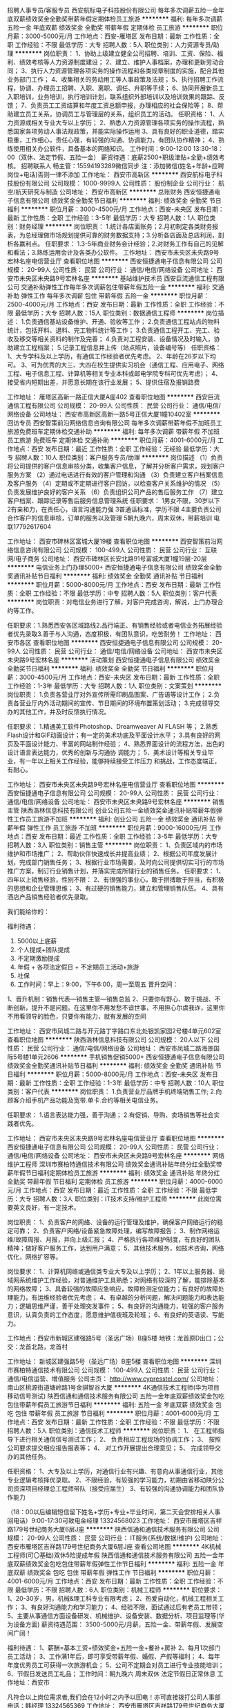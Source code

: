 招聘人事专员/客服专员
西安航标电子科技股份有限公司
每年多次调薪五险一金年底双薪绩效奖金全勤奖带薪年假定期体检员工旅游
**********
福利:
每年多次调薪
五险一金
年底双薪
绩效奖金
全勤奖
带薪年假
定期体检
员工旅游
**********
职位月薪：3000-5000元/月 
工作地点：西安-雁塔区
发布日期：最新
工作性质：全职
工作经验：不限
最低学历：大专
招聘人数：5人
职位类别：人力资源专员/助理
**********
岗位职责：
1、协助上级建立健全公司招聘、培训、工资、保险、福利、绩效考核等人力资源制度建设；
2、建立、维护人事档案，办理和更新劳动合同；
3、执行人力资源管理各项实务的操作流程和各类规章制度的实施，配合其他业务部门工作；
4、收集相关的劳动用工等人事政策及法规；
5、执行招聘工作流程，协调、办理员工招聘、入职、离职、调任、升职等手续；
6、协同开展新员工入职培训，业务培训，执行培训计划，联系组织外部培训以及培训效果的跟踪、反馈；
7、负责员工工资结算和年度工资总额申报，办理相应的社会保险等；
8、帮助建立员工关系，协调员工与管理层的关系，组织员工的活动。
任职资格：
1、人力资源或相关专业大专以上学历；
2、熟悉人力资源管理各项实务的操作流程，熟悉国家各项劳动人事法规政策，并能实际操作运用
3、具有良好的职业道德，踏实稳重，工作细心，责任心强，有较强的沟通、协调能力，有团队协作精神；
4、熟练使用相关办公软件，具备基本的网络知识。
工作时间：9:00-12:00 13:30-18：00（双休、法定节假、五险一金）
薪资待遇：底薪2500+职级津贴+全勤+绩效考核。
招聘联系人 畅主管：15594193289微信同步  注：添加微信(姓名+年龄+应聘岗位+电话)否则一律不添加
工作地址：
西安市高新区
**********
西安航标电子科技股份有限公司
公司规模：
1000-9999人
公司性质：
股份制企业
公司行业：
航空/航天研究与制造
公司地址：
西安市高新区
**********
总账财务
西安恒捷通电子信息有限公司
绩效奖金全勤奖节日福利
**********
福利:
绩效奖金
全勤奖
节日福利
**********
职位月薪：3000-4500元/月 
工作地点：西安-未央区
发布日期：最新
工作性质：全职
工作经验：3-5年
最低学历：大专
招聘人数：1人
职位类别：财务经理
**********
岗位职责：
1.统计各店面账务；2.月初制定各类财务报表，为总经理做市场规划提供可靠的财务数据支持；3.分析各店面及总店利润，剖析各赢利点。
任职要求：
1.3-5年商业财务会计经验；2.对财务工作有自己的见解和看法；3.熟练运用会计及各类办公软件。
工作地址：
西安市未央区未央路9号宏林名座电信营业厅
查看职位地图
**********
西安恒捷通电子信息有限公司
公司规模：
20-99人
公司性质：
民营
公司行业：
通信/电信/网络设备
公司地址：
西安市未央区未央路9号宏林名座
**********
基站维护技术员
西安巨流通信工程有限公司
交通补助弹性工作每年多次调薪包住带薪年假五险一金
**********
福利:
交通补助
弹性工作
每年多次调薪
包住
带薪年假
五险一金
**********
职位月薪：2500-4000元/月 
工作地点：西安
发布日期：最新
工作性质：全职
工作经验：不限
最低学历：大专
招聘人数：15人
职位类别：数据通信工程师
**********
岗位描述：
1.负责通信基站设备维护、开通、验收等工作；
2.负责通信工程站点的物料统计，包括开料、退料、完工物料统计等工作；
3.负责通信工程开工、完工、验收及移交等相关资料的制作及完善；
4.负责对工程安装、设备情况及时输入，协助建立工程档案；
5.记录工程信息并上传（站点照片，设备编号等）
任职资格：
1、大专学科及以上学历，有通信工作经验者优先考虑。
2、年龄在26岁以下均可。
3、可为优秀的大三、大四在校生提供实习机会（通信工程、应用电子、网络工程、电子信息工程、计算机等相关专业本科或邮电学院专科可优先考虑）；
4、接受省内短期出差，并愿意长期在该行业发展；
5、提供住宿及报销路费

工作地址：
雁塔区高新一路正信大厦A座402
查看职位地图
**********
西安巨流通信工程有限公司
公司规模：
20-99人
公司性质：
民营
公司行业：
通信/电信/网络设备
公司地址：
西安市高新区高新一路5号正信大厦1幢10402室
**********
回访专员
西安智策前沿网络信息咨询有限公司
每年多次调薪带薪年假不加班员工旅游免费班车定期体检交通补助
**********
福利:
每年多次调薪
带薪年假
不加班
员工旅游
免费班车
定期体检
交通补助
**********
职位月薪：4001-6000元/月 
工作地点：西安
发布日期：最近
工作性质：全职
工作经验：无经验
最低学历：大专
招聘人数：10人
职位类别：客户服务专员/助理
**********
岗位描述
（1）负责将公司提供的客户信息审核分类，收集客户信息，了解并分析客户需求，规划客户服务方案
    （2）通过电话进行有效的客户管理和沟通
    （3）负责建立客户档案信息及客户服务
    （4）定期或不定期进行客户回访，以检查客户关系维护的情况
    （5）负责发展维护良好的客户关系
    （6）负责组织公司产品的售后服务工作
    （7）建立客户档案、跟踪记录等售后服务信息管理系统
任职要求：
1男女不限，30岁以下
2有亲和力，在责任心，语言沟通能力强
3普通话标准，学历不限
4主要负责公司合作客户的信息审核，订单的服务以及管理
5朝九晚六，周末双休，带薪培训
电联17792617604



工作地址：
西安市碑林区富城大厦19楼
查看职位地图
**********
西安智策前沿网络信息咨询有限公司
公司规模：
100-499人
公司性质：
民营
公司行业：
互联网/电子商务
公司地址：
西安市碑林区长安北路91号富城大厦1幢19层-20层
**********
电信业务上门办理5000+
西安恒捷通电子信息有限公司
绩效奖金全勤奖通讯补贴节日福利
**********
福利:
绩效奖金
全勤奖
通讯补贴
节日福利
**********
职位月薪：5000-8000元/月 
工作地点：西安
发布日期：最新
工作性质：全职
工作经验：不限
最低学历：中专
招聘人数：5人
职位类别：客户代表
**********
岗位职责：对电信业务进行了解，对客户完成咨询，解说，上门办理合约等工作。

任职要求：1.熟悉西安各区域路线2.品行端正、有销售经验或者电信业务拓展经验者优先录取3.善于与人沟通，态度积极，有团队意识，吃苦耐劳！
工作地址：
西安市各区
查看职位地图
**********
西安恒捷通电子信息有限公司
公司规模：
20-99人
公司性质：
民营
公司行业：
通信/电信/网络设备
公司地址：
西安市未央区未央路9号宏林名座
**********
活动策划
西安恒捷通电子信息有限公司
绩效奖金全勤奖节日福利
**********
福利:
绩效奖金
全勤奖
节日福利
**********
职位月薪：3000-4500元/月 
工作地点：西安-未央区
发布日期：最新
工作性质：全职
工作经验：1-3年
最低学历：大专
招聘人数：1人
职位类别：文案策划
**********
岗位职责：
1.负责各营业厅对外宣传所需印刷品图案、广告语等设计工作；
2.负责各营业厅内外活动期间的宣传、节日期间的环境布置策划活动；
3.完成领导交办的其他工作，并及时反馈执行情况。

任职要求：
1.精通美工软件Photoshop、Dreamweaver AI FLASH 等；
2.熟悉Flash设计和GIF动画设计；有一定的美术功底及平面设计水平；
3.具有良好的网页及平面设计能力、丰富的网站制作经验； 
4、熟悉界面设计的流程方法，出色的设计语言表达能力，优秀的创新与沟通协
调能力； 
5、美术设计等相关专业毕业，有一年以上相关工作经验，能够持续接受工作压力
和挑战，工作态度端正，有耐心。

工作地址：
西安市未央区未央路9号宏林名座电信营业厅
查看职位地图
**********
西安恒捷通电子信息有限公司
公司规模：
20-99人
公司性质：
民营
公司行业：
通信/电信/网络设备
公司地址：
西安市未央区未央路9号宏林名座
**********
销售主管
陕西浩林信息科技有限公司
创业公司五险一金绩效奖金通讯补贴带薪年假弹性工作员工旅游不加班
**********
福利:
创业公司
五险一金
绩效奖金
通讯补贴
带薪年假
弹性工作
员工旅游
不加班
**********
职位月薪：9000-16000元/月 
工作地点：西安
发布日期：最近
工作性质：全职
工作经验：3-5年
最低学历：大专
招聘人数：3人
职位类别：销售主管
**********
岗位职责：
1、负责区域内的市场维护和市场推广；
2、帮助伙伴快速成长并提高业绩；
2、根据公司年度发展计划，完成部门销售任务；
3、根据行业市场需要，及时向公司提供切实可行的市场推广方案，制订行业销售计划，并落实完成所辖行业的销售任务。
任职要求：
1、四年以上销售经验，性别不限：
2、有很强的事业心，敢于拼搏敢于担当，有积极的思想和企业管理思维；
3、有过硬的销售能力，建立和管理销售队伍。
4、具有酒店产品销售经验者优先录取。

我们能给你的：

福利待遇：
1.         5000以上底薪
2.         个人提成+团队提成
3.         不定期激励提成
4.         年假 + 各项法定假日 + 不定期员工活动+旅游
5.         社保
6.         工作时间：早上：9:00，下午6:00，周一至周五
 晋升空间：
1、晋升机制：销售代表—销售主管—销售总监
2、只要你有野心、敢于挑战、不断创新，提升不是问题。在这里你不用发愁不谙世事，不用担心尔虞我诈，这里你不用看领导的脸色，只要你有能力，就有发展的空间



工作地址：
西安市凤城二路与开元路丁字路口东北处银凯家园2号楼4单元602室
查看职位地图
**********
陕西浩林信息科技有限公司
公司规模：
20人以下
公司性质：
民营
公司行业：
通信/电信/网络设备
公司地址：
西安市凤城二路海景国际5号楼1单元2606
**********
手机销售促销5000+
西安恒捷通电子信息有限公司
绩效奖金全勤奖通讯补贴节日福利
**********
福利:
绩效奖金
全勤奖
通讯补贴
节日福利
**********
职位月薪：5000-8000元/月 
工作地点：西安-未央区
发布日期：最新
工作性质：全职
工作经验：1-3年
最低学历：中专
招聘人数：10人
职位类别：客户代表
**********
岗位职责：
1.负责营业厅品牌手机终端销售工作;
2.向顾客介绍手机产品功能及宽带.单卡.合约等相关电信业务。

任职要求：
1.语言表达能力强，善于沟通； 
2.有促销、导购、卖场销售等社会实践者优先。

工作地址：
西安市未央区未央路9号宏林名座电信营业厅
查看职位地图
**********
西安恒捷通电子信息有限公司
公司规模：
20-99人
公司性质：
民营
公司行业：
通信/电信/网络设备
公司地址：
西安市未央区未央路9号宏林名座
**********
网络维护工程师
深圳市赛柏特通信技术有限公司
绩效奖金通讯补贴年终分红全勤奖带薪年假节日福利定期体检员工旅游
**********
福利:
绩效奖金
通讯补贴
年终分红
全勤奖
带薪年假
节日福利
定期体检
员工旅游
**********
职位月薪：4000-6000元/月 
工作地点：西安
发布日期：最近
工作性质：全职
工作经验：不限
最低学历：大专
招聘人数：3人
职位类别：IT技术支持/维护工程师
**********
此岗位需要英文良好，有一定技术。

岗位职责：
1、负责客户的网络、设备的运行管理及维护，确保客户网络运行的稳定可靠；
2、负责客户网络/设备紧急故障处理，编写故障报告；
3、制作网络运维/故障周报、月报，并向上级汇报；
4、严格执行各项维护制度，有良好的团队精神；做好客户服务工作，达到用户满意；
5、其他技术服务，如技术咨询，网络优化，网络扩容等。

岗位要求：
1、计算机网络或通信类专业大专及以上学历；
2、1年以上服务器、局域网系统维护工作经验，对普通维护工具熟悉；对网络有较深的了解，能排除基本的网络故障；
3、具备较强的故障应急响应，故障检测定位能力；有良好的故障处理能力，有运维经验者优先考虑；
4、有卓越的分析问题，解决问题能力和表达能力；逻辑思维严谨，善于处理突发事件；
5、有良好的沟通能力，较强的客户服务意识，认真负责的工作态度，愿意维护值夜班及轮班；
6、有良好的英语读、写能力。

工作地点：西安市新城区建强路5号（圣远广场）B座5楼
地铁：龙首原D出口；公交：龙首北路，龙首村

工作地址：
新城区建强路5号（圣远广场）B座5楼
查看职位地图
**********
深圳市赛柏特通信技术有限公司
公司规模：
100-499人
公司性质：
民营
公司行业：
通信/电信运营、增值服务
公司主页：
http://www.cypresstel.com/
公司地址：
南山区桃源街道塘岭路1号金骐智谷大厦
**********
4K通信技术工程师(华为项目移动信号测试)
陕西信通和通信技术服务有限公司
五险一金年底双薪绩效奖金包吃包住带薪年假员工旅游节日福利
**********
福利:
五险一金
年底双薪
绩效奖金
包吃
包住
带薪年假
员工旅游
节日福利
**********
职位月薪：4001-6000元/月 
工作地点：西安
发布日期：最新
工作性质：全职
工作经验：不限
最低学历：不限
招聘人数：5人
职位类别：通信技术工程师
**********
岗位职责：
1、 在工程师指导下进行相关通信信号测试工作；
2、 负责相应工程现场的协调工作；
3、 按照公司要求提交相应报告报表等；
4、 对工作开展提出合理意见；
5、 完成领导交办的其他任务。

任职资格：
1、大专及以上学历，对通信行业有兴趣、有意向从事通信行业，其他专业逻辑考核择优录取。
2、不限经验，有较强的学习能力，初期由省移动陕分公司资深项目经理总工程师带队（接受应届生）
3、有较强的沟通协调能力和团队协作能力

（18：00以后编辑短信留下姓名+学历+专业+毕业时间，第二天会安排相关人事回电话）9:00-17:30可致电金经理 13324568023
工作地址：
西安市雁塔区吉祥路179号世纪商务大厦6层J座
**********
陕西信通和通信技术服务有限公司
公司规模：
20-99人
公司性质：
民营
公司行业：
IT服务(系统/数据/维护)
公司地址：
西安市雁塔区吉祥路179号世纪商务大厦6层J座
查看公司地图
**********
4K机械工程师(可〇基础)双休5险提成年假
陕西信通和通信技术服务有限公司
五险一金年底双薪绩效奖金包吃包住带薪年假弹性工作节日福利
**********
福利:
五险一金
年底双薪
绩效奖金
包吃
包住
带薪年假
弹性工作
节日福利
**********
职位月薪：4001-6000元/月 
工作地点：西安
发布日期：最新
工作性质：全职
工作经验：不限
最低学历：不限
招聘人数：6人
职位类别：机械工程师
**********
职位要求：
1、20-30岁，男，机械&理工科专业有限考虑；
2、热爱自动化，机械工程相关工作；
3、有良好沟通能力和学习能力；
4、经验不限，面试通过后有老员工带领；
5、主要从事通信方面设备研发、机械维护、设备安装、数据分析、项目监理等(华为设备方面)
薪资待遇范围： 3500-5000元/月薪，五险一金、带薪年假、发展空间广阔！

福利待遇：
1、薪酬=基本工资+绩效奖金+五险一金+餐补+房补
2、每月1次部门员工活动；
3、工作满1年后，即可享受带薪年假、婚假、产假等福利；
4、每年年度优秀员工可获得一次旅游机会；
5、公司不定期会对员工进行专业技能培训；
6、节假日发送员工礼品；
工作时间：朝九晚六 周末双休 法定节假日正常休息
工作地址：西安市

凡符合以上岗位需求者,我们会在12小时之内予以回电！亦可直接拨打公司人事部电话：韩经理 13324565369
工作地址：
西安市雁塔区吉祥路179号世纪商务大厦6层A座
**********
陕西信通和通信技术服务有限公司
公司规模：
20-99人
公司性质：
民营
公司行业：
IT服务(系统/数据/维护)
公司地址：
西安市雁塔区吉祥路179号世纪商务大厦6层J座
查看公司地图
**********
华为项目设备安装施工员(食宿双休)可〇经验
陕西信通和通信技术服务有限公司
五险一金年底双薪绩效奖金包吃包住带薪年假员工旅游节日福利
**********
福利:
五险一金
年底双薪
绩效奖金
包吃
包住
带薪年假
员工旅游
节日福利
**********
职位月薪：4001-6000元/月 
工作地点：西安
发布日期：最新
工作性质：全职
工作经验：不限
最低学历：不限
招聘人数：5人
职位类别：施工员
**********
岗位职责：
1、参与华为项目设备需求汇总，设备安装、调试、维护。
任职要求：
1、20-30岁，专业不限。
2、积极上进、有团队精神、工作认真负责、爱岗敬业，具备良好的沟通能力。可再面议。

备注：
由于公司目前在西安地区有招聘需求，应聘者请考虑实际情况进行投递，如果暂时不能到西安参加面试的异地求职者，需要确定好求职时间后再进行投递，避免投递后由于无法来面试而错过面试机会。

工作地址：
西安市雁塔区吉祥路179号世纪商务大厦6层J座
**********
陕西信通和通信技术服务有限公司
公司规模：
20-99人
公司性质：
民营
公司行业：
IT服务(系统/数据/维护)
公司地址：
西安市雁塔区吉祥路179号世纪商务大厦6层J座
查看公司地图
**********
诚聘【IT技术支持维护实习生】4K可〇基础
陕西信通和通信技术服务有限公司
五险一金年底双薪绩效奖金包吃包住带薪年假员工旅游节日福利
**********
福利:
五险一金
年底双薪
绩效奖金
包吃
包住
带薪年假
员工旅游
节日福利
**********
职位月薪：4001-6000元/月 
工作地点：西安
发布日期：最新
工作性质：全职
工作经验：不限
最低学历：不限
招聘人数：5人
职位类别：IT技术支持/维护工程师
**********
【岗位职责】
1、在上级的领导和监督下定期完成量化的华为通信工作要求；
2、能独立处理和解决所负责的任务；
3、根据开发进度和任务分配，完成相应通信模块任务；

【任职要求】
1、学历不限，18-30岁，有无经验均可；
2、有意向向通信行业，善于学习和总结分析；
3、做事认真、细心、负责，能够专心学习技术；
4、有良好的工作态度和团队合作精神；
5、可接受应届毕业生

【薪资待遇】
正式工：管吃住4千起薪，具体面谈。
学徒：管吃住，综合薪资4000/月。三个月后转正。
入职即签订劳动合同，公司可为实习生开具实习证明

备注：零基础我们可以培养，但本公司不养闲人，不思进取，不图上进者勿扰。虽然工作不累，但请不能吃苦耐劳者绕行。期待有识之士的到来。

工作地址：
西安市雁塔区吉祥路179号世纪商务大厦6层J座
**********
陕西信通和通信技术服务有限公司
公司规模：
20-99人
公司性质：
民营
公司行业：
IT服务(系统/数据/维护)
公司地址：
西安市雁塔区吉祥路179号世纪商务大厦6层J座
查看公司地图
**********
销售推广专员
西安瑞乐安防科技有限公司
全勤奖员工旅游节日福利不加班通讯补贴
**********
福利:
全勤奖
员工旅游
节日福利
不加班
通讯补贴
**********
职位月薪：3000-5000元/月 
工作地点：西安
发布日期：最新
工作性质：全职
工作经验：1-3年
最低学历：不限
招聘人数：5人
职位类别：销售代表
**********
岗位要求：具有一定安防弱电基础，有较强的洞察力，能够接受新鲜事物，可独立开展业务。具有一定的交通，公检法，学校、金融保险，医院等资源者优先考虑。
岗位职责：负责人脸识别系统、AI人工智能系统，车牌识别系统产品和工程的业务拓展和销售。
工作地址：
陕西省西安市西关正街开元商住广场2单元2002
查看职位地图
**********
西安瑞乐安防科技有限公司
公司规模：
20人以下
公司性质：
民营
公司行业：
IT服务(系统/数据/维护)
公司地址：
陕西省西安市大庆路98号
**********
通信设备安装维护(有无经验均可)包食宿奖金
陕西信通和通信技术服务有限公司
五险一金年底双薪绩效奖金交通补助带薪年假弹性工作员工旅游节日福利
**********
福利:
五险一金
年底双薪
绩效奖金
交通补助
带薪年假
弹性工作
员工旅游
节日福利
**********
职位月薪：4001-6000元/月 
工作地点：西安
发布日期：最新
工作性质：全职
工作经验：不限
最低学历：不限
招聘人数：6人
职位类别：普工/操作工
**********
招聘要求 :
1、18-28周岁，男女不限，有无经验均可；
2、学历高中及以上学历，有工作经验可放宽条件；
3、吃苦耐劳，工作认真、有责任心；
4、协助安装通讯设备及维护设别。

福利：
周末双休，包食宿补贴，朝九晚六

工作地址：
西安市雁塔区吉祥路179号世纪商务大厦6层J座
**********
陕西信通和通信技术服务有限公司
公司规模：
20-99人
公司性质：
民营
公司行业：
IT服务(系统/数据/维护)
公司地址：
西安市雁塔区吉祥路179号世纪商务大厦6层J座
查看公司地图
**********
电气自动化工程师助理(可〇基础实习)双休
陕西信通和通信技术服务有限公司
五险一金年底双薪绩效奖金包吃包住带薪年假弹性工作节日福利
**********
福利:
五险一金
年底双薪
绩效奖金
包吃
包住
带薪年假
弹性工作
节日福利
**********
职位月薪：4001-6000元/月 
工作地点：西安
发布日期：最新
工作性质：全职
工作经验：不限
最低学历：不限
招聘人数：6人
职位类别：电气工程师
**********
岗位描述：    
1、控制系统的售前售后技术服务、系统安装调试；    
2、公司新产品的开发与研制。    
任职资格：    

1、机械电子类、机电一体化、自动化、通信等相关专业优先考虑；
2、大专及其以上学历，年龄18-27周岁；
3、工作认真负责、积极主动、团队协作精神强、并能独立、高效的完成任务
   

福利待遇:
1、入职后统一给员工购买社会保险（养老、医疗、工伤、生育、失业）、住房公积金及人身意外保险。 
2、每年公司根据经营效益发放年终奖及特别奖。
3、公司员工能享受有薪假期；如：婚假、产假、丧假、陪产假、高温假及病假。 
4、定期组织集体活动，如:员工聚餐、旅游、节日晚会等。
5、晋升体制完善，管理层不对外招聘，均是从内部培养提拔；

凡符合以上岗位需求者,我们会在12小时之内予以回电！亦可直接拨打公司人事部电话：韩经理 13324565369
工作地址：
西安市雁塔区吉祥路179号世纪商务大厦6层J座
**********
陕西信通和通信技术服务有限公司
公司规模：
20-99人
公司性质：
民营
公司行业：
IT服务(系统/数据/维护)
公司地址：
西安市雁塔区吉祥路179号世纪商务大厦6层J座
查看公司地图
**********
华为通信督导储备干部(有无经验均可)双休
陕西信通和通信技术服务有限公司
五险一金年底双薪绩效奖金包吃包住带薪年假员工旅游节日福利
**********
福利:
五险一金
年底双薪
绩效奖金
包吃
包住
带薪年假
员工旅游
节日福利
**********
职位月薪：4001-6000元/月 
工作地点：西安
发布日期：最新
工作性质：全职
工作经验：不限
最低学历：不限
招聘人数：5人
职位类别：储备干部
**********
岗位职责：
1、对华为运营商客户进行现场设备培训；
2、定期向各维护部负责人汇报维护工作情况。

任职要求：
1、18-30岁，有无经验均可；
2、责任心强，具有良好的沟通交流学习能力，原则性强，作风踏实；
3、身体健康，有吃苦耐劳的精神，能服从公司调派，适应长期出差；
4、通信工程类、计算机类、工民建类、工程管理、园林、道路、市政等相关专业。

福利待遇：
1、工作时间：5天8小时，无需加班，周末双休；
2、社保：医疗、生育、工伤、失业、养老、商业保险及住房公积金；
3、奖金：每月绩效奖金、项目奖金、年终奖金；一切靠实力吃饭；
4、娱乐福利：每周末各类娱乐活动自由组合，专属生日趴；
5、假期福利：享受国家规定的带薪年假、法定节假日。

工作地址：
西安市雁塔区吉祥路179号世纪商务大厦6层J座
**********
陕西信通和通信技术服务有限公司
公司规模：
20-99人
公司性质：
民营
公司行业：
IT服务(系统/数据/维护)
公司地址：
西安市雁塔区吉祥路179号世纪商务大厦6层J座
查看公司地图
**********
应届生管理（管理实习生，储备管理）3000起
武汉朗雅实业有限公司西安办事处
五险一金年底双薪全勤奖包住带薪年假员工旅游节日福利绩效奖金
**********
福利:
五险一金
年底双薪
全勤奖
包住
带薪年假
员工旅游
节日福利
绩效奖金
**********
职位月薪：4001-6000元/月 
工作地点：西安
发布日期：最新
工作性质：实习
工作经验：不限
最低学历：大专
招聘人数：10人
职位类别：实习生
**********
岗位要求：
可通过公司的政策晋升为公司的基层管理层或中级管理层，旨在为公司选拔培养优秀的职业经理人。
1、 大专及以上学历，28周岁以下，有无工作经验均可，入职免费带薪培训，资深主管一对一辅导；
2、愿意从基层做起，能够吃苦耐劳，有较强的工作抗压能力，并服从公司调动；
3、 为人正直，品德高尚，工作认真，能够全面配合经理及高层管理人员的工作，对人生有梦想、有规划、有抱负，渴望成为职业经理人，主宰自己的职业道路。
薪资待遇：
一、实习期3000无责底薪（转正后期月收入4000--6000）+提成+五险+月奖金+免费提供住宿（设备齐全）
二、提供快速的晋升通道与广阔的发展空间，公司所有中高层主管均来自内部提升；
三、丰富多彩的业余活动，每年有3-5次大型国内外休闲度假旅游会议；公司会不定为新员工提供系统、专业的阶梯式培训(专业知识+销售技能+管理技巧+技术分析)系统化的职前 职中培训机制，让员工能够快速的提升能力，展现自我；
四、公司附近交通便利，生活便利；
五、我们的团队年轻朝气有活力，工作氛围好，大家互助友爱，共同成长；
六、我们的宿舍整洁明亮，空调、洗衣机、热水器等一应俱全，距离公司近，无需乘车，上班方便。
岗位职责：
1、在岗接受完整的市场、行政、人事的综合管理技能的培训；
2、主要以课程培训、在职实践、项目研讨、资深管理层指导等形式展开；
3、各阶段接触的工作各不相同，视个人能力而定；
4、每一阶段都会有各方面的考核，只要通过考核，即可往下一阶段发展。所有考核结束，若公司高层一致批准，能正式晋升高层管理；
5、未来可以派到南京、上海、成都、济南、重庆、天津、长沙等地方，可以参照毕业生个人意愿、生源地进行选择岗位要求。
如果你希望有一份有钱途又能走上成功之路的好工作，那么联系我吧~
面试及工作地址：西安市碑林区朱雀大街78号豪盛大厦C座2702室
联系方式：人事部 李主管029-62369381
乘车路线：乘坐18路、21路、407路、46路、508路、521路、258路、40路等到小雁塔下车向北100米。
         或乘坐204路、224路、29路、713路、k618路、游8路、        32路、229路、218路、707路到西后地下车即到

工作地址：
西安市碑林区朱雀大街78号豪盛大厦C座2702室
查看职位地图
**********
武汉朗雅实业有限公司西安办事处
公司规模：
100-499人
公司性质：
合资
公司行业：
互联网/电子商务
公司地址：
陕西省西安市碑林区朱雀大街78号豪盛大厦C座2702室
**********
华为通信运维实习生(应往届毕业生均可)双休
陕西信通和通信技术服务有限公司
五险一金年底双薪绩效奖金包吃包住带薪年假员工旅游节日福利
**********
福利:
五险一金
年底双薪
绩效奖金
包吃
包住
带薪年假
员工旅游
节日福利
**********
职位月薪：4001-6000元/月 
工作地点：西安
发布日期：最新
工作性质：全职
工作经验：不限
最低学历：不限
招聘人数：5人
职位类别：实习生
**********
岗位职责：  
  1、负责天线测试，前台维护，打点测试等（有人带） 
  3、能做好领导安排的其他工作 
任职要求： 
  1、18-30岁，大专及以上学历， 
  2、责任心强，具有良好的沟通交流学习能力，原则性强，作风踏实； 
  3、通信工程类、计算机类、工民建类、工程管理、土木、机械、园林、道路、市政等相关专业。 

薪资待遇： 
  1、五险一金+双休，法定节假日正常休息，带薪年假； 
  2、节日福利，生日福利； 
  3、底薪+补助（餐补+话补）+绩效+年度奖金。
工作地址：
西安市雁塔区吉祥路179号世纪商务大厦6层J座
**********
陕西信通和通信技术服务有限公司
公司规模：
20-99人
公司性质：
民营
公司行业：
IT服务(系统/数据/维护)
公司地址：
西安市雁塔区吉祥路179号世纪商务大厦6层J座
查看公司地图
**********
华为通信工程项目管理督导(有无经验均可)
陕西信通和通信技术服务有限公司
五险一金年底双薪绩效奖金包吃包住带薪年假员工旅游节日福利
**********
福利:
五险一金
年底双薪
绩效奖金
包吃
包住
带薪年假
员工旅游
节日福利
**********
职位月薪：4001-6000元/月 
工作地点：西安
发布日期：最新
工作性质：全职
工作经验：不限
最低学历：不限
招聘人数：6人
职位类别：项目经理/项目主管
**********
专业要求:18-30岁，理工科，通信专业优先，有无相关工作经验均可；
岗位职责：负责通信工程项目管理
应聘资格要求:因工作需要，。

待遇好，福利优，五险一金，双休，食宿

工作地址：
西安市雁塔区吉祥路179号世纪商务大厦8层A座
**********
陕西信通和通信技术服务有限公司
公司规模：
20-99人
公司性质：
民营
公司行业：
IT服务(系统/数据/维护)
公司地址：
西安市雁塔区吉祥路179号世纪商务大厦6层J座
查看公司地图
**********
石油天然气技术员转通信相关岗位实习生NY-0
陕西信通和通信技术服务有限公司
五险一金年底双薪绩效奖金交通补助带薪年假弹性工作员工旅游节日福利
**********
福利:
五险一金
年底双薪
绩效奖金
交通补助
带薪年假
弹性工作
员工旅游
节日福利
**********
职位月薪：4001-6000元/月 
工作地点：西安
发布日期：最新
工作性质：全职
工作经验：不限
最低学历：不限
招聘人数：4人
职位类别：石油/天然气技术人员
**********
任职资格:
1、18-28周岁，专业不限；
2、思维敏捷，思路清晰，能适应短期出差，工作积极，有较高的责任心和团队意识；
3、应届、往届(两年) 及有意从事通信网络优化人员皆可参加；
4、工作经验相对欠缺者正式入职之后会先由老员工带半个月左右。
薪酬福利：
1.不受专业限制（工作内容简单，上手快）
2.就业待遇高（3k-4.5k）
3.行业前景好（有技术和管理两条路线）
4.福利待遇优（五险一金、节日福利、生日礼金...）
5.空闲时间多（朝九晚五，周末双休，法定节假日、带薪年假）

工作地址：
西安市雁塔区吉祥路179号世纪商务大厦6层J座
**********
陕西信通和通信技术服务有限公司
公司规模：
20-99人
公司性质：
民营
公司行业：
IT服务(系统/数据/维护)
公司地址：
西安市雁塔区吉祥路179号世纪商务大厦6层J座
查看公司地图
**********
4K质检测试员可〇基础(应届生可实习)5险
陕西信通和通信技术服务有限公司
五险一金年底双薪绩效奖金包吃包住带薪年假员工旅游节日福利
**********
福利:
五险一金
年底双薪
绩效奖金
包吃
包住
带薪年假
员工旅游
节日福利
**********
职位月薪：4001-6000元/月 
工作地点：西安
发布日期：最新
工作性质：全职
工作经验：不限
最低学历：不限
招聘人数：6人
职位类别：质量检验员/测试员
**********
岗位职责：
1. 主要从事无线网络的网络规划及无线通信网络优化的管理工作.
2. 对无线网络设备进行测试；
 任职资格：
1. 大专及以上学历，应届毕业生可优先考虑；
2. 可为优秀的大三、大四在校生提供实习机会；
3. 有相关经验者优先，无经验者公司提供相关实践、实习；
4. 能接受出差，并愿意长期在该行业发展。
 工作时间：朝九晚六
 本岗位：
1.不受专业限制（工作内容简单，上手快）
2.就业待遇高（3k-4.5k）
3.行业前景好（有技术和管理两条路线）

凡符合以上岗位需求者,我们会在12小时之内予以回电！亦可直接拨打公司人事部电话：韩经理 13324565369
工作地址：
西安市雁塔区吉祥路179号世纪商务大厦8层A座
**********
陕西信通和通信技术服务有限公司
公司规模：
20-99人
公司性质：
民营
公司行业：
IT服务(系统/数据/维护)
公司地址：
西安市雁塔区吉祥路179号世纪商务大厦6层J座
查看公司地图
**********
销售代表
西安百成电子科技有限公司
全勤奖交通补助通讯补贴带薪年假节日福利员工旅游绩效奖金加班补助
**********
福利:
全勤奖
交通补助
通讯补贴
带薪年假
节日福利
员工旅游
绩效奖金
加班补助
**********
职位月薪：3500-7000元/月 
工作地点：西安
发布日期：最新
工作性质：全职
工作经验：不限
最低学历：大专
招聘人数：2人
职位类别：销售代表
**********
职位要求：
1、大专及以上学历，市场营销、计算机、电子信息类等相关专业；
2、有一年以上销售类相关工作经验，具备一定的市场判断能力和良好的沟通能力，以及商务处理能力；
3、具有良好的团队合作精神，诚实、敬业、高效；
 
 工资待遇：
基本工资3500元+高额提成+电话补助+车费补助
 联系方式：
电  话：029-88224879
联系人：从经理
工作地址：
西安市高新区电子一路18号西部电子社区软件公寓C座902室
查看职位地图
**********
西安百成电子科技有限公司
公司规模：
20-99人
公司性质：
民营
公司行业：
电子技术/半导体/集成电路
公司主页：
www.xabcdz.com
公司地址：
西安市高新区电子一路18号西部电子社区软件公寓C座902室
**********
出差专员5000起（差旅费报销）
西安积跬步网络科技有限公司
创业公司五险一金包住节日福利员工旅游绩效奖金交通补助
**********
福利:
创业公司
五险一金
包住
节日福利
员工旅游
绩效奖金
交通补助
**********
职位月薪：6001-8000元/月 
工作地点：西安
发布日期：最新
工作性质：全职
工作经验：不限
最低学历：大专
招聘人数：8人
职位类别：销售代表
**********
任职资格：
1、年龄18-28岁，学历、经验都不是最重要的，最重要的是你的状态和学习力；
2、喜欢挑战，想提高自身能力并且想往管理层发展；
3、你希望年轻的时候借助工作机会出去看看，不希望工作环境一成不变。（边工作边旅游）


薪资待遇：
1、底薪3600+高提成+奖金+住宿（差旅费报销）月收入5000以上
2、公司每周都有公费聚会活动，每年有公费旅游等。
3、生日祝贺：公司为当月生日员工发放礼品、福利以表祝福。
4、团队活动：有丰富多彩的员工娱乐活动，另外还有各类体育活动、年度联欢会等等。
5、节日关怀：过节礼品、节日物品、各种节日活动。

岗位职责：
1、负责市场开拓以及市场信息获取，负责大客户和行业人脉关系建立积累；
2、维持公司已有老客户的关系，沟通、挖掘和把握客户新的需求；
3、在工作过程中学习团队管理，为以后管理团队做基础，有能力者可带领（8-12个人）团队开发新市场；
4、配合市场管理层在指定地区完成销售业绩。

乘车路线：107、15、18、202、205、206、21、224、43、504、506、509、712、713、722、900、4、7、10、23、31、45、201、215、221、223、252、262、300、302、407、611、612、k630、701、911、通宵3号线 到“西门外

联系电话：029-84382651  18591990515 刘副经理（面试可电话预约）
工作地点：西安市莲湖区西门外东光大厦二区11楼1103室

工作地址：
莲湖区西门外东光大厦二区1103室（人人乐超市旁）
查看职位地图
**********
西安积跬步网络科技有限公司
公司规模：
20-99人
公司性质：
民营
公司行业：
通信/电信/网络设备
公司地址：
莲湖区西门外东光大厦二区1103室（人人乐超市旁）
**********
0基础华为项目安装调试(售后服务技术员)
陕西信通和通信技术服务有限公司
五险一金年底双薪绩效奖金包吃包住带薪年假员工旅游节日福利
**********
福利:
五险一金
年底双薪
绩效奖金
包吃
包住
带薪年假
员工旅游
节日福利
**********
职位月薪：4001-6000元/月 
工作地点：西安
发布日期：最新
工作性质：全职
工作经验：不限
最低学历：不限
招聘人数：5人
职位类别：售前/售后技术支持工程师
**********
岗位职责：
1、18-28周岁，专业不限，有无经验均可；
2、按照图纸要求协助完成通信设备装配,调试,安装并进行客户服务；
3、协同项目小组解决并排除在调试过程中发现的问题以确保调试工作按进度完成
4、能适应出差，沟通能力强
5、欢迎应届毕业生及转行人事投递简历。

（18：00以后编辑短信留下姓名+学历+专业+毕业时间，第二天会安排相关人事回电话）9:00-17:30可致电张经理 13891872683
工作地址：
西安市雁塔区吉祥路179号世纪商务大厦6层J座
**********
陕西信通和通信技术服务有限公司
公司规模：
20-99人
公司性质：
民营
公司行业：
IT服务(系统/数据/维护)
公司地址：
西安市雁塔区吉祥路179号世纪商务大厦6层J座
查看公司地图
**********
会计实习生/助理2700+奖金+晋升+包住
陕西万宇电子信息科技有限公司
五险一金绩效奖金全勤奖包住通讯补贴弹性工作员工旅游节日福利
**********
福利:
五险一金
绩效奖金
全勤奖
包住
通讯补贴
弹性工作
员工旅游
节日福利
**********
职位月薪：2001-4000元/月 
工作地点：西安
发布日期：最新
工作性质：全职
工作经验：不限
最低学历：大专
招聘人数：2人
职位类别：会计助理/文员
**********
岗位职责：
1、负责规范公司财务现金管理；
2、通过票据审核，编制各类管理报表、负责编制相关统计报表；
3、负责日常报销、缴纳等业务；
4、财务部门办公室日常工作事务处理与维护。

任职要求：
1、大专以上学历，应届毕业生亦可，具有财务工作经验者优先考虑；
2、条理清晰、认真细致、做事干练主动、具有服务意识、责任心强；
3、执行力强，能够服从管理安排。

联系方式：029-85411856
          18392896897
地址：西安市碑林区李家村万达广场二栋一单元909



   工作地址：
西安市碑林区李家村万达广场二栋一单元10909
**********
陕西万宇电子信息科技有限公司
公司规模：
100-499人
公司性质：
民营
公司行业：
通信/电信运营、增值服务
公司地址：
西安市碑林区李家村万达广场二栋一单元10909
查看公司地图
**********
销售代表
西安赛华电子信息科技有限公司
五险一金绩效奖金全勤奖包住交通补助弹性工作员工旅游节日福利
**********
福利:
五险一金
绩效奖金
全勤奖
包住
交通补助
弹性工作
员工旅游
节日福利
**********
职位月薪：5000-8000元/月 
工作地点：西安
发布日期：最新
工作性质：全职
工作经验：不限
最低学历：大专
招聘人数：5人
职位类别：销售代表
**********
公司注重培训及人才培养，上述职位一经录用公司将提供系统完善的专业培训，并有公司资深人员做一对一的指导。
职位要求：
1.18-28周岁，工作积极主动，励志从事销售工作，有较强的责任心，独立思考，分析解决问题的能力；
2.有良好的人际沟通能力，具有较强的客户服务意识和团队合作精神；
3.能吃苦，适应能力强，有责任心；
4.喜欢挑战自我，有团队协作精神；
5.有积极上进的学习态度，喜欢团队工作氛围。

福利待遇:
1.无责任底薪+高额提成+公费出差+免费住宿+年终奖；
2.每年拥有公费公费休闲旅游及拓展培训的机会；
3.中高层管理人员每年拥有国内外星级标准培训研讨会及出差学习机会；
4.公平广阔的晋升空间，所有运营体系管理岗位都将从内部优秀员工中提拔产生；
5.能力高者月收入过万；
6.出差的差旅费及住宿费公司全额报销。

公司秉承公平、公正、合理的原则，为每个员工提供平等的发展！

欢迎想通过销售锻炼自己，提高自己的有志青年加入！

郑重承诺：公司直招，不收取任何费用！
面试地址：西安市碑林区省体育场奥林匹克大厦A座14b
乘车路线：12路，14路，215路，215路区间，216路，224路，229路，239路，26路，31路，321路，323路，36路，521路，600路，603路，605路，616路，701路，704路，709路，教育专线，游8路610，游8路610公交线路；
或者乘坐2号地铁在体育场站下车步行至奥林匹克大厦A座。
电话：18192643735（原经理）
工作地址
西安市碑林区省体育场奥林匹克大厦A座14b

工作地址：
西安市碑林区省体育场东门奥林匹克大厦A座14b
查看职位地图
**********
西安赛华电子信息科技有限公司
公司规模：
100-499人
公司性质：
民营
公司行业：
零售/批发
公司地址：
西安市碑林区省体育场东门奥林匹克大厦A座14b
**********
办公室文员
西安百成电子科技有限公司
绩效奖金全勤奖交通补助通讯补贴带薪年假员工旅游节日福利不加班
**********
福利:
绩效奖金
全勤奖
交通补助
通讯补贴
带薪年假
员工旅游
节日福利
不加班
**********
职位月薪：2001-4000元/月 
工作地点：西安
发布日期：最新
工作性质：全职
工作经验：1-3年
最低学历：大专
招聘人数：2人
职位类别：助理/秘书/文员
**********
岗位职责：
1、负责公司网站信息维护和优化；
2、负责在B2B网站注册信息和发布产品公司信息等；
3、负责公司交办的日常事务；
4、日常资料整理及其他一般行政事务；
5、 协助部门做好其他的辅助服务工作
6、完成领导交办的其它工作

任职要求：
1、文笔好，文科类相关专业，1年以上相关工作经验；
2、能熟练操作能熟练操作word , Excel等办公软件及办公设备；
3、有较好的沟通表达能力及服务意识，工作有条理，细致、认真、有责任心，
公司福利：交通补助、话费补助、岗位津贴、节日福利、带薪年假、员工旅游等；


工作地址：
西安市高新区电子一路18号西部电子社区软件公寓C座902室
查看职位地图
**********
西安百成电子科技有限公司
公司规模：
20-99人
公司性质：
民营
公司行业：
电子技术/半导体/集成电路
公司主页：
www.xabcdz.com
公司地址：
西安市高新区电子一路18号西部电子社区软件公寓C座902室
**********
跟单员3000起+包住+奖金+经理一对一带
西安永越电子科技有限公司
五险一金绩效奖金全勤奖包住弹性工作定期体检员工旅游节日福利
**********
福利:
五险一金
绩效奖金
全勤奖
包住
弹性工作
定期体检
员工旅游
节日福利
**********
职位月薪：4001-6000元/月 
工作地点：西安-雁塔区
发布日期：最新
工作性质：全职
工作经验：不限
最低学历：大专
招聘人数：8人
职位类别：销售业务跟单
**********
集团化运营，团队化管理，年轻化的团队诚邀您一起成长！！！
员工待遇：
1、待遇:底薪2800起+高额提成+奖金(日、周、月、年)+五险一金+季度旅游+带薪培训；
2、福利: 双倍年假+各项法定假日+不定期员工活动+旅游+生日关怀 ；
3、每季度举行二次户外旅游活动：度假、漂流、拓展、爬山等；
4、国家规定的所有节假日全部放假；
5、公司负责全程免费带薪培训，提供公平公正晋升平台、免费提供员工宿舍；
6、良好的发展空间+全年四次国内外休闲度假会议+年终父母慰问奖+专业系统成长培养
职位要求：
1.工作积极主动，有较强的责任心。
  2.能够思考和解决问题。
  3.有良好的学习态度。
  4.具备良好的服务意识和团队合作意识。
  5.有上进心，适应能力强。
人事联系人：雷助理     电话: 18710930692
公司地址：西安市雁塔区太白立交安馨园大厦9楼09B（红星美凯龙侧对面）
工作地址：
西安市雁塔区太白立交安馨园大厦9楼09B（红星美凯龙侧对面）
**********
西安永越电子科技有限公司
公司规模：
100-499人
公司性质：
民营
公司行业：
互联网/电子商务
公司地址：
陕西省西安市雁塔区含光路怡和国际B座10楼1001室。
查看公司地图
**********
市场营销
西安秦鲁通讯工程有限公司
绩效奖金年终分红全勤奖节日福利
**********
福利:
绩效奖金
年终分红
全勤奖
节日福利
**********
职位月薪：6001-8000元/月 
工作地点：西安
发布日期：最新
工作性质：全职
工作经验：不限
最低学历：不限
招聘人数：5人
职位类别：销售代表
**********
岗位职责：
1、负责公司产品的销售及推广；
2、根据市场营销计划 ，完成部门销售指标；
3、开拓新市场,发展新客户,增加产品销售范围；
4、负责辖区市场信息的收集及竞争对手的分析；
5、负责销售区域内销售活动的策划和执行，完成销售任务；
6、管理维护客户关系以及客户间的长期战略合作计划。
   联系电话：02961891351

工作地址：
陕西省西安市新城区案板街吉庆大厦B座1206
查看职位地图
**********
西安秦鲁通讯工程有限公司
公司规模：
20-99人
公司性质：
股份制企业
公司行业：
通信/电信/网络设备
公司地址：
陕西省西安市新城区钟楼案板街吉庆大厦B座1206
**********
销售经理
陕西善行信息技术有限公司
五险一金年底双薪年终分红加班补助通讯补贴定期体检员工旅游节日福利
**********
福利:
五险一金
年底双薪
年终分红
加班补助
通讯补贴
定期体检
员工旅游
节日福利
**********
职位月薪：4001-6000元/月 
工作地点：西安
发布日期：最新
工作性质：全职
工作经验：1-3年
最低学历：大专
招聘人数：20人
职位类别：大客户销售代表
**********
岗位职责：
1、根据个人下达的销售任务、利用公司资源优势、整合渠道资源、制定销售目标、计划、完成个人销售目标及任务。
3、负责与客户的方案设计、沟通、谈判、合同签定、回款等工作。
4、负责客户关系维护、建立信任达到长期合作。
任职要求：
1、高中、专科及以上学历应往届毕业生均可、有销售工作经验者优先；
2、有销售经验者、销售团队管理经验者优先；
3、具备较高沟通能力、思维敏捷、反应迅速、为人诚信、责任心强；
4、具有较强的沟通谈判能力，组织协调能力和团队管理能力；
5、具有独立解决问题的能力及很强的进取心和事业心；
6、员工转正后交社保、交通补助、业务的提成与年终奖金；
（本工作一份具有的挑战自我、锻炼自已、磨练自已、能在多方面综合学习到管理经验的工作。如果你不甘平庸、有所抱负请你来挑战自已、有付出必有回报）
工作地址：
西安市高新区丈八四路10号
**********
陕西善行信息技术有限公司
公司规模：
20人以下
公司性质：
国企
公司行业：
电子技术/半导体/集成电路
公司地址：
西安市高新区丈八四路10号罗马公寓8楼东
**********
软件研发工程师
西安多维通讯设备有限公司
五险一金年底双薪
**********
福利:
五险一金
年底双薪
**********
职位月薪：6001-8000元/月 
工作地点：西安
发布日期：最新
工作性质：全职
工作经验：3-5年
最低学历：本科
招聘人数：2人
职位类别：软件研发工程师
**********
岗位职责：计算机软件开发，各种计算机管理系统的开发，管理系统局域网内链接浏览，后台数据库应用，服务器的软件开发、建立、应用等。

任职要求：计算机软件研发。
工作地址：
西安市高新区电子西街3号
**********
西安多维通讯设备有限公司
公司规模：
20人以下
公司性质：
民营
公司行业：
大型设备/机电设备/重工业
公司地址：
西安市高新区电子西街3号
**********
淘宝客服兼职998元/天/销售文员会计/大学生
哈尔滨权辉网络科技有限公司
**********
福利:
**********
职位月薪：10001-15000元/月 
工作地点：西安
发布日期：最新
工作性质：兼职
工作经验：不限
最低学历：不限
招聘人数：12人
职位类别：兼职
**********
  【推荐√】→→→（业余可以在家工作）（推荐手机兼职）
企业承诺不会以任何名义收取 押金、 会费、 培训费等
任职要求：1.手机或电脑均可操作.随时随地，时间自由，不用坐班，不耽误日常工作1

职位描述：

可以使用手机或者电脑、在家就能操作、赚零花钱、工资日结、
工资一般能达到40元一1000元左右、时间自由、多劳多得、
合适对象：不论您是学生，上班族，下岗再就业者，
不限时间，不限地区，都能加入,绝无拖欠工资！操作简单易懂
郑重承诺：不收取任何会费押金。
有意应聘请联系在线客服QQ：3002984202（在线--李囡） 请留言（在智联看到的！）

岗位职责：
1、自己有上网条件，上网熟练；
2、工作细心、勤奋、认真负责；
3、学历不限，在职或学生皆可 ;
4、吃苦耐劳；诚实守信；
5、有一定淘宝购物经验者优先。
操作网购任务，一单只需要花费你3-10分钟的时间
不收取任何费用！工作内容简单易学！ 工作时间自由，想做的时候再做.
招收人: 若干名 没有地区限制，全国皆可，不需来我的城市，在家工作可
待遇：一个任务酬劳为40元-1000元不等，1单99元=马上结算5分钟到账..
有意应聘请联系在线客服QQ：3002984202 （在线--李囡） 请留言（在智联看到的！）
工作地址：
哈尔滨南岗哈西大街1号金域蓝城3期深蓝杰作B1栋5A06室
查看职位地图
**********
哈尔滨权辉网络科技有限公司
公司规模：
20-99人
公司性质：
民营
公司行业：
IT服务(系统/数据/维护)
公司主页：
智联认证：有意应聘请联系在线客服QQ：3002984202 （在线--李囡） 请留言（在智联看到的！）
公司地址：
智联认证：有意应聘请联系在线客服QQ：3002984202 （在线--李囡） 请留言（在智联看到的！）
**********
弱电工程师
西安翰杰网络工程有限公司
节日福利全勤奖加班补助员工旅游
**********
福利:
节日福利
全勤奖
加班补助
员工旅游
**********
职位月薪：3000-4000元/月 
工作地点：西安
发布日期：最新
工作性质：全职
工作经验：1-3年
最低学历：大专
招聘人数：3人
职位类别：智能大厦/布线/弱电/安防
**********
岗位要求：
1、熟悉弱电智能化系统的施工技术和施工资料管理；
2、2年以上从事弱电智能化技术的工作经验；
3、能独立完成智能化工程技术调试工作；
4、熟悉智能化系统的设计架构；
5、熟悉掌握OFFICE和CAD制图、熟悉工程量核算工作；
6、对系统使用的主流设备性能熟悉；
7、能够配合项目经理完成施工现场管理工作和项目售后工作。
任职资格：
1、大专以上学历；
2、具有饱满的工作热情和工作态度，能吃苦耐劳。

工作地址：
西安市碑林区太白路立交西荷花园2号楼32-04室
查看职位地图
**********
西安翰杰网络工程有限公司
公司规模：
100-499人
公司性质：
民营
公司行业：
通信/电信/网络设备
公司主页：
http://special.zhaopin.com/pagepublish/39883961/index.html
公司地址：
西安市碑林区太白路立交西荷花园2号楼32-04室
**********
机械工程师
西安多维通讯设备有限公司
五险一金年底双薪
**********
福利:
五险一金
年底双薪
**********
职位月薪：6001-8000元/月 
工作地点：西安
发布日期：最新
工作性质：全职
工作经验：3-5年
最低学历：本科
招聘人数：2人
职位类别：机械设计师
**********
岗位职责：自动化产品机械结构设计工程师，负责产品的机械传动、结构、工艺等的设计开发。

任职要求：具有一定的机械设计经验，精通SolidWorks，有限元分析，熟悉机械传动设计，液压元件，伺服电机应用，具有一定的自动化设计经验和能力。
工作地址：
西安市高新区电子西街3号
**********
西安多维通讯设备有限公司
公司规模：
20人以下
公司性质：
民营
公司行业：
大型设备/机电设备/重工业
公司地址：
西安市高新区电子西街3号
**********
市场经理
北京中普达技术有限公司
五险一金绩效奖金交通补助餐补通讯补贴带薪年假定期体检节日福利
**********
福利:
五险一金
绩效奖金
交通补助
餐补
通讯补贴
带薪年假
定期体检
节日福利
**********
职位月薪：4001-6000元/月 
工作地点：西安
发布日期：最新
工作性质：全职
工作经验：不限
最低学历：本科
招聘人数：5人
职位类别：销售代表
**********
岗位职责：
    1、面向运营商的业务培训与宣讲、关系推进与维系。
    2、面向医院客户的售前与售中工作。
    3、完成分配区域的销售目标。
    4、撰写方案。
    5、定期开展行业分析、竞品调研与业务创新工作。
任职要求：
    1、全日制统招本科及以上学历，市场营销、通信工程及计算机等相关专业。
    2、具有任意一项以下经验者优先：
        一年及以上通信或医疗行业销售；
        在本科就读期间，担任过学院级或学校级学生部门的负责人；
        国内三大运营商工作经验。
    3、具有较好的自我驱动能力与团队合作精神。
    4、具备较好的人际交往及沟通能力。
    5、接受较长时间出差，地域主要为环北京，频次一般为一周一次。

工作地址：
陕西
**********
北京中普达技术有限公司
公司规模：
100-499人
公司性质：
股份制企业
公司行业：
互联网/电子商务
公司主页：
www.capipad.cn
公司地址：
北京市朝阳区将台路5号12号楼
查看公司地图
**********
管培生
西安赛华电子信息科技有限公司
五险一金绩效奖金全勤奖包住交通补助弹性工作员工旅游节日福利
**********
福利:
五险一金
绩效奖金
全勤奖
包住
交通补助
弹性工作
员工旅游
节日福利
**********
职位月薪：4001-6000元/月 
工作地点：西安
发布日期：最新
工作性质：全职
工作经验：不限
最低学历：大专
招聘人数：3人
职位类别：培训生
**********
岗位职责：
1.经过3-4个月的轮岗实习（运营、物流、销售、人事、财务等），逐步适应公司的企业文化，充分认识到作为管理者的责任；
2.逐步熟悉分公司的全部工作流程，配合经理做好公司日常管理培训工作，为日后独挡一面进行全方面的学习；
3.认真工作，努力学习，了解公司产品，能熟练的掌握公司各个部门运营系统；
4.负责公司业务拓展策划与执行；
5.协助公司的日常宣传以及推广；

任职要求：
1.大专以上学历（条件优秀者，可以适当放宽）；
2.强烈的责任感（敢于承担团队责任），有较强的实现个人价值的愿望，愿意依靠自己实现自己的人生理想；
3.有团队管理经验或过去担任学校学生会工作者优秀考虑；
4.有良好团队合作精神，善于自我激励与激励他人；
5.积极进取、乐观开朗，有志于从事管理方面的工作。
薪资福利：
1.底薪+高提成+绩效奖+全勤奖+补助；
2.提供免费住宿；
3.对于刚加入公司的新人，公司将安排优秀的人员一对一带领工作，保证了新人的工作绩效；
4.国家法定假日休息,并享有省内外免费旅游活动，同时举办休闲、体育、文艺、聚餐等活动，从而丰富团队业余生活；
5.公司将提供入职培训、岗位实践、交流互动、实习辅导在内的完整的应届毕业生培养计划。表现优秀的应届毕业生，可获公司选拔团队管理者的资格，有机会提前实现个人职业生涯的理想起航 。
郑重承诺：公司直招，不收取任何费用。

公司地址：西安市碑林区省体育场东门奥林匹克大厦A座14b

联系方式：18192643735（原经理）
工作地址：
西安市碑林区省体育场东门奥林匹克大厦A座14b
查看职位地图
**********
西安赛华电子信息科技有限公司
公司规模：
100-499人
公司性质：
民营
公司行业：
零售/批发
公司地址：
西安市碑林区省体育场东门奥林匹克大厦A座14b
**********
嵌入式硬件开发工程师
西安多维通讯设备有限公司
五险一金年底双薪
**********
福利:
五险一金
年底双薪
**********
职位月薪：6001-8000元/月 
工作地点：西安
发布日期：最新
工作性质：全职
工作经验：3-5年
最低学历：本科
招聘人数：3人
职位类别：硬件工程师
**********
嵌入式硬件开发工程师，要求熟悉单片机编程；熟悉单片机外围电路及硬件电路设计；熟悉数字电路；对物联网有一定的了解。
工作地址：
西安市高新区电子西街3号
查看职位地图
**********
西安多维通讯设备有限公司
公司规模：
20人以下
公司性质：
民营
公司行业：
大型设备/机电设备/重工业
公司地址：
西安市高新区电子西街3号
**********
销售实习生
西安赛华电子信息科技有限公司
五险一金绩效奖金全勤奖包住弹性工作员工旅游高温补贴节日福利
**********
福利:
五险一金
绩效奖金
全勤奖
包住
弹性工作
员工旅游
高温补贴
节日福利
**********
职位月薪：4001-6000元/月 
工作地点：西安
发布日期：最新
工作性质：全职
工作经验：不限
最低学历：大专
招聘人数：5人
职位类别：业务拓展专员/助理
**********
岗位职责：
1、想长期在销售行业发展，公司对学历不限，男女不限；
2、“吃苦耐劳”是句老话，但我们认为这是销售人员的必备素质；
3、抗压能力强，勇于面对挫折，敢于接受挑战；
4、平和自信的心态，勤奋刻苦追求进步的精神；
5、最实际的一点就是你必须对金钱、自己的成长和后期的发展有格外强烈的欲望，并且希望通过自己的努力而获得。

福利待遇：
1、无责任底薪3000+五险一金+高提成+奖金+年终奖+免费住宿；
2、每年拥有公费休闲旅游及拓展培训的机会；
3、中高层管理人员每年拥有国内外星级标准培训研讨会及出差学习机会；
4、公平广阔的晋升空间，所有运营体系管理岗位都将从内部优秀员工中提拔产生；
5、能力强者，月收入过万；
6、出差的差旅费及住宿费公司全额报销；
7、公司免费提供入职培训，上述职位一经录用公司将提供带薪培训，欢迎您的加入！
郑重承诺：公司直招，不收取任何费用！
电话：18192643735   原经理
公司地址：西安市碑林区省体育场奥林匹克大厦A座14b


乘车路线：12路，14路，215路，215路区间，216路，224路，229路，239路，26路，31路，321路，323路，36路，521路，600路，603路，605路，616路，701路，704路，709路，教育专线，游8路610，游8路610公交线路；或者乘坐2号地铁在体育场站下车步行至奥林匹克大厦A座。
工作地址
西安市碑林区省体育场奥林匹克大厦A座14b
工作地址：
西安市碑林区省体育场东门奥林匹克大厦A座14b
查看职位地图
**********
西安赛华电子信息科技有限公司
公司规模：
100-499人
公司性质：
民营
公司行业：
零售/批发
公司地址：
西安市碑林区省体育场东门奥林匹克大厦A座14b
**********
平面设计师 美工
陕西大象安防科技有限公司
创业公司五险一金交通补助弹性工作员工旅游
**********
福利:
创业公司
五险一金
交通补助
弹性工作
员工旅游
**********
职位月薪：4001-6000元/月 
工作地点：西安
发布日期：最新
工作性质：全职
工作经验：不限
最低学历：大专
招聘人数：1人
职位类别：平面设计
**********
OK 我先介绍一下我自己 我叫七十二
我需要一个设计师

如果是boy，那么我要求你敢当着女朋友的面目不转睛看别的美女
如果是girl，那么我要求你敢当着男朋友的面对大街上的帅哥赞不绝口

好了 如果你能安然无恙的来到公司 那么 恭喜你
因为你首先具备了发现美的特点
其次你具备了为了美而宁死不屈的优点

最后 我不关心你工作经验和项目经验
也不关心你的文凭和学历
因为老板自己没文凭没学历

但是 设计师的基础你肯定得有吧
比如说： 视觉美化 H5 GIF 各种设计软件
如果你还有创意 有手绘

那恭喜 你要加薪了
工作地址：
西安市雁塔区电子四路西京三号31502
**********
陕西大象安防科技有限公司
公司规模：
20-99人
公司性质：
民营
公司行业：
IT服务(系统/数据/维护)
公司地址：
西安市雁塔区电子四路西京三号31502
查看公司地图
**********
客服专员
西安智策前沿网络信息咨询有限公司
无试用期不加班弹性工作带薪年假每年多次调薪
**********
福利:
无试用期
不加班
弹性工作
带薪年假
每年多次调薪
**********
职位月薪：2001-4000元/月 
工作地点：西安
发布日期：最新
工作性质：全职
工作经验：不限
最低学历：不限
招聘人数：10人
职位类别：客户服务专员/助理
**********
岗位描述
（1）负责将公司提供的客户信息审核分类，收集客户信息，了解并分析客户需求，规划客户服务方案
    （2）通过电话进行有效的客户管理和沟通
    （3）负责建立客户档案信息及客户服务
    （4）定期或不定期进行客户回访，以检查客户关系维护的情况
    （5）负责发展维护良好的客户关系
    （6）负责组织公司产品的售后服务工作
    （7）建立客户档案、跟踪记录等售后服务信息管理系统
任职要求：
1男女不限，30岁以下
2有亲和力，在责任心，语言沟通能力强
3普通话标准，学历不限
4主要负责公司合作客户的信息审核，订单的服务以及管理
5朝九晚六，周末双休
电联17792617604



工作地址：
西安市碑林区富城大厦
查看职位地图
**********
西安智策前沿网络信息咨询有限公司
公司规模：
100-499人
公司性质：
民营
公司行业：
互联网/电子商务
公司地址：
西安市碑林区长安北路91号富城大厦1幢19层-20层
**********
无任务销售3500起/包住/高提成/晋升
西安永越电子科技有限公司
五险一金年底双薪绩效奖金全勤奖包住带薪年假员工旅游节日福利
**********
福利:
五险一金
年底双薪
绩效奖金
全勤奖
包住
带薪年假
员工旅游
节日福利
**********
职位月薪：3500-7000元/月 
工作地点：西安
发布日期：最新
工作性质：全职
工作经验：不限
最低学历：不限
招聘人数：6人
职位类别：销售业务跟单
**********
永越科技欢迎您的加入，共同成长！！！ 
温馨提醒：本公司直招，不收取任何费用！！

薪资待遇：
1、薪资：2800-3500无责任基础薪资+高提成（20%-40%）+高额奖金+带薪培训（资深主管一对一带和教，带薪培训上岗）；
2、公司组织不定期拓展训练，生日福利、年度旅游；
3、公司不收任何费用（带薪培训：销售技能、沟通技巧、专业知识、职业素养、财经知识及流程等等）；
4、公司晋升则加薪,有能力就有机会。公司正在扩大规模，更多的管理职位为你准备；
5、公司每个月都有不定期的激励政策(个人奖、团队奖、周奖、月奖)员工聚餐等；
6、表现优异者有机会出差并可参加集团每年3-5次的大型会议。

任职资格：
1、18-26岁，语音富有感染力；
2、对工作积极主动；
3、具备较强的学习能力和沟通能力；
4、具备良好的工作态度；

联系电话 ： 18710930692    联系人：雷助理
公司地址：西安市雁塔区太白立交安馨园大厦9楼09B（红星美凯龙侧对面）
工作地址：
陕西省西安市雁塔区太白立交安馨园大厦（红星美凯龙对面）
**********
西安永越电子科技有限公司
公司规模：
100-499人
公司性质：
民营
公司行业：
互联网/电子商务
公司地址：
陕西省西安市雁塔区含光路怡和国际B座10楼1001室。
查看公司地图
**********
标书制作员
陕西蓝盾科技有限公司
包住带薪年假补充医疗保险定期体检不加班
**********
福利:
包住
带薪年假
补充医疗保险
定期体检
不加班
**********
职位月薪：4001-6000元/月 
工作地点：西安
发布日期：最新
工作性质：全职
工作经验：1-3年
最低学历：大专
招聘人数：1人
职位类别：项目招投标
**********
岗位职责：
1.负责公司工程项目招投标工作，完善公司投标制度和相应的操作流程；
2.投标全流程管理；
3.建立健全招投标资源档案管理；
4.指导公司各类资质升级变更，对公司资质有效管理和利用；；
5.领导交办的其他任务。

任职要求：
1.专科以上学历，2年以上招投标工作经验，
2.熟悉安防行业投标程序，
3.具有行业全国思维、开拓精神，能够引领企业步入全国市场；
4.良好的人际交往能力与团队合作精神，工作认真负责、注重细节有耐心，具有良好观察分析及谈判能力；
5.有一定的稳定性，能用结果对话。
工作地址：
西安市经开区草滩十路智巢产业园1号楼5楼
查看职位地图
**********
陕西蓝盾科技有限公司
公司规模：
20-99人
公司性质：
民营
公司行业：
互联网/电子商务
公司地址：
西安市经开区草滩十路智巢产业园1号楼5楼
**********
文员
西安翰杰网络工程有限公司
加班补助全勤奖带薪年假节日福利
**********
福利:
加班补助
全勤奖
带薪年假
节日福利
**********
职位月薪：2500-4000元/月 
工作地点：西安-碑林区
发布日期：最新
工作性质：全职
工作经验：1-3年
最低学历：大专
招聘人数：1人
职位类别：行政专员/助理
**********
1、负责行政公文、会议纪要、工作报告等起草及日常文秘、信息报送工作；
2、接听、转接电话，收发快递，接待所有来访人员；
3、负责公司文件的打印、复印工作；
4、协助部门做好其他的辅助服务工作；
5、负责老板交代的临时性任务；
职位要求：
1、大专及以上学历；
2、熟悉办公室行政管理知识及工作流程，熟悉运用OFFICE等办公自动化软件；
3、具有较强的文字撰写能力和较强的沟通协调及语言表达能力；
4、工作有条理，细致、认真、有责任心，办事严谨。
  工作地址：
西安市碑林区太白路立交西荷花园2号楼32-04室
**********
西安翰杰网络工程有限公司
公司规模：
100-499人
公司性质：
民营
公司行业：
通信/电信/网络设备
公司主页：
http://special.zhaopin.com/pagepublish/39883961/index.html
公司地址：
西安市碑林区太白路立交西荷花园2号楼32-04室
查看公司地图
**********
电信录单人文员
西安秦鲁通讯工程有限公司
绩效奖金全勤奖交通补助员工旅游节日福利
**********
福利:
绩效奖金
全勤奖
交通补助
员工旅游
节日福利
**********
职位月薪：2001-4000元/月 
工作地点：西安
发布日期：最新
工作性质：全职
工作经验：1-3年
最低学历：中专
招聘人数：2人
职位类别：其他
**********
岗位职责：负责电信 联通 移动的录单 查询等服务
录单员是指把人工填制的投保单用电脑录入到业务系统中的工作，使用电信行业专门的录单系统，简单易上手，工资是普通内勤水平，各地有差别。录单员的工作职责如下：
1、严格检查仪容仪表，提前十分钟进入工作区域，保持良好的精神状况。
2、检查区域卫生，认真看交接记录，对上班次所遗留工作要明了。
3、每天上班查看电脑系统及区域物品，确保营业的正常运转，及时解决事故隐患，对系统出现的问题应及时上报解决。
4、对客户消费的单据应及时录入电脑，并要看清号，消费项目，数量及金额，避免造成不必要的漏单、跑单。
5下班前认真填写当班营业日报表，帐目要细致明了。
6、保管好当班期间的单据，报表，登记表，下班后一并及时上缴财务部门。
7 严格按规定程序操作收银设备系统，并做好清洁保养工作，因自身因素引起的跑单，漏单由责任人承担其损失。
8如遇客人询问应热情、大方的回答客人提问，树立酒店良好的形象。
9下班前填好交接记录，检查区域设备设施，消除一切不安全隐患。


工作地址：
西安新城区案板街吉庆大厦B座1206
**********
西安秦鲁通讯工程有限公司
公司规模：
20-99人
公司性质：
股份制企业
公司行业：
通信/电信/网络设备
公司地址：
陕西省西安市新城区钟楼案板街吉庆大厦B座1206
**********
电子技术研发工程师
西安多维通讯设备有限公司
五险一金年底双薪
**********
福利:
五险一金
年底双薪
**********
职位月薪：6001-8000元/月 
工作地点：西安
发布日期：最新
工作性质：全职
工作经验：1-3年
最低学历：本科
招聘人数：3人
职位类别：电子技术研发工程师
**********
岗位职责：负责电子产品的技术开发

任职要求：熟练硬件电路设计，熟练ARM应用，单片机编程。对无线数据传输、物联网技术开发、各种传感器应用方面有一定的开发经验，具有一定的电子类产品开发经验，能够独立或带领团队完成电子产品的部分设计工作。
工作地址：
西安市高新区电子西街3号
**********
西安多维通讯设备有限公司
公司规模：
20人以下
公司性质：
民营
公司行业：
大型设备/机电设备/重工业
公司地址：
西安市高新区电子西街3号
**********
3000起无任务销售/包住/提成/组建团队
西安邦菲利电子科技有限公司
五险一金绩效奖金全勤奖包住带薪年假弹性工作员工旅游节日福利
**********
福利:
五险一金
绩效奖金
全勤奖
包住
带薪年假
弹性工作
员工旅游
节日福利
**********
职位月薪：4001-6000元/月 
工作地点：西安
发布日期：最新
工作性质：全职
工作经验：不限
最低学历：不限
招聘人数：5人
职位类别：业务拓展专员/助理
**********
温馨提醒：公司直招，郑重承诺，非诚勿扰！


一经录用,公司将提供广阔的发展空间和完善的福利待遇:
 1、待遇:底薪2800+高提成（20%-40%）+奖金（综合4000-7000，上不封顶）；
 2、福利: 年假 （15天，入职即可享受）+ 各项法定假日 + 不定期员工活动+旅游（省内外，旅途费用公司统一安排）+生日关怀；
 3、免费提供住宿（环境温馨舒适）

任职资格：
 1、18-28岁有志青年。（应届毕业生，退伍军人优先）
 2、态度端正,积极主动。
 3、有上进心,具有较强的团队意识。
 4、做事认真踏实有耐心。
 5、勇于学习向主管请教。（一对一教，做好学习）

实习期间若表现优秀，可长期录用，三方协议，公司统一办理。
实习薪资根据个人能力会做调整。综合薪资（4000---7000）
  若有意向请投递一份个人简历，我们会尽快跟你联系！
 公司郑重承诺：不收取任何费用，欢迎监督！

人事部电话：15771718769       联系人：王助理
公司地址：西安市雁塔区含光路怡和国际B座10楼1001室。
工作地址：
西安市雁塔区太白立交安馨园大厦9楼09B。
查看职位地图
**********
西安邦菲利电子科技有限公司
公司规模：
100-499人
公司性质：
民营
公司行业：
互联网/电子商务
公司地址：
西安市雁塔区含光路怡和国际B座10楼1001室
**********
客服文员
西安智策前沿网络信息咨询有限公司
无试用期年底双薪绩效奖金餐补房补免费班车员工旅游高温补贴
**********
福利:
无试用期
年底双薪
绩效奖金
餐补
房补
免费班车
员工旅游
高温补贴
**********
职位月薪：3000-5000元/月 
工作地点：西安
发布日期：最新
工作性质：全职
工作经验：无经验
最低学历：大专
招聘人数：5人
职位类别：网络/在线客服
**********
岗位职责：
1、公司提供客户资源，与客户进行有效沟通, 完善客户资料，审核并完成合作；
2、维护老客户的业务，辅导合作伙伴开发市场；
3、定期与合作客户进行沟通，建立良好的长期合作关系。

福利待遇：3000-5000
1、无责任底薪2200+全勤奖金300 +奖金+工龄工资（月增100）+节假日福利+年终奖；
2、培训：免费岗前、岗中培训；
3、员工活动（聚餐、旅游等）；
4、周末双休，朝九晚六；
晋升空间：客服专员-客服主管-客服经理
职位要求：
1、大专及以上学历，专业不限，男女不限，30岁以下。
2、良好的工作执行力，严格按规范及流程进行工作或相关操作。
3、有客服经验优先，勤奋敬业、责任心强，思路清晰。
4、普通话标准，口齿伶俐，语言表达能力强，擅于沟通。
5、性格好，有耐心及责任心，身体健康，能够长期稳定的干好工作。


联系电话：029-85427177 17792617604

工作地址：
西安市碑林区富城大厦
查看职位地图
**********
西安智策前沿网络信息咨询有限公司
公司规模：
100-499人
公司性质：
民营
公司行业：
互联网/电子商务
公司地址：
西安市碑林区长安北路91号富城大厦1幢19层-20层
**********
招标专员
陕西蓝盾科技有限公司
包住带薪年假补充医疗保险定期体检不加班
**********
福利:
包住
带薪年假
补充医疗保险
定期体检
不加班
**********
职位月薪：4001-6000元/月 
工作地点：西安
发布日期：最新
工作性质：全职
工作经验：1-3年
最低学历：大专
招聘人数：1人
职位类别：系统集成工程师
**********
岗位职责：
1.负责公司工程项目投标工作，完善公司投标制度和相应的操作流程；
2.投标全流程管理；
3.建立健全招投标资源档案管理；
4.指导公司各类资质升级变更，对公司资质有效管理和利用；
5.在全国范围内建立相关对标企业的信息，改善与改进企业的投标管理工作；
6.领导交办的其他任务。

任职要求：
1专科以上学历，建筑类相关专业，2年以上招投标工作经验，
2.熟悉安防行业投标程序，
3.良好的人际交往能力与团队合作精神，工作认真负责、注重细节有耐心，具有良好观察分析及谈判能力；
4.有一定的稳定性，能用结果对话。
工作地址：
西安市经开区草滩十路智巢产业园1号楼5楼
查看职位地图
**********
陕西蓝盾科技有限公司
公司规模：
20-99人
公司性质：
民营
公司行业：
互联网/电子商务
公司地址：
西安市经开区草滩十路智巢产业园1号楼5楼
**********
市场代表
北京中普达技术有限公司
五险一金绩效奖金交通补助餐补通讯补贴带薪年假定期体检节日福利
**********
福利:
五险一金
绩效奖金
交通补助
餐补
通讯补贴
带薪年假
定期体检
节日福利
**********
职位月薪：4001-6000元/月 
工作地点：西安
发布日期：最新
工作性质：全职
工作经验：不限
最低学历：本科
招聘人数：5人
职位类别：销售代表
**********
岗位职责：
    1、面向运营商的业务培训与宣讲、关系推进与维系。
    2、面向医院客户的售前与售中工作。
    3、完成分配区域的销售目标。
    4、撰写方案。
    5、定期开展行业分析、竞品调研与业务创新工作。
任职要求：
    1、全日制统招本科及以上学历，市场营销、通信工程及计算机等相关专业。
    2、具有任意一项以下经验者优先：
        一年及以上通信或医疗行业销售；
        在本科就读期间，担任过学院级或学校级学生部门的负责人；
        国内三大运营商工作经验。
    3、具有较好的自我驱动能力与团队合作精神。
    4、具备较好的人际交往及沟通能力。
    5、接受较长时间出差，地域主要为华南地区，热情有活力，有责任心。

工作地址：
陕西
查看职位地图
**********
北京中普达技术有限公司
公司规模：
100-499人
公司性质：
股份制企业
公司行业：
互联网/电子商务
公司主页：
www.capipad.cn
公司地址：
北京市朝阳区将台路5号12号楼
**********
项目督导（顶岗实习）
西安巨流通信工程有限公司
包住交通补助通讯补贴弹性工作不加班带薪年假
**********
福利:
包住
交通补助
通讯补贴
弹性工作
不加班
带薪年假
**********
职位月薪：2500-4000元/月 
工作地点：西安
发布日期：最新
工作性质：全职
工作经验：无经验
最低学历：大专
招聘人数：10人
职位类别：通信技术工程师
**********
岗位职责：
1、通信/电子/计算机/网络等相关专业，本科及以上学历
2、积极主动，沟通表达能力强；
3、抗压能力强，能服从公司安排，适应驻外工作；
4、学习能力强，有创新优化思维；
5、党员、学生和社团干部及奖学金获得者优先考虑；

工作地址：
雁塔区高新一路正信大厦A座402
查看职位地图
**********
西安巨流通信工程有限公司
公司规模：
20-99人
公司性质：
民营
公司行业：
通信/电信/网络设备
公司地址：
西安市高新区高新一路5号正信大厦1幢10402室
**********
通讯录单员
西安秦鲁通讯工程有限公司
节日福利不加班全勤奖加班补助
**********
福利:
节日福利
不加班
全勤奖
加班补助
**********
职位月薪：2001-4000元/月 
工作地点：西安
发布日期：最新
工作性质：全职
工作经验：不限
最低学历：中专
招聘人数：2人
职位类别：售前/售后技术支持工程师
**********
负责通讯业务录入，客户维护，账务核对，业务员的沟通等
工作地址：
陕西省西安市新城区钟楼案板街吉庆大厦B座1206
查看职位地图
**********
西安秦鲁通讯工程有限公司
公司规模：
20-99人
公司性质：
股份制企业
公司行业：
通信/电信/网络设备
公司地址：
陕西省西安市新城区钟楼案板街吉庆大厦B座1206
**********
财务会计
陕西蓝盾科技有限公司
全勤奖餐补补充医疗保险定期体检节日福利
**********
福利:
全勤奖
餐补
补充医疗保险
定期体检
节日福利
**********
职位月薪：3000-6000元/月 
工作地点：西安-未央区
发布日期：最新
工作性质：全职
工作经验：1-3年
最低学历：不限
招聘人数：2人
职位类别：财务主管/总帐主管
**********
岗位职责：
1、 财务、审计、金融等相关专业大专及以上学历；
2、 3年以上会计工作经验，年龄27-40岁，居住未央区者优先；
3、 熟悉一般纳税人流程，工商、税务及社保办理流程；
4、 熟悉国家会计法规、税法及各项财务制度；
5、 能熟练运用财务软件及办公软件；
6、 具备良好的沟通协调能力和团队合作精神，为人正直，性格沉稳，具有极强的财务分析

工作地址：
西安市经开区草滩十路智巢产业园1号楼5楼
查看职位地图
**********
陕西蓝盾科技有限公司
公司规模：
20-99人
公司性质：
民营
公司行业：
互联网/电子商务
公司地址：
西安市经开区草滩十路智巢产业园1号楼5楼
**********
设备维护技术员
西安巨流通信工程有限公司
包住交通补助通讯补贴弹性工作五险一金
**********
福利:
包住
交通补助
通讯补贴
弹性工作
五险一金
**********
职位月薪：3000-4500元/月 
工作地点：西安
发布日期：最新
工作性质：全职
工作经验：不限
最低学历：大专
招聘人数：3人
职位类别：数据通信工程师
**********
岗位职责：
 （1）实施基站及其配套设备、线路日常维护作业计划、基础维护工作和故障抢修工作；
 （2）负责基站设备、线路的维护，故障处理，告警处理，性能分析，确保运行稳定、安全；  
 （3）配合基站工程建设工作，参加工程验收，对不符合规范的提出整改要求，对通过验收的工程项目纳入日常维护。
任职要求：
1.大专及以上学历，通信、计算机、机械专业等工科毕业优先考虑；
2.有无相关工作经验均可；
3. 身体素质好，吃苦耐劳；
4. 愿意从事通信行业工作，对技术工作有浓厚的兴趣；
5.提供住宿及报销路费。
   
工作地址：
雁塔区高新一路正信大厦A座402
查看职位地图
**********
西安巨流通信工程有限公司
公司规模：
20-99人
公司性质：
民营
公司行业：
通信/电信/网络设备
公司地址：
西安市高新区高新一路5号正信大厦1幢10402室
**********
急招库管
西安秦鲁通讯工程有限公司
五险一金绩效奖金全勤奖通讯补贴带薪年假节日福利
**********
福利:
五险一金
绩效奖金
全勤奖
通讯补贴
带薪年假
节日福利
**********
职位月薪：2001-4000元/月 
工作地点：西安-新城区
发布日期：最新
工作性质：全职
工作经验：1-3年
最低学历：大专
招聘人数：1人
职位类别：其他
**********
岗位职责：
1.负责每天领通讯卡，并做好数量统计；
2.负责机子出库，收款，每天下午和财务交账；
3.负责每日下账；
4.负责及时补货及定期盘点库存；
5.办公用品的入出库登记，补充，定期盘点库存；
任职资格：
1.会计及财务管理相关专业，大专及以上学历，有会计从业资格证书；
2.必须持有西安市户口熟悉出纳及相关财务工作，具有相关工作经验； 
3.能熟练使用电脑财务及办公软件； 
4.高度的职业道德，认真严谨，细心耐心，原则性强,良好的沟通协调能力。

工作地址：
陕西省西安市新城区钟楼案板街吉庆大厦B座1206
查看职位地图
**********
西安秦鲁通讯工程有限公司
公司规模：
20-99人
公司性质：
股份制企业
公司行业：
通信/电信/网络设备
公司地址：
陕西省西安市新城区钟楼案板街吉庆大厦B座1206
**********
淘宝客服兼职988元/天/临时工打字员/实习生
哈尔滨权辉网络科技有限公司
**********
福利:
**********
职位月薪：10001-15000元/月 
工作地点：西安
发布日期：最新
工作性质：兼职
工作经验：不限
最低学历：不限
招聘人数：35人
职位类别：兼职
**********
  【推荐√】→→→（业余可以在家工作）（推荐手机兼职）
企业承诺不会以任何名义收取 押金、 会费、 培训费等
任职要求：1.手机或电脑均可操作.随时随地，时间自由，不用坐班，不耽误日常工作

职位描述：

可以使用手机或者电脑、在家就能操作、赚零花钱、工资日结、
工资一般能达到40元一1000元左右、时间自由、多劳多得、
合适对象：不论您是学生，上班族，下岗再就业者，
不限时间，不限地区，都能加入,绝无拖欠工资！操作简单易懂
郑重承诺：不收取任何会费押金。
有意应聘请联系在线客服QQ：3002984202（在线--李囡） 请留言（在智联看到的！）

岗位职责：
1、自己有上网条件，上网熟练；
2、工作细心、勤奋、认真负责；
3、学历不限，在职或学生皆可 ;
4、吃苦耐劳；诚实守信；
5、有一定淘宝购物经验者优先。
操作网购任务，一单只需要花费你3-10分钟的时间
不收取任何费用！工作内容简单易学！ 工作时间自由，想做的时候再做.
招收人: 若干名 没有地区限制，全国皆可，不需来我的城市，在家工作可
待遇：一个任务酬劳为40元-1000元不等，1单99元=马上结算5分钟到账..
有意应聘请联系在线客服QQ：3002984202 （在线--李囡） 请留言（在智联看到的！）
工作地址：
哈尔滨南岗哈西大街1号金域蓝城3期深蓝杰作B1栋5A06室
查看职位地图
**********
哈尔滨权辉网络科技有限公司
公司规模：
20-99人
公司性质：
民营
公司行业：
IT服务(系统/数据/维护)
公司主页：
智联认证：有意应聘请联系在线客服QQ：3002984202 （在线--李囡） 请留言（在智联看到的！）
公司地址：
智联认证：有意应聘请联系在线客服QQ：3002984202 （在线--李囡） 请留言（在智联看到的！）
**********
销售工程师
北京宏光星宇科技发展有限公司
五险一金年底双薪绩效奖金全勤奖带薪年假员工旅游节日福利通讯补贴
**********
福利:
五险一金
年底双薪
绩效奖金
全勤奖
带薪年假
员工旅游
节日福利
通讯补贴
**********
职位月薪：4001-6000元/月 
工作地点：西安
发布日期：最新
工作性质：全职
工作经验：1-3年
最低学历：大专
招聘人数：2人
职位类别：销售工程师
**********
岗位职责：
1. 负责与运营商客户关系建立、维护与提升；
2. 负责公司产品的推销，完成公司下达的业务指标；
3. 负责项目回款跟踪，各项工作协调掌控；
4. 及时向销售部经理汇报市场信息。
岗位要求：
1. 大专及以上学历，3年以上销售工作经验，有同行工作经验优先；
2. 良好的客户谈判沟通能力和主导控制能力；
3. 具有良好的团队合作精神、执行力较强；
4. 熟练运用办公软件，有一定的文字功底。
工作地点：陕西西安 （公司总部在北京市昌平区）

工作地址：
北京市昌平区北清路TBD云集中心
查看职位地图
**********
北京宏光星宇科技发展有限公司
公司规模：
100-499人
公司性质：
民营
公司行业：
电子技术/半导体/集成电路
公司主页：
www.hgxykj.cn
公司地址：
北京市昌平区北清路TBD云集中心
**********
高薪 销售
陕西安顺科技开发有限责任公司
绩效奖金交通补助通讯补贴节日福利
**********
福利:
绩效奖金
交通补助
通讯补贴
节日福利
**********
职位月薪：2500-5000元/月 
工作地点：西安-碑林区
发布日期：最新
工作性质：全职
工作经验：不限
最低学历：大专
招聘人数：3人
职位类别：销售工程师
**********
职位描述：
1、销售公司产品，客户信息收集、管理客户资源；
2、建立和维护良好的客户关系，了解客户需求，接收反馈意见并妥善解决；
3、负责商务谈判和招投标，完成销售合同与合同收款；
4、与公司技术团队、客户和其他人员保持良好的沟通与合作关系；
   职位要求：
1、大专以上学历，市场营销或相关专业（有销售经验者优先）；
2、具有良好的销售技巧、市场开拓能力与商务谈判能力、良好的团队协作精神；

公司前期提供高校资源，当你踏实又奋进的在这里发展，就会收获不一样的回报！
  工作地址：
西安市雁塔路中段17号心晴雅苑3-8-AB座
**********
陕西安顺科技开发有限责任公司
公司规模：
20-99人
公司性质：
民营
公司行业：
IT服务(系统/数据/维护)
公司主页：
www.anscien.com
公司地址：
西安市雁塔路中段17号心晴雅苑3-8-AB座
查看公司地图
**********
司机
陕西安顺科技开发有限责任公司
通讯补贴
**********
福利:
通讯补贴
**********
职位月薪：2300-3000元/月 
工作地点：西安-碑林区
发布日期：最新
工作性质：全职
工作经验：3-5年
最低学历：中专
招聘人数：1人
职位类别：机动车司机/驾驶
**********
岗位职责：
 1、负责车辆的维护与保养，定期检查车况，节约用油，保证行车安全;
 2、负责车辆内外部的日常清洁；
 3、负责完成公司日常货物的运输任务。
任职要求：
1、C1驾照，三年以上驾驶经验，掌握简单车辆维修知识，熟悉西安市路况；
2、吃苦耐劳，工作认真负责，服从公司安排；
 本公司主要业务对象是各高校，金杯6座，蓝牌照。
 上班时间：周一至周五 08：20—17：45  
          周六09：00—17：00
工作地址：
西安市雁塔路中段17号心晴雅苑3-8-AB座
**********
陕西安顺科技开发有限责任公司
公司规模：
20-99人
公司性质：
民营
公司行业：
IT服务(系统/数据/维护)
公司主页：
www.anscien.com
公司地址：
西安市雁塔路中段17号心晴雅苑3-8-AB座
查看公司地图
**********
人事文员（有人带+提供住宿）
西安泉之头电子通讯科技有限公司
创业公司每年多次调薪五险一金全勤奖包住带薪年假节日福利员工旅游
**********
福利:
创业公司
每年多次调薪
五险一金
全勤奖
包住
带薪年假
节日福利
员工旅游
**********
职位月薪：2000-4000元/月 
工作地点：西安
发布日期：最新
工作性质：全职
工作经验：不限
最低学历：中专
招聘人数：1人
职位类别：招聘专员/助理
**********
岗位职责：
1、做好办公室档案收集、整理工作，维护办公室环境卫生，
2、负责招聘网站的发布、刷新，
3、接听、转接电话，接待来访人员。

任职要求：
1、年龄18-24周岁，女，形象气质佳，经验不限；
2、态度端正，工作仔细认真，有责任心，为人正直；
3、有良好的沟通能力与语言表达能力，有上进心。
福利待遇：
一旦录用，公司免费提供住宿、带薪培训、神秘的生日礼物、表现好的可以带父母免费旅游！
公平、公开、公正的晋升机制，公司为每一位有志青年搭建可持续发展的平台:晋升空间（人事专员—人事主管—人事副经理—人事经理）

公司郑重承诺：不收取任何费用，欢迎各位来监督！！！

地址：西安市雁塔区含光南路唐城宾馆斜对面嘉翔大厦20层G室，可乘313、46、24、504、509、K631、721、K618、258、706等在唐城宾馆下车即到。
联系人：张经理029-88214996   18682920295（微信同步）
工作地址：
西安市雁塔区含光南路唐城宾馆斜对面嘉翔大厦20楼G室
查看职位地图
**********
西安泉之头电子通讯科技有限公司
公司规模：
20-99人
公司性质：
民营
公司行业：
通信/电信/网络设备
公司地址：
西安市雁塔区含光南路唐城宾馆斜对面嘉翔大厦20楼G室
**********
工程师/网络工程师
陕西蓝盾科技有限公司
交通补助通讯补贴补充医疗保险定期体检节日福利
**********
福利:
交通补助
通讯补贴
补充医疗保险
定期体检
节日福利
**********
职位月薪：4001-6000元/月 
工作地点：西安
发布日期：最新
工作性质：全职
工作经验：1-3年
最低学历：大专
招聘人数：4人
职位类别：系统集成工程师
**********
招聘岗位：系统集成/技术支持
学历要求：大专 
工作经验：3年以上 
薪资福利：待遇面议，多劳多得 
职位内容：
1.负责全系列安防产品（监控，智能交通等）产品的暗转调试。
2.提供产品应用解决方案，产品售前演示讲解。
3.对客户进行产品技术培训和技术交流。
4.产品售后服务相关事宜。
职位要求：
1.计算机应用、电子技术类专业，大专以上学历，
2.具备2-3年以上安防行业相关职位从业经验，熟悉监控、智能交通、LED显示屏等系列产品得测试，有相关研发经验者优先。
3.熟悉掌握计算机系统和安防系统常用设备的安装、调试和使用,计算机软硬件维护实战经验丰富。
4.有很强的工作责任心，有团队精神及良好的沟通能力。
5.品行端正，思想健康，为人朴实，吃苦耐劳，有上进心、事业心,适应出差。
6.试用期满后，签订劳务合同。
工作地址：
西安市经开区草滩十路智巢产业园1号楼5楼
查看职位地图
**********
陕西蓝盾科技有限公司
公司规模：
20-99人
公司性质：
民营
公司行业：
互联网/电子商务
公司地址：
西安市经开区草滩十路智巢产业园1号楼5楼
**********
2500诚聘会计实习生（本科优先）+五险一金
西安积跬步网络科技有限公司
创业公司每年多次调薪五险一金全勤奖包住交通补助员工旅游节日福利
**********
福利:
创业公司
每年多次调薪
五险一金
全勤奖
包住
交通补助
员工旅游
节日福利
**********
职位月薪：2500-4000元/月 
工作地点：西安
发布日期：最新
工作性质：全职
工作经验：不限
最低学历：大专
招聘人数：2人
职位类别：会计助理/文员
**********
任职资格：
1、年龄18-26周岁,性格开朗学习力强(可接受无经验者)；
2、公司提供良好的工作氛围,应征者具备良好的工作态度；
3、有强烈的自我管理和时间管理能力，勤奋敬业，吃苦耐劳；
4、具有较强的独立学习和工作的能力，工作踏实，认真细心，积极主动；
5、具有良好的职业操守以及良好的理解和分析能力。


薪资福利:
1、薪资结构：基础薪水2000+全勤+五险一金=综合薪水2500--4000
2、人性化管理+8小时工作制+单休+法定节假日+良好的工作环境+公司每年提供带薪旅游机会（所有住宿和旅游费用由公司承担）
(可接受应届生,新入职者均有财务主管一对一带领)
财务出纳---财务助理---财务主管---财务总监

岗位职责：
1、协助财会文件的准备、归档和保管；
2、固定资产和低值易耗品的登记和管理；
3、日常票据审核及报销等。
4、协助主管完成其他日常事务性工作。

乘车路线：107、15、18、202、205、206、21、224、43、504、506、509、712、713、722、900、4、7、10、23、31、45、201、215、221、223、252、262、300、302、407、611、612、k630、701、911、通宵3号线 到“西门外

联系电话：029-84382651  18591990515 刘副经理（面试可电话预约）
工作地点：西安市莲湖区西门外东光大厦二区11楼1103室

工作地址
莲湖区西门外东光大厦二区1103室（人人乐超市旁）

工作地址：
莲湖区西门外东光大厦二区1103室（人人乐超市旁）
查看职位地图
**********
西安积跬步网络科技有限公司
公司规模：
20-99人
公司性质：
民营
公司行业：
通信/电信/网络设备
公司地址：
莲湖区西门外东光大厦二区1103室（人人乐超市旁）
**********
专利工程师（西安）
北京龙双利达知识产权代理有限公司
五险一金交通补助餐补通讯补贴定期体检员工旅游高温补贴节日福利
**********
福利:
五险一金
交通补助
餐补
通讯补贴
定期体检
员工旅游
高温补贴
节日福利
**********
职位月薪：6001-8000元/月 
工作地点：西安
发布日期：最新
工作性质：全职
工作经验：不限
最低学历：硕士
招聘人数：10人
职位类别：知识产权/专利顾问/代理人
**********
1.专利工程师
工作地点：西安
（1）    学历与专业
学历要求：国家统招高校全日制硕士及以上学历
专业要求：理工科背景，通信、自动化、控制工程、机械、电子电路、物理、光学等专业；

（2）    在校成绩
成绩要求：学业成绩在top20%以内（需附成绩单），保研者优先；

（3）    英语水平
英语水平：英语熟练且六级以上（CET-6 500分以上者优先）；

（4）    职业能力要求
Ø  具备严谨的逻辑思维能力及清晰的文字、语言表达能力；
Ø  具备良好的主动自我学习能力；认真负责，积极乐观，乐于助人，具备良好的团队协作精神；
Ø  能够与他人开展友好的沟通，有能力在压力下高效率、高水准地开展工作，行动力敏捷迅速，纠偏改善能力较强；
Ø  认同我公司核心价值观。

该职位为西安分公司职位，办公地点位于西安市高新区高新管委会附近，有意者请将中英文简历发往recruit@longsunlead.com，并注明“西安”字样（不符合要求者请勿投简历，谢谢！）

工作地址：
西安市高新区领海大厦A座2501
**********
北京龙双利达知识产权代理有限公司
公司规模：
20-99人
公司性质：
民营
公司行业：
教育/培训/院校
公司主页：
www.longsunlead.com
公司地址：
北京市海淀北清路68号院3号楼101
查看公司地图
**********
安防弱电工程师
陕西盛达智能科技有限公司
年底双薪绩效奖金加班补助节日福利
**********
福利:
年底双薪
绩效奖金
加班补助
节日福利
**********
职位月薪：4001-6000元/月 
工作地点：西安
发布日期：最新
工作性质：全职
工作经验：1-3年
最低学历：大专
招聘人数：2人
职位类别：项目招投标
**********
岗位职责：
1、熟练使用办公软件、CAD制图软件；
2、熟悉工程施工图，进行施工图会审、解决施工中发现的设计问题；
3、根据项目图纸核量并编写预算，编写项目技术方案、招投标方案等；
4、编写安防弱电系统技术方案、跟进项目进度、完成竣工验收等相关工作；
5、语言表达能力强，擅于与他人沟通；
任职要求：
1、大专及以上学历，安防弱电工程相关行业2年及以上工作经验；
2、精通安防监控系统、楼宇对讲系统、机房工程系统、视频会议系统、弱电系统集成、综合布线等项目工程，具有相关建设项目工程经验；
3、熟悉工程项目招投标流程等事宜；
4、能独立完成项目的技术方案设计、标书制作等工作任务；
5、熟悉广联达预算软件者优先；
薪资面议，陕西盛达期待你的加入！
邮箱：sxsdznkj@163.com
工作地址：
西安市电子二路晟方佳苑1-1803室
查看职位地图
**********
陕西盛达智能科技有限公司
公司规模：
20-99人
公司性质：
民营
公司行业：
房地产/建筑/建材/工程
公司主页：
www.sxshda.net
公司地址：
西安市雁塔区电子二路晟方佳苑1-1803室
**********
行政助理/文员
陕西蓝盾科技有限公司
全勤奖餐补补充医疗保险定期体检节日福利
**********
福利:
全勤奖
餐补
补充医疗保险
定期体检
节日福利
**********
职位月薪：2001-4000元/月 
工作地点：西安
发布日期：最新
工作性质：全职
工作经验：不限
最低学历：大专
招聘人数：2人
职位类别：行政专员/助理
**********
岗位职责：
1、负责电话的接听与转接，重要事项认真记录并及时传达给相关工作人员；
2、负责来访客户的接待，严格执行公司的接待服务规范；
3、收发公司邮件、产品、和其他物品，并做好登记管理以及转递工作；
4、协助公司员工的复印、传真等工作；
5、公共用品的管理及办公室的卫生管理，维护良好的办公环境；
6、员工月度考勤统计、员工外出、请假假条审核确认；
7、完成上级主管交办的其他工作。
任职要求：
1、大专及以上学历；
2、人品端正，形象气质佳，语言流畅、表达能力强、掌握基本商务礼仪；
3、熟练掌握基本办公软件。
4、勤奋上进，具备团队合作精神，认真负责。

工作地址：
西安市经开区草滩十路智巢产业园1号楼5楼
查看职位地图
**********
陕西蓝盾科技有限公司
公司规模：
20-99人
公司性质：
民营
公司行业：
互联网/电子商务
公司地址：
西安市经开区草滩十路智巢产业园1号楼5楼
**********
售前/售后技术支持
陕西蓝盾科技有限公司
交通补助餐补补充医疗保险定期体检节日福利全勤奖
**********
福利:
交通补助
餐补
补充医疗保险
定期体检
节日福利
全勤奖
**********
职位月薪：3000-6000元/月 
工作地点：西安
发布日期：最新
工作性质：全职
工作经验：不限
最低学历：不限
招聘人数：3人
职位类别：网络工程师
**********
：
招聘岗位：系统集成/技术支持
学历要求：大专 
工作经验：3年以上 
薪资福利：待遇面议，多劳多得 
职位内容： 
1.负责全系列安防产品（监控，智能交通等）产品的暗转调试。 
2.提供产品应用解决方案，产品售前演示讲解。 
3.对客户进行产品技术培训和技术交流。 
4.产品售后服务相关事宜。 
职位要求： 
1.计算机应用、电子技术类专业，大专以上学历，
2.具备2-3年以上安防行业相关职位从业经验，熟悉监控、智能交通、LED显示屏等系列产品得测试，有相关研发经验者优先。 
3.熟悉掌握计算机系统和安防系统常用设备的安装、调试和使用,计算机软硬件维护实战经验丰富。 
4.有很强的工作责任心，有团队精神及良好的沟通能力。 
5.品行端正，思想健康，为人朴实，吃苦耐劳，有上进心、事业心,适应出差。 
6.试用期满后，签订劳务合同。 

工作地址：
西安市经开区草滩十路智巢产业园1号楼5楼
查看职位地图
**********
陕西蓝盾科技有限公司
公司规模：
20-99人
公司性质：
民营
公司行业：
互联网/电子商务
公司地址：
西安市经开区草滩十路智巢产业园1号楼5楼
**********
技术主管/技术支持
陕西蓝盾科技有限公司
全勤奖餐补补充医疗保险包住节日福利定期体检
**********
福利:
全勤奖
餐补
补充医疗保险
包住
节日福利
定期体检
**********
职位月薪：3000-6000元/月 
工作地点：西安
发布日期：最新
工作性质：全职
工作经验：1-3年
最低学历：大专
招聘人数：4人
职位类别：电子/电器设备工程师
**********
招聘岗位：系统集成/技术支持
性别要求：
年龄范围：19 岁 - 36 岁 
学历要求：大专 
工作经验：3年以上  
薪资福利：待遇面议，多劳多得 
职位内容：
1.负责全系列安防产品（监控，智能交通等产品）的安装调试。 。
2.产品技术文档资料的编写。
3.对客户进行产品技术培训和技术交流。
4.产品售后服务相关事宜。
职位要求：
1.计算机应用、电子技术类专业，大专以上学历。
2.具备2-3年以上安防行业相关职位从业经验，熟悉监控、智能交通、LED显示屏等系列产品得测试，有相关研发经验者优先。
3.熟悉掌握计算机系统和安防系统常用设备的安装、调试和使用,计算机软硬件维护实战经验丰富。
4.有很强的工作责任心，有团队精神及良好的沟通能力。
5.品行端正，思想健康，为人朴实，吃苦耐劳，有上进心、事业心,适应出差。
6.试用期满后，签订劳务合同。029-88381387
工作地址：
西安市经开区草滩十路智巢产业园1号楼5楼
查看职位地图
**********
陕西蓝盾科技有限公司
公司规模：
20-99人
公司性质：
民营
公司行业：
互联网/电子商务
公司地址：
西安市经开区草滩十路智巢产业园1号楼5楼
**********
安防弱电系统工程师
陕西盛达智能科技有限公司
节日福利带薪年假年底双薪
**********
福利:
节日福利
带薪年假
年底双薪
**********
职位月薪：4001-6000元/月 
工作地点：西安
发布日期：最新
工作性质：全职
工作经验：3-5年
最低学历：大专
招聘人数：3人
职位类别：其他
**********
职位描述：
1、负责售前技术支持，具有较强的沟通协调能力；
2、调动项目人员完成项目的技术方案设计、标书制作等工作任务，
3、熟悉视频监控、综合布线、有线电视、巡更、门禁、计算机网络机房、信息化机房等相关项目的方案设计及所需产品信息；
4、负责整个项目的招投标相关事宜，包括招标文件的购买、产品的选型、投标文件的编制、现场投标对招标信息的管理及保存等一系列工作；
5、通过对项目施工进度进行考察，审核并核算工程量，并按合同确定的单价进行结算；
任职资格：
1、有工程方面招投标2年及以上工作经验；
2、能熟练运用各种办公软件word、autocad等；
3、具备编制投标文件、工程合同文件的能力；并熟悉项目招投标流程；
4、了解弱电工程项目的施工工艺，能够按照图纸提取工程量清单，熟悉服务器、机柜等相关产品信息；
5、具有很好的语言组织能力，善于交际，有很好的沟通能力。
薪资面议！
注：只要有能力，待遇无上限，盛达科技欢迎您的加入！
邮箱：sxsdznkj@163.com
工作地址：
西安市电子二路晟方佳苑1-1803室
查看职位地图
**********
陕西盛达智能科技有限公司
公司规模：
20-99人
公司性质：
民营
公司行业：
房地产/建筑/建材/工程
公司主页：
www.sxshda.net
公司地址：
西安市雁塔区电子二路晟方佳苑1-1803室
**********
会计/财务/总账会计
陕西蓝盾科技有限公司
全勤奖餐补补充医疗保险定期体检节日福利
**********
福利:
全勤奖
餐补
补充医疗保险
定期体检
节日福利
**********
职位月薪：3000-6000元/月 
工作地点：西安
发布日期：最新
工作性质：全职
工作经验：不限
最低学历：不限
招聘人数：2人
职位类别：财务主管/总帐主管
**********
财务会计：
1、 财务、审计、金融等相关专业大专及以上学历；
2、 3年以上会计工作经验，年龄27-37岁，居住西安市北郊者优先；
3、 熟悉一般纳税人流程，工商、税务及社保办理流程；
4、 熟悉国家会计法规、税法及各项财务制度；
5、 能熟练运用财务软件及办公软件；
6、 具备良好的沟通协调能力和团队合作精神，为人正直，性格沉稳，具有极强的财务分析能力；

工作地址：
西安市经开区草滩十路智巢产业园1号楼5楼
查看职位地图
**********
陕西蓝盾科技有限公司
公司规模：
20-99人
公司性质：
民营
公司行业：
互联网/电子商务
公司地址：
西安市经开区草滩十路智巢产业园1号楼5楼
**********
人力资源经理
西安奥琅网络科技有限公司
住房补贴绩效奖金年终分红
**********
福利:
住房补贴
绩效奖金
年终分红
**********
职位月薪：2001-4000元/月 
工作地点：西安
发布日期：最新
工作性质：全职
工作经验：不限
最低学历：不限
招聘人数：5人
职位类别：人力资源经理
**********
岗位职责：
1.勤奋敬业,吃苦耐劳,有创造力, 追求工作目标和结果； 2.具有良好的语言表达能力、沟通技巧、客户服务意识； 3.坚韧好学,团队利益为重； 4.工作认真负责、细致、有耐心,具有良好的沟通能力、理公司解能力、应变能力; 5.注重个人发展空间者优先考虑！ 薪资待遇： 1.交通补助+餐费补助+房补+通讯补助+ 竞赛奖励+节日福利+生日补助+年终奖+旅游奖励+各种单项奖；  6职业经理人拓展训练、素质管理培训； 我们需要的是人才，而我们会为你提供最广阔的平台!
工作地址：
雁塔区长丰国际广场A座704
查看职位地图
**********
西安奥琅网络科技有限公司
公司规模：
20-99人
公司性质：
其它
公司行业：
互联网/电子商务
公司地址：
陕西省西安市雁塔区长丰国际广场A座704
**********
高薪诚聘销售代表
西安奥琅网络科技有限公司
绩效奖金年终分红加班补助全勤奖交通补助餐补房补通讯补贴
**********
福利:
绩效奖金
年终分红
加班补助
全勤奖
交通补助
餐补
房补
通讯补贴
**********
职位月薪：8001-10000元/月 
工作地点：西安
发布日期：最新
工作性质：全职
工作经验：不限
最低学历：不限
招聘人数：20人
职位类别：销售代表
**********
岗位职责：
1.勤奋敬业,吃苦耐劳,有创造力, 追求工作目标和结果； 2.具有良好的语言表达能力、沟通技巧、客户服务意识； 3.坚韧好学,团队利益为重； 4.工作认真负责、细致、有耐心,具有良好的沟通能力、理公司解能力、应变能力; 5.注重个人发展空间者优先考虑！ 薪资待遇： 1.交通补助+餐费补助+房补+通讯补助+绩效奖励+ 竞赛奖励+节日福利+生日补助+年终奖+旅游奖励+各种单项奖；  6职业经理人拓展训练、素质管理培训； 我们需要的是人才，而我们会为你提供最广阔的平台!
工作地址：
雁塔区长丰国际广场A座704
查看职位地图
**********
西安奥琅网络科技有限公司
公司规模：
20-99人
公司性质：
其它
公司行业：
互联网/电子商务
公司地址：
陕西省西安市雁塔区长丰国际广场A座704
**********
文员助理2500起包住+全勤+旅游
西安邦菲利电子科技有限公司
五险一金包住节日福利员工旅游带薪年假全勤奖
**********
福利:
五险一金
包住
节日福利
员工旅游
带薪年假
全勤奖
**********
职位月薪：2500-4000元/月 
工作地点：西安
发布日期：最新
工作性质：全职
工作经验：不限
最低学历：大专
招聘人数：4人
职位类别：行政专员/助理
**********
温馨提示：本招聘信息为公司直招，非中介，不收取任何费用。请在简历投递后，手机保持畅通。
岗位职责：
1、电话接听 来访人员的接待；
2、办公室文件存放，档案入录及会议记录；
3、入离职人员的手续办理，员工绩效考核及培训；
4、负责公司内部所有采购办理；
5、完成上级领导交代的所有事情。
任职资格：
1、18-26周岁，五官端正；
2、不限工作经验；
3、熟悉前台工作流程，熟练使用各种办公自动化设备；
4、工作热情积极、细致耐心，具有良好的沟通能力、协调能力，性格开朗，待人热诚；
5、熟练使用相关办公软件；
6、团队意识较强，主动积极学习；
一经录用,公司将提供广阔的发展空间和完善的福利待遇:
1、待遇:底薪2300-2500+全勤    转正2500-2800+奖金+带薪培训；
2、福利: 双倍年假15-20天+各项法定假日全部放假+不定期员工活动+季度旅游+生日关怀；
3、免费提供小区住宿。
面试时间：下午14：00-17:00
联系人：石经理
公司地址：西安市雁塔区含光路怡和国际B座10楼1001室。
工作地址：
西安市雁塔区含光路怡和国际B座10楼1001室
查看职位地图
**********
西安邦菲利电子科技有限公司
公司规模：
100-499人
公司性质：
民营
公司行业：
互联网/电子商务
公司地址：
西安市雁塔区含光路怡和国际B座10楼1001室
**********
高薪诚聘业务员双休（5k/8k）
西安秦鲁通讯工程有限公司
五险一金
**********
福利:
五险一金
**********
职位月薪：6001-8000元/月 
工作地点：西安
发布日期：最新
工作性质：全职
工作经验：不限
最低学历：中技
招聘人数：10人
职位类别：销售代表
**********
岗位职责：
1、负责公司产品的销售及推广；
2、管理维护客户关系以及客户间的长期战略合作计划；


任职资格：
1、男女不限，年龄20-40岁，接收应届毕业生。
2、对互联网感兴趣，对诚信认证有所了解；
3、具有较强的沟通能力及交际技巧，具有亲和力，良好的客户服务意识；
4、具有相关工作经验者优先；
5、有责任心，能承受一定的工作压力；
工作时间：早上 8:50——12:00       下午：13:00——18:00 双休
高收入！高回报！晋升机会大！欢迎您的加入！
无责任底薪+工龄工资+高额提成+奖金+各项补助
地址：西安市案板街吉庆大厦B座1206

工作地址：
陕西省西安市新城区钟楼案板街吉庆大厦B座1206
查看职位地图
**********
西安秦鲁通讯工程有限公司
公司规模：
20-99人
公司性质：
股份制企业
公司行业：
通信/电信/网络设备
公司地址：
陕西省西安市新城区钟楼案板街吉庆大厦B座1206
**********
通讯工程师
陕西省电子技术研究所
**********
福利:
**********
职位月薪：8001-10000元/月 
工作地点：西安
发布日期：最新
工作性质：全职
工作经验：3-5年
最低学历：本科
招聘人数：1人
职位类别：电子技术研发工程师
**********
岗位职责：通讯工程师

任职要求：1、本科以上通讯专业学历；2、3年以上本专业工作经验；3、对4G网络技术有研究.
工作地址：
陕西省西安市西五路42号
查看职位地图
**********
陕西省电子技术研究所
公司规模：
100-499人
公司性质：
国企
公司行业：
电子技术/半导体/集成电路
公司主页：
http://www.sxdzs.com.cn/
公司地址：
陕西省西安市西五路42号
**********
前台/总机/行政
陕西蓝盾科技有限公司
带薪年假补充医疗保险定期体检
**********
福利:
带薪年假
补充医疗保险
定期体检
**********
职位月薪：2001-4000元/月 
工作地点：西安
发布日期：最新
工作性质：全职
工作经验：不限
最低学历：不限
招聘人数：1人
职位类别：前台/总机/接待
**********
负责电话的接听与转接，重要事项认真记录并及时传达给相关工作人员；
2、负责来访客户的接待，严格执行公司的接待服务规范；
3、收发公司邮件、产品、和其他物品，并做好登记管理以及转递工作；
4、协助公司员工的复印、传真等工作；
5、员工月度考勤统计、员工外出、请假假条审核确认；
6、完成上级主管交办的其他工作。
任职要求：
1、大专及以上学历；
2、人品端正，形象气质佳，语言流畅、表达能力强、掌
3、熟练掌握基本办公软件。
4、勤奋上进，具备团队合作精神，认真负责。

工作地址：
西安市经开区草滩十路智巢产业园1号楼5楼
查看职位地图
**********
陕西蓝盾科技有限公司
公司规模：
20-99人
公司性质：
民营
公司行业：
互联网/电子商务
公司地址：
西安市经开区草滩十路智巢产业园1号楼5楼
**********
初级销售学徒3500/包住/提成/高管一对一带
西安邦菲利电子科技有限公司
五险一金绩效奖金年终分红包住带薪年假弹性工作员工旅游节日福利
**********
福利:
五险一金
绩效奖金
年终分红
包住
带薪年假
弹性工作
员工旅游
节日福利
**********
职位月薪：3500-6000元/月 
工作地点：西安
发布日期：最新
工作性质：全职
工作经验：不限
最低学历：不限
招聘人数：6人
职位类别：渠道/分销专员
**********
温馨提醒：本公司直招，承诺不收取任何费用，欢迎监督。如有意向可投递一份个人简历，或拨打人事部电话预约面试！
本公司实行一对一主管带薪培训，确保我们成长的进度！想要晋升的 Follow Me!!有上进心者欢迎加入！

薪资待遇：
1、薪资：基础薪资2800+高额奖金+高提成（20%-40%）+五险一金+旅游计划（国内外，费用公司报销），综合薪资3500-6000，上不封顶。
2、公司组织不定期拓展训练，生日福利，年度旅游。
4、晋级则加薪,有能力就有机会。公司正在扩大规模，更多的职位为你准备。
5、公司每个月都有不定期的激励政策(个人奖、团队奖、周奖、月奖)员工聚餐等。
6、免费提供小区住宿。（环境优雅舒适）

任职要求：
1、18-28岁，态度端正；
2、性格开朗，有上进心，主动，
3、具有较强的团队精神；
4、有无经验均可，资深主管一对一带薪培训上岗。

如果你是一个拥有热情，充满正能量的年轻人，欢迎加入我们！现公司扩大规模，见贴可以直接拨打人事部电话。

面试时间：下午14:00-17：00    应聘者可自带简历。
联系人：王助理     面试电话：15771718769
面试地址：西安市雁塔区含光路怡和国际B座10楼1001室。
工作地址：
西安市雁塔区太白立交安馨园大厦9楼09B
**********
西安邦菲利电子科技有限公司
公司规模：
100-499人
公司性质：
民营
公司行业：
互联网/电子商务
公司地址：
西安市雁塔区含光路怡和国际B座10楼1001室
查看公司地图
**********
Java开发工程师
中移全通系统集成有限公司
五险一金
**********
福利:
五险一金
**********
职位月薪：面议 
工作地点：西安
发布日期：招聘中
工作性质：全职
工作经验：1-3年
最低学历：本科
招聘人数：6人
职位类别：Java开发工程师
**********
岗位职责：
【基本条件】
1、遵守国家法律法规，具有良好的思想品质和道德素质；
2、认同公司核心价值观；
3、本人档案中无不良记录；
4、第一学历为统招全日制大学本科；
5、英语水平达到国家四级（含）以上或其他同等级别的外语水平以上。
6、本科生工作经验2年及以上，硕士研究生工作经验1年及以上。
【专业技能】
1.计算机、通讯相关专业本科或以上学历；
2.java两年以前开发经验；
3.熟悉SpringMVC等服务端开发框架，能够独立完成模块设计开发工作；
4.熟悉Javascript、HTML、CCS编程，并有实际项目开发经验；
5熟悉SQL，熟悉Orcale、Mysql数据库应用开发中至少一个；
6.熟悉Weblogic、Websphere、Tomcat、Jboss等J2EE应用服务器中至少一个；
7.具有良好的沟通能力、团队合作精神和职业稳定性，工作积极主动、服从安排，能承受较大压力，责任心和学习能力强；
8.接受出差。    
 任职要求：
【基本条件】
1、遵守国家法律法规，具有良好的思想品质和道德素质；
2、认同公司核心价值观；
3、本人档案中无不良记录；
4、第一学历为统招全日制大学本科；
5、英语水平达到国家四级（含）以上或其他同等级别的外语水平以上。
6、本科生工作经验2年及以上，硕士研究生工作经验1年及以上。
【专业技能】
1.计算机、通讯相关专业本科或以上学历；
2.JAVA两年以前开发经验；
3.熟悉SpringMVC等服务端开发框架，能够独立完成模块设计开发工作；
4.熟悉Javascript、HTML、CCS编程，并有实际项目开发经验；
5熟悉SQL，熟悉Orcale、Mysql数据库应用开发中至少一个；
6.熟悉Weblogic、Websphere、Tomcat、Jboss等J2EE应用服务器中至少一个；
7.具有良好的沟通能力、团队合作精神和职业稳定性，工作积极主动、服从安排，能承受较大压力，责任心和学习能力强；
8.接受出差。    
工作地址：
航天科技军民融合创新中心
**********
中移全通系统集成有限公司
公司规模：
500-999人
公司性质：
国企
公司行业：
通信/电信运营、增值服务
公司地址：
河北省石家庄市青园街220号
**********
商务专员
西安元贞通讯设备有限责任公司
每年多次调薪五险一金员工旅游高温补贴节日福利
**********
福利:
每年多次调薪
五险一金
员工旅游
高温补贴
节日福利
**********
职位月薪：4000-5000元/月 
工作地点：西安
发布日期：最新
工作性质：全职
工作经验：不限
最低学历：本科
招聘人数：1人
职位类别：商务专员/助理
**********
岗位职责：
1.销售数据统计、汇总、分析
2.月度销售任务分解、下发
3. 统筹安排货物、赠品
4.货物调价函下发
5.新开门店资质审核
任职要求：
1. 本科以上学历，财务、统计、中文类专业
2. 22-28岁，沟通能力强，形象好气质佳
3. 熟练WORD、Excel等办公软件
4. 吃苦耐劳、具备主动积极的学习力、有团队协作意识和协调能力

工作地址：
西安市东大街33号综合大厦8楼 （东门内消防队西）
查看职位地图
**********
西安元贞通讯设备有限责任公司
公司规模：
500-999人
公司性质：
民营
公司行业：
通信/电信运营、增值服务
公司地址：
西安市碑林区南关正街88号南门.华侨城E座15楼
**********
前端开发人员
中移全通系统集成有限公司
五险一金
**********
福利:
五险一金
**********
职位月薪：面议 
工作地点：西安
发布日期：招聘中
工作性质：全职
工作经验：1-3年
最低学历：本科
招聘人数：1人
职位类别：WEB前端开发
**********
岗位职责：
1、负责系统前端开发工作，协调界面设计师和开发人员的工作；
2、优化网站前端功能设计，解决各种浏览器的兼容性问题；
3、负责PC端和移动端H5页面开发、页面重构以及交互设计逻辑处理；
4、设计和建造高效、可重用的界面架构,可对JavaScript程序组件模块开发；
5、Web前端表现层及与后端交互的设计和开发；
6、通过各种前端技术手段，提高用户体验并满足性能要求    
 任职要求：
【基本条件】
1、遵守国家法律法规，具有良好的思想品质和道德素质；
2、认同公司核心价值观；
3、本人档案中无不良记录；
4、第一学历为统招全日制大学本科；
5、英语水平达到国家四级（含）以上或其他同等级别的外语水平以上。
6、本科生工作经验2年及以上，硕士研究生工作经验1年及以上。
【专业技能】
1、3年以上开发经验
2、良好的学习能力和团队合作精神，逻辑思维强
3、熟悉CSS/DIV/HTML、JavaScript、Ajax等页面信息异步展现技术
4、熟练应用HTML5/CSS3等相关技术，熟悉W3C标准，对表现与数据分离、Web语义化等有深刻理解
5、有pc和手机h5的适配经验， 有足够的主流浏览器的适配经验
6、至少熟悉angularjs、reactjs其中一项，并用其开发过实际应用；熟悉bootstrap样式框架，并能用其进行快速页面开发
7、对组件化开发有深刻的理解和理念
8、掌握前端各种常用工具，保持着对新技术的追求
    工作地址：
航天科技军民融合创新中心
**********
中移全通系统集成有限公司
公司规模：
500-999人
公司性质：
国企
公司行业：
通信/电信运营、增值服务
公司地址：
河北省石家庄市青园街220号
**********
店长
西安元贞通讯设备有限责任公司
五险一金绩效奖金弹性工作员工旅游高温补贴节日福利
**********
福利:
五险一金
绩效奖金
弹性工作
员工旅游
高温补贴
节日福利
**********
职位月薪：3000-5000元/月 
工作地点：西安
发布日期：最新
工作性质：全职
工作经验：不限
最低学历：大专
招聘人数：10人
职位类别：销售主管
**********
岗位职责：
1、完成门店经营指标、完成销售任务；
2、监管门店导购人员培养及其他管理工作；
3、负责门店日常管理及周边市场信息的收集；
4、处理顾客投诉及建议。
任职要求：
1、20岁--28岁，形象好、气质佳；
2、大专以上学历，热爱销售工作，性格开朗，吃苦耐劳；
3、责任心强，具有良好的服务意识及团队合作精神。

工作地址：
西安市东大街33号综合大厦8楼 （东门内消防队西）
**********
西安元贞通讯设备有限责任公司
公司规模：
500-999人
公司性质：
民营
公司行业：
通信/电信运营、增值服务
公司地址：
西安市碑林区南关正街88号南门.华侨城E座15楼
**********
美术设计总工（UI/UE设计）
中移全通系统集成有限公司
五险一金
**********
福利:
五险一金
**********
职位月薪：面议 
工作地点：西安
发布日期：招聘中
工作性质：全职
工作经验：3-5年
最低学历：本科
招聘人数：1人
职位类别：用户体验（UE/UX）设计
**********
岗位职责：
1.负责 UI&UE 设计，包括主视觉设计，交互体验设计，用户体验设计，设计规范书编写，项目里程碑设计工作汇报文档及ppt编写等；
2.制定相关设计计划，解决关键设计/技术问题，推动项目的整体成功；
3.定期分析业界的视觉设计新形式和趋势，协助产品经理进行新产品设计、产品原型评测。
4.负责和产品经理、开发人员沟通设计思路完成设计工作。    
 任职要求：
【基本条件】
1、遵守国家法律法规，具有良好的思想品质和道德素质；
2、认同公司核心价值观；
3、本人档案中无不良记录；
4、第一学历为统招全日制大学本科；
5、英语水平达到国家四级（含）以上或其他同等级别的外语水平以上。
6、本科生工作经验2年及以上，硕士研究生工作经验1年及以上。
【专业技能】
1.计算机、通讯、教育、医疗、交通、市场营销、经济、新闻、广告策划、美术相关专业本科或以上学历；
2.三年以上设计工作经验；
3.具备移动端APP（iOS&Android)、GUI设计、Web端设计、H5设计和UE设计经验；
4.精通Photoshop、Illustrator、Flash等设计工具，熟练使用至少一款切图及标注工具；
5.了解HTML5、CSS等前端架构设计技术的优先考虑；
6.接受长期出差或派驻全国各省。    
工作地址：
航天科技军民融合创新中心
**********
中移全通系统集成有限公司
公司规模：
500-999人
公司性质：
国企
公司行业：
通信/电信运营、增值服务
公司地址：
河北省石家庄市青园街220号
**********
业务经理
西安元贞通讯设备有限责任公司
五险一金绩效奖金全勤奖交通补助通讯补贴弹性工作员工旅游节日福利
**********
福利:
五险一金
绩效奖金
全勤奖
交通补助
通讯补贴
弹性工作
员工旅游
节日福利
**********
职位月薪：4000-8000元/月 
工作地点：西安
发布日期：最新
工作性质：全职
工作经验：1-3年
最低学历：本科
招聘人数：3人
职位类别：市场主管
**********
职位描述：

1、对部门日常业务工作进行安排、指挥和相互协调；

2、对销售人员进行业务知识培训，制定销售计划并监督实施；

3、维护终端销量，完成区域市场销售目标，保持市场占有率持续增长；


 任职资格：

1、热爱销售工作，诚实守信，具有良好的职业操守和职业道德，性格开朗，吃苦耐劳，责任心强，善于交际；

2、具备良好的客户意识、团队精神、开拓精神、商务谈判能力及沟通协调能力，能承受较大的工作压力；

3、男女不限，30周岁以下，本科及以上学历，一年以上通信产品销售经验者优先。
  工作地址：
西安市东大街33号综合大厦7楼 （东门内 消防队西）
**********
西安元贞通讯设备有限责任公司
公司规模：
500-999人
公司性质：
民营
公司行业：
通信/电信运营、增值服务
公司地址：
西安市碑林区南关正街88号南门.华侨城E座15楼
**********
储备业务经理
西安元贞通讯设备有限责任公司
五险一金绩效奖金弹性工作员工旅游高温补贴节日福利
**********
福利:
五险一金
绩效奖金
弹性工作
员工旅游
高温补贴
节日福利
**********
职位月薪：3000-5000元/月 
工作地点：西安
发布日期：最新
工作性质：全职
工作经验：不限
最低学历：不限
招聘人数：1人
职位类别：销售经理
**********
岗位职责：
1、完成区域市场开拓、产品销售任务；
2、监管区域导购人员培养及其他管理工作；
3、负责区域的产品形象、宣传推广工作；
4、负责区域市场信息的收集及竞品数据分析。
任职要求：
1、21岁--28岁，本科以上学历；
2、热爱销售工作，性格开朗，吃苦耐劳；
3、责任心强，具有良好的服务意识及团队合作精神；
4、有一年以上通信产品营销经验优先。

工作地址：
西安市东大街33号综合大厦8楼 （东门内消防队西）
**********
西安元贞通讯设备有限责任公司
公司规模：
500-999人
公司性质：
民营
公司行业：
通信/电信运营、增值服务
公司地址：
西安市碑林区南关正街88号南门.华侨城E座15楼
**********
Android开发人员
中移全通系统集成有限公司
五险一金
**********
福利:
五险一金
**********
职位月薪：面议 
工作地点：西安
发布日期：招聘中
工作性质：全职
工作经验：3-5年
最低学历：本科
招聘人数：1人
职位类别：Android开发工程师
**********
岗位职责：
1、根据产品需求和项目任务计划按时完成Android应用开发及现有产品的优化；
2、与项目相关人员配合共同完成手机客户端应用软件的开发设计工作；
3、对版本出现的问题进行定位分析和跟踪处理；
4、按照开发流程编写相应模块的文档；
5、按任务独立积极主动完成android客户端软件高质量编码和测试工作。    
 任职要求：
【基本条件】
1、遵守国家法律法规，具有良好的思想品质和道德素质；
2、认同公司核心价值观；
3、本人档案中无不良记录；
4、第一学历为统招全日制大学本科；
5、英语水平达到国家四级（含）以上或其他同等级别的外语水平以上。
6、本科生工作经验2年及以上，硕士研究生工作经验1年及以上。
【专业技能】
1、深入了解Android平台内存管理机制、进程管理机制、任务管理机制；
2、深入了解Android UI事件传递、布局、绘制等原理，能够编写自定义UI控件；
3、熟悉Android下网络通信机制，对Socket通信、TCP/IP和HTTP有一定理解和经验；
4、有良好的编码习惯,要求结构清晰,命名规范,逻辑性强,代码冗余率低；
5、精通Android性能和内存优化，善于解决系统崩溃，内存溢出和兼容性问题；
6、有SDK封装经验并能独立撰写相关文档；
7、熟练使用SQLLite数据库，熟悉主流数据库系统；
8、熟悉Android系统框架，精通UI界面开发，复杂自定义控件开发，熟悉网络通讯协议http等，熟悉xml，json等数据解析、多线程开发等。
9、熟悉移动互联网相关技术， 熟悉与web后台交互的应用开发技术。
10、熟悉Android平台软件的开发与发布，熟练掌握相关SDK及开发工具的使用。
11、熟悉Android图形图像开发技术。；
12、计算机科学或相关专业毕业，本科及以上学历，4年以上工作经验。    
工作地址：
航天科技军民融合创新中心
**********
中移全通系统集成有限公司
公司规模：
500-999人
公司性质：
国企
公司行业：
通信/电信运营、增值服务
公司地址：
河北省石家庄市青园街220号
**********
渠道专员
西安元贞通讯设备有限责任公司
五险一金节日福利
**********
福利:
五险一金
节日福利
**********
职位月薪：4001-6000元/月 
工作地点：西安
发布日期：最新
工作性质：全职
工作经验：不限
最低学历：本科
招聘人数：10人
职位类别：销售代表
**********
1、形象好，气质佳，具有良好的沟通表达能力，学习能力强，积极上进，有责任心。
2、热爱销售行业，具有灵活的创新思维和应变能力。
3、吃苦耐劳，能适应出差，有较强的抗压能力，执行力强。
4、个性谦逊开朗，有良好的情绪管理和协调能力。

工作地址：
西安市碑林区南关正街88号南门.华侨城E座15楼
**********
西安元贞通讯设备有限责任公司
公司规模：
500-999人
公司性质：
民营
公司行业：
通信/电信运营、增值服务
公司地址：
西安市碑林区南关正街88号南门.华侨城E座15楼
**********
旗舰店咖啡师
西安元贞通讯设备有限责任公司
**********
福利:
**********
职位月薪：4500-5000元/月 
工作地点：西安-高新技术产业开发区
发布日期：最新
工作性质：全职
工作经验：1-3年
最低学历：本科
招聘人数：1人
职位类别：调酒师/茶艺师/咖啡师
**********
岗位职责：熟练调制咖啡 对咖啡设备有足够了解

任职要求：
1.至少在咖啡相关门店有一年以上的工作经验
2.对于咖啡设备、咖啡原材料和热门咖啡产品有深度了解
3.熟悉咖啡店的运营模式和管理思路
4.形象好气质佳，善于与人沟通
5.优先考虑在星巴克有过工作经验的人员

工作地址：
西安市高新区万达one
查看职位地图
**********
西安元贞通讯设备有限责任公司
公司规模：
500-999人
公司性质：
民营
公司行业：
通信/电信运营、增值服务
公司地址：
西安市碑林区南关正街88号南门.华侨城E座15楼
**********
ERP实施运维管理岗
中移全通系统集成有限公司
五险一金
**********
福利:
五险一金
**********
职位月薪：面议 
工作地点：西安
发布日期：最近
工作性质：全职
工作经验：1-3年
最低学历：本科
招聘人数：1人
职位类别：IT技术支持/维护工程师
**********
岗位职责：
1、负责ERP全国推广实施的运维工作
2、负责ERP实施中各系统间联调工作
3、负责ERP测试、开发、生产环境的克隆、安装、配置、调优、备份、恢复、故障处理等工作
4、负责系统、网络、主机后期的运维保障工作


    任职要求：
【基本条件】1、遵守国家法律法规，具有良好的思想品质和道德素质；
2、认同公司核心价值观；
3、本人档案中无不良记录；
4、英语水平达到国家四级（含）以上或其他同等级别的外语水平以上。
5、本科生工作经验2年及以上。
【教育与专业】
1、大学本科及以上学历，计算机类\通信工程类及相关专业
【知识】
1、熟悉掌握ERP项目的实施工作；
2、良好的团队协调和沟通能力；
3、能够出差，抗压能力强；
4、丰富的解决问题能力，能够应对实施过程中的复杂局面；
5、具备集成、主机部署、网络设计、安全设计等方面的项目经验；
6、熟悉linux操作系统，熟悉oracle数据库
7、对各主流厂商如CISCO、华为、IBM、浪潮等网络以及服务器产品有一定的了解。
8、了解云平台。
【技能】
1、熟练使用各种办公软件；
2、具有较强的分析、沟通能力、解决问题能力
    工作地址：
航天科技军民融合创新中心
**********
中移全通系统集成有限公司
公司规模：
500-999人
公司性质：
国企
公司行业：
通信/电信运营、增值服务
公司地址：
河北省石家庄市青园街220号
**********
工程资料
杭州海康威视数字技术股份有限公司
绩效奖金交通补助餐补通讯补贴带薪年假定期体检高温补贴
**********
福利:
绩效奖金
交通补助
餐补
通讯补贴
带薪年假
定期体检
高温补贴
**********
职位月薪：4001-6000元/月 
工作地点：西安-高新技术产业开发区
发布日期：招聘中
工作性质：全职
工作经验：1-3年
最低学历：大专
招聘人数：1人
职位类别：文档/资料管理
**********
岗位职责：
1.        负责本项目部工程技术资料的收集、整理、和归档工作。
2.        及时做好项目部技术资料以及各种会议纪要的收集，进行分类整理，并督促相关施工人员及时做好资料的记录。
3.        负责对有关单位往来的文件进行整理分类以及收发，并做好收发记录。
4.        严格按相关控制程序，对各种技术资料及文件的汇编、发放、使用、回收和处理进行管理。
5.        负责项目部工程竣工资料的收集整理归档，并向相关部门报验。
6.        完成领导交办的其他工作和任务。
任职要求：
1.        大专以上学历，工程相关专业优先；
2.        1年以上相关工作经验，可考虑优秀应届生；
3.        具有良好的团队合作精神，责任心强；
4.        工作严谨认真、能优质高效的完成本职工作和领导交办的任务。
5.  具有资料员证书或档案员证书。
工作地址：
西安市高新区
**********
杭州海康威视数字技术股份有限公司
公司规模：
10000人以上
公司性质：
股份制企业
公司行业：
电子技术/半导体/集成电路
公司主页：
http://www.hikvision.com/
公司地址：
浙江省杭州市滨江区阡陌路555号
查看公司地图
**********
机房及环境工程师
杭州海康威视数字技术股份有限公司
五险一金交通补助通讯补贴带薪年假补充医疗保险高温补贴节日福利
**********
福利:
五险一金
交通补助
通讯补贴
带薪年假
补充医疗保险
高温补贴
节日福利
**********
职位月薪：4001-6000元/月 
工作地点：西安
发布日期：招聘中
工作性质：全职
工作经验：不限
最低学历：大专
招聘人数：1人
职位类别：其他
**********
岗位要求：
1、熟悉A、B、C类机房；
2、熟悉机房供电、功耗、排线、通风、温湿度控制、防雷等系统设计和实施；
3、具备机房部署和维护工作经验；
4、本科以上学历。
岗位职责：
1、负责机房及环境设计图纸审查；
2、负责监督按图施工；
3、负责机房维护和故障处理；
工作地址：
西安市科技二路76号
**********
杭州海康威视数字技术股份有限公司
公司规模：
10000人以上
公司性质：
股份制企业
公司行业：
电子技术/半导体/集成电路
公司主页：
http://www.hikvision.com/
公司地址：
浙江省杭州市滨江区阡陌路555号
查看公司地图
**********
招聘经理J10123
北京鸿联九五信息产业有限公司
五险一金绩效奖金员工旅游
**********
福利:
五险一金
绩效奖金
员工旅游
**********
职位月薪：6001-8000元/月 
工作地点：西安
发布日期：最近
工作性质：全职
工作经验：5-10年
最低学历：大专
招聘人数：1人
职位类别：招聘经理/主管
**********
岗位职责：
1、根据公司招聘计划、招聘管理规定及各项目的用人标准，拟定招聘方案建议，并负责实施招聘的各项活动，确保招聘计划的有效执行；
2、充分有效理解业务需求，参与人力资源解决方案设计，并能主导解决方案实施；
3、运用各种方式方法，及时搜集、分析行业内竞争对手信息，掌握公司所需人才的分布情况，对招聘实施方案提出建议，确保招聘平台有效支撑各类招聘活动；
4、对筛选、挖掘，面试预约及面试过程的组织、实施，整理、记录、跟踪面试结果进行全面把控；
5、运用各种方法多维度拓展和挖掘招聘渠道资源（不局限于校园、中介、人才市场、内推、网络招聘等等），搭建多维度渠道招聘平台，建立有效人才招聘应急机制；
6、 负责招聘团队日常管理工作，完成上级交代的其他相关事务等。

任职要求：
1、全日制大专学历及以上，5年以上人力资源招聘经验，有3年以上招聘管理经验；
2、熟练使用PPT/Excel 等办公软件，尤其要知晓Excel 数据分析的功能；
3、熟练运用各种招聘工具和熟悉多种招聘渠道，并且具有一定渠道资源；
4、性格开朗，具备良好的沟通协调能力和团队合作意识，以结果导向，抗压能力强；
5、有呼叫中心行业或大规模批量招聘经验的优先考虑。
工作地址：
西安市未央区欧亚大道与北辰大道交汇处联通大楼5层
查看职位地图
**********
北京鸿联九五信息产业有限公司
公司规模：
10000人以上
公司性质：
合资
公司行业：
通信/电信运营、增值服务
公司主页：
http://www.hl95.com
公司地址：
朝阳区朝阳北路225号京龙大厦6层
**********
区域经理-省内调动
小米通讯技术有限公司
**********
福利:
**********
职位月薪：10000-20000元/月 
工作地点：西安
发布日期：最近
工作性质：全职
工作经验：1-3年
最低学历：本科
招聘人数：50人
职位类别：区域销售经理/主管
**********
职位描述：
1、全面具体地负责管理指定地区的销售工作；
2、掌握所辖地区的市场动态和发展趋势，并根据市场变化情况，提出具体的区域营销计划方案，以及具体营销工作流程和细则；
3、负责该地区空白市场的开发工作；
4、重点负责所辖地区的市场调研与分析预测工作；
5、负责对所辖区域的管理，负责相关人员业务培训、考核和监督、检查
6、负责所辖区域各种突发性事件的协调、处理；
7、负责协调公司整体销售策略与所辖地区营销特点的矛盾冲突，灵活运用公司营销和价格政策；
任职资格：
1、具备优秀的营销策划能力；
2、具备销售渠道拓展的宏观规划能力与执行力；
3、有3-5年团队管理经验；
4、良好的公共关系处理能力；
5、本科以上学历；
6、适应全国性出差，较强的团队协作精神，抗压性强，愿意接受挑战。
工作地址：
全国
**********
小米通讯技术有限公司
公司规模：
1000-9999人
公司性质：
合资
公司行业：
通信/电信运营、增值服务
公司地址：
北京海淀区清河中街68号五彩城写字楼7-13层
**********
大客户经理（陕西）-集成电路创新中心
中移物联网有限公司
五险一金年底双薪绩效奖金餐补通讯补贴带薪年假补充医疗保险
**********
福利:
五险一金
年底双薪
绩效奖金
餐补
通讯补贴
带薪年假
补充医疗保险
**********
职位月薪：15001-20000元/月 
工作地点：西安
发布日期：招聘中
工作性质：全职
工作经验：1-3年
最低学历：本科
招聘人数：2人
职位类别：软件工程师
**********
岗位职责：
1. 承担公司物联网产品及行业解决方案在全国的市场推广、销售工作，对接集团类大客户需求；
2. 独立跟进重点大项目，协调公司内部资源为重点客户提供技术支撑、商务流程梳理等服务，确保所负责项目的顺利实施；
3. 负责客户现场交流，为目标客户制订项目实施框架方案以及销售项目的策划和实施；
4. 负责提高公司产品在行业客户中的影响力及品牌知名度； 
5. 完成公司安排的其他任务。

任职要求：
1. 具备市场营销、电子信息、计算机技术、网络技术、工业控制、自动化等相关专业本科及以上学历。 
2. 有物联网相关工作经验为佳，了解当前物联网行业发展趋势及主流业务背景；具备物联网项目市场推广、市场营销技能；具备大客户需求引导、决策链梳理、项目深度挖掘能力 
3. 具备较强的团队合作能力,易于沟通、协作。
4．三年以上销售经验，其中至少一年大客户销售经验
5. 具有良好的学习和逻辑分析能力，能适应快节奏、多变化的工作环境；
6. 为人正直诚信，有较强的事业心，工作认真，积极主动，能够在压力下开展工作；
工作地址：
中移物联网有限公司
查看职位地图
**********
中移物联网有限公司
公司规模：
10000人以上
公司性质：
其它
公司行业：
互联网/电子商务
公司主页：
http://iot.10086.cn/index.html
公司地址：
重庆市渝北区杨柳北路8号D3幢中移物联网有限公司
**********
西安分公司-区域销售代表（商洛）
杭州海康威视数字技术股份有限公司
五险一金交通补助餐补房补通讯补贴带薪年假补充医疗保险节日福利
**********
福利:
五险一金
交通补助
餐补
房补
通讯补贴
带薪年假
补充医疗保险
节日福利
**********
职位月薪：8001-10000元/月 
工作地点：西安
发布日期：招聘中
工作性质：全职
工作经验：1-3年
最低学历：本科
招聘人数：3人
职位类别：销售代表
**********
岗位职责：
1、运用各种销售工具开发新客户，销售公司全系列产品，完成销售指标；
2、负责客户，集成商建立长期而稳定的合作关系；
3、负责客户的定期拜访、沟通，进行客户关系的维护和进一步开发，了解竞争对手的销售策略及价格体系等市场信息；
4、负责及时、准确地完成公司要求的各类日常销售报表。


任职要求：
1、本科以上学历，计算机、电子信息工程、自动化、通信等相关专业；
2、一年以上相关工作经验或优秀毕业生；
3、良好的沟通能力，客户导向能力强；
4、正直诚信，能承受工作压力，具有高度热情和良好的团队合作意识；
5、能适应省内区域日常出差工作，常驻商洛；
6、安防业内从业人员优先。
工作地址：
陕西省商洛市
**********
杭州海康威视数字技术股份有限公司
公司规模：
10000人以上
公司性质：
股份制企业
公司行业：
电子技术/半导体/集成电路
公司主页：
http://www.hikvision.com/
公司地址：
浙江省杭州市滨江区阡陌路555号
查看公司地图
**********
西安分公司-行业销售代表（咸阳）(职位编号：657511)
杭州海康威视数字技术股份有限公司
**********
福利:
**********
职位月薪：8001-10000元/月 
工作地点：西安
发布日期：招聘中
工作性质：全职
工作经验：1-3年
最低学历：本科
招聘人数：若干
职位类别：销售代表
**********
岗位描述：
1、运用各种销售工具开发新客户，销售公司全系列产品，完成销售指标；
2、负责客户，集成商建立长期而稳定的合作关系；
3、负责客户的定期拜访、沟通，进行客户关系的维护和进一步开发，了解竞争对手的销售策略及价格体系等市场信息；
4、负责及时、准确地完成公司要求的各类日常销售报表。

岗位要求：
1、本科以上学历，计算机、电子信息工程、自动化、通信等相关专业；
2、一年以上相关工作经验或优秀毕业生；
3、良好的沟通能力，客户导向能力强； 
4、正直诚信，能承受工作压力，具有高度热情和良好的团队合作意识；
5、能适应省内区域日常出差工作；
6、安防业内从业人员优先。

工作地址：
陕西省咸阳市
查看职位地图
**********
杭州海康威视数字技术股份有限公司
公司规模：
10000人以上
公司性质：
股份制企业
公司行业：
电子技术/半导体/集成电路
公司主页：
http://www.hikvision.com/
公司地址：
浙江省杭州市滨江区阡陌路555号
**********
西安分公司-行业销售代表（渭南）(职位编号：657508)
杭州海康威视数字技术股份有限公司
**********
福利:
**********
职位月薪：8001-10000元/月 
工作地点：西安
发布日期：招聘中
工作性质：全职
工作经验：1-3年
最低学历：本科
招聘人数：若干
职位类别：销售代表
**********
岗位职责：
1、运用各种销售工具开发新客户，销售公司全系列产品，完成销售指标；
2、负责客户，集成商建立长期而稳定的合作关系；
3、负责客户的定期拜访、沟通，进行客户关系的维护和进一步开发，了解竞争对手的销售策略及价格体系等市场信息；
4、负责及时、准确地完成公司要求的各类日常销售报表。

岗位要求：
1、本科以上学历，计算机、电子信息工程、自动化、通信等相关专业；
2、一年以上相关工作经验或优秀毕业生；
3、良好的沟通能力，客户导向能力强； 
4、正直诚信，能承受工作压力，具有高度热情和良好的团队合作意识；
5、能适应省内区域日常出差工作，常驻渭南；
6、安防业内从业人员优先。
工作地址：
陕西省渭南市
查看职位地图
**********
杭州海康威视数字技术股份有限公司
公司规模：
10000人以上
公司性质：
股份制企业
公司行业：
电子技术/半导体/集成电路
公司主页：
http://www.hikvision.com/
公司地址：
浙江省杭州市滨江区阡陌路555号
**********
人力-HRBP（西安）(职位编号：657529)
杭州海康威视数字技术股份有限公司
**********
福利:
**********
职位月薪：10001-15000元/月 
工作地点：西安
发布日期：最近
工作性质：全职
工作经验：无经验
最低学历：本科
招聘人数：若干
职位类别：人力资源经理
**********
岗位描述：
1、根据业务发展以及人员结构，制定年度人员预算，帮助业务部门进行人才配置；
2、分析、辨识业务部门需求，转化为人力资源语言，制定人力资源解决方案，并督促实施；
3、组织实施组织绩效管理，促进业务部门业绩目标的达成；
4、教授人力资源专业工具及提供咨询服务，提升业务部门人力资源管理水平；
5、组织开展组织文化建设。

岗位要求：
1、本科及以上学历，人力资源管理或计算机类专业；
2、五年以上人力资源管理工作实践，掌握两个HR模块以上的操作实务；
3、熟悉企业人力资源体系及运作流程，能提供人力资源领域的解决方案；
4、具备良好的识人能力，有人才管理经验，并能将其变得可视化；
5、良好的学习能力、识人能力和沟通能力；
6、客户导向、系统性思考、积极主动。

工作地址：
陕西省西安市高新区科技二路76号龙记观澜山三号楼11层（710068）
查看职位地图
**********
杭州海康威视数字技术股份有限公司
公司规模：
10000人以上
公司性质：
股份制企业
公司行业：
电子技术/半导体/集成电路
公司主页：
http://www.hikvision.com/
公司地址：
浙江省杭州市滨江区阡陌路555号
**********
西安分公司-区域销售代表（汉中）(职位编号：657500)
杭州海康威视数字技术股份有限公司
**********
福利:
**********
职位月薪：8001-10000元/月 
工作地点：西安
发布日期：招聘中
工作性质：全职
工作经验：1-3年
最低学历：本科
招聘人数：若干
职位类别：销售代表
**********
岗位描述：
1、运用各种销售工具开发新客户，销售公司全系列产品，完成销售指标；
2、负责客户，集成商建立长期而稳定的合作关系；
3、负责客户的定期拜访、沟通，进行客户关系的维护和进一步开发，了解竞争对手的销售策略及价格体系等市场信息；
4、负责及时、准确地完成公司要求的各类日常销售报表。

岗位要求：
1、本科以上学历，计算机、电子信息工程、自动化、通信等相关专业；
2、一年以上相关工作经验或优秀毕业生；
3、良好的沟通能力，客户导向能力强；
4、正直诚信，能承受工作压力，具有高度热情和良好的团队合作意识；
5、能适应省内区域日常出差工作；
6、安防业内从业人员优先。
工作地址：
陕西省汉中市
查看职位地图
**********
杭州海康威视数字技术股份有限公司
公司规模：
10000人以上
公司性质：
股份制企业
公司行业：
电子技术/半导体/集成电路
公司主页：
http://www.hikvision.com/
公司地址：
浙江省杭州市滨江区阡陌路555号
**********
综合经理J10140
北京鸿联九五信息产业有限公司
五险一金定期体检员工旅游节日福利绩效奖金
**********
福利:
五险一金
定期体检
员工旅游
节日福利
绩效奖金
**********
职位月薪：6001-8000元/月 
工作地点：西安
发布日期：招聘中
工作性质：全职
工作经验：5-10年
最低学历：本科
招聘人数：1人
职位类别：行政经理/主管/办公室主任
**********
岗位职责：
1.全面负责分公司行政管理和人力资源管理各项工作，保证各项业务正常开展；
2.严格执行、监督总公司人事行政管理制度，领导开展本部门员工的日常管理与团队建设工作；
3.把控分公司用工风险，优化人事工作流程，妥善处理劳资纠纷；
4.负责人事行政会议（包括周、月、季、年）的策划、组织、纪要等；
5.负责收集、审核各相关部门统计报表，完成汇总及上报工作；
6.负责接待安排公司重要客户，策划组织重大活动及部门拓展活动；
7.适应公司快速发展的需求，及时调整工作计划，做好人事行政工作的服务功能；
8.完成上级领导安排的其他事务等。

任职要求：
1.全日制统招本科及以上学历，5年以上人事行政管理工作经验，至少2年任职于企业的管理层职务；
2.具备优秀的职业道德和素养，能承担较大的工作压力；
3.文笔流畅，文档规范，办公技能熟练；
4.具有优秀的外联与公关能力，拥有独立解决突发事件的能力；
5.善于沟通、思维清晰、表达能力强；具备优秀的组织协调能力、团队管理能力。
工作地址：
西安市未央区欧亚大道与北辰大道交汇处联通大楼5层
查看职位地图
**********
北京鸿联九五信息产业有限公司
公司规模：
10000人以上
公司性质：
合资
公司行业：
通信/电信运营、增值服务
公司主页：
http://www.hl95.com
公司地址：
朝阳区朝阳北路225号京龙大厦6层
**********
ICT售前支持工程师(002550)(职位编号：Aspire002550)
卓望数码技术（深圳）有限公司
**********
福利:
**********
职位月薪：6001-8000元/月 
工作地点：西安
发布日期：招聘中
工作性质：全职
工作经验：1-3年
最低学历：大专
招聘人数：1人
职位类别：售前/售后技术支持工程师
**********
岗位职责:
1、常驻支撑主要包括商机收集、商机管理、标书购买、牵头制作标书、印刷装订标书、协助准备投标所需相关商务文件、投标及应答等等工作。
2、协助西安移动相关人员和客户进行业务、技术实现的相关交流和解答；

任职资格:
1、计算机或通信、电子相关专业，大专以上学历；
2、具备一定的方案撰写经验、具备方案演讲和产品介绍能力，具有两年以上工作经验；
3、具备政府/教育/医疗/公安/交通等一个或几个行业信息化项目经验；
4、熟悉常用售前方案制作工具（PPT、Word、Visio、MindManager等）；
5、为人诚实正直、勤奋敬业，具有团队合作精神，能够接受出差。
工作地址：
西安
**********
卓望数码技术（深圳）有限公司
公司规模：
1000-9999人
公司性质：
外商独资
公司行业：
通信/电信运营、增值服务
公司主页：
http://www.aspire-tech.com
公司地址：
深圳市南山区高新技术产业园区南区深港产学研基地大楼六楼11，12号信箱
**********
市场专员(职位编号：657498)
杭州海康威视数字技术股份有限公司
**********
福利:
**********
职位月薪：6001-8000元/月 
工作地点：西安
发布日期：招聘中
工作性质：全职
工作经验：1-3年
最低学历：本科
招聘人数：若干
职位类别：市场专员/助理
**********
岗位描述：
1、根据公司战略规划及业务发展需求，负责制定分公司产品、渠道、市场推广活动等各项策略；
2、负责各个行业省级用户，建立长期用户关系，并协助、影响用户的产品、需求决策，引导用户需求。
3、负责制定分公司市场规划，建立和完善分公司信息收集、处理、交流与保密系统；负责组织分公司BP、SP会议，协调分公司总部各部门、各分公司之间市场工作的有效落地。
4、根据市场状态和需求，积极探索市场机会点、新的需求、新的技术组合应用等，发现、设计新业务形态和模式，推动业务发展。
5、负责专家、设计院及政府非锁定相关用户类的生态圈建设，为项目招投标、用户开拓等各项工作提供支持。
6、负责公司针对客户、用户的产品与解决方案大型市场活动的组织、策划与实施，实施品牌规划和品牌的形象建设。

岗位要求：
1、本科及以上学历，有安防行业从业经验者优先；
2、有3年以上相关工作经验，有相关人脉资源者优先；
3、具有较强的行业开拓和公关能力；
4、具有较强的沟通协调和独立工作能力；
5、抗压能力强，能适应出差；
6、具备较强的团队协作精神与协调推动能力。

工作地址：
西安市科技二路76号龙记观澜国际11层
查看职位地图
**********
杭州海康威视数字技术股份有限公司
公司规模：
10000人以上
公司性质：
股份制企业
公司行业：
电子技术/半导体/集成电路
公司主页：
http://www.hikvision.com/
公司地址：
浙江省杭州市滨江区阡陌路555号
**********
HRBP(职位编号：657495)
杭州海康威视数字技术股份有限公司
**********
福利:
**********
职位月薪：4001-6000元/月 
工作地点：西安
发布日期：招聘中
工作性质：全职
工作经验：1-3年
最低学历：本科
招聘人数：若干
职位类别：人力资源专员/助理
**********
岗位描述：
根据公司有关人力资源管理政策和规定，负责分公司企业文化建设、招聘、培训、绩效考核、薪酬福利等人力资源相关工作，为分公司提供人力资源专业支持，实现人力资源日常工作的高效运作。


任职要求：
1、统招本科及以上学历，人力资源管理、心理学等相关专业；
2、从事人力资源工作一年及以上；
3、专业知识与技能：熟悉公司人力资源管理相关制度与流程；熟悉国家及地方劳动人事政策法规；掌握人力资源管理专业知识，掌握基本的人力资源操作技巧；
4、其他：熟练使用Office等办公软件。

工作地址：
西安市科技二路76号龙记观澜国际11层
查看职位地图
**********
杭州海康威视数字技术股份有限公司
公司规模：
10000人以上
公司性质：
股份制企业
公司行业：
电子技术/半导体/集成电路
公司主页：
http://www.hikvision.com/
公司地址：
浙江省杭州市滨江区阡陌路555号
**********
出纳(职位编号：657496)
杭州海康威视数字技术股份有限公司
**********
福利:
**********
职位月薪：4001-6000元/月 
工作地点：西安
发布日期：招聘中
工作性质：全职
工作经验：1-3年
最低学历：本科
招聘人数：若干
职位类别：出纳员
**********
岗位描述：
1、严格按照公司资金管理制度，办理现金收支和银行结算业务，保证公司资金的安全；
2、妥善的保管好法人章（不兼容事项）、发票专用章及银行介质，确保用印及操作的合规性；
3、负责及时开具收据，货款的入账，现金日记账、支票登记薄、汇票等重控凭证的登记工作；
4、负责销售发票的购置、开具、寄送；
5、负责进项发票的认证，确保及时认证；
6、负责会计档案的归档整理，交由国内驻场财务装订；
7、完成总公司财务中心临时交办的工作。

岗位要求：
1、本科及以上学历，会计、审计、财务管理等相关专业；
2、行业知识与技能：熟悉国家财税法律规范、财务核算、管理、分析、预测等财务制度和业务，熟悉生产制造研发类企业的会计核算；
3、具有会计上岗证；良好的口头及书面表达能力，CET-4及以上；熟练应用SAP财务软件和办公软件

工作地址：
西安市科技二路76号龙记观澜国际11层
查看职位地图
**********
杭州海康威视数字技术股份有限公司
公司规模：
10000人以上
公司性质：
股份制企业
公司行业：
电子技术/半导体/集成电路
公司主页：
http://www.hikvision.com/
公司地址：
浙江省杭州市滨江区阡陌路555号
**********
客户经理
杭州海康威视数字技术股份有限公司
绩效奖金交通补助餐补通讯补贴带薪年假定期体检高温补贴
**********
福利:
绩效奖金
交通补助
餐补
通讯补贴
带薪年假
定期体检
高温补贴
**********
职位月薪：6001-8000元/月 
工作地点：西安-高新技术产业开发区
发布日期：招聘中
工作性质：全职
工作经验：3-5年
最低学历：本科
招聘人数：6人
职位类别：客户经理
**********
岗位职责：
1.       与项目相关的行政部门对接，协调处理，保证项目按计划实施；
2.       办理与自己对接部门的相关手续；
3.       在项目实施过程中，处理协调相关事件；
4.       及时完成上级领导交办的其他任务；
任职要求：
1.        本科以上学历，市场营销专业；
2.        有客户管理工作5年以上经验，有2年以上客户拓展、客户关系维护、客户服务等方面的经验。出任同等级别职务至少1年；
3.        具有较强的组织、计划、协调、人际交往能力和沟通技巧；
4.        善于维护客户关系，能够提高客户满意度，有能力带领团队进行高效工作；
5.        能够独立管理客户关系；
6.        英语听写说能力强，熟悉计算机操作。
7.        具有较强的客户管理能力和问题解决能力，具有良好的团队建设能力与敬业精神。

工作地址：
西安市高新区
**********
杭州海康威视数字技术股份有限公司
公司规模：
10000人以上
公司性质：
股份制企业
公司行业：
电子技术/半导体/集成电路
公司主页：
http://www.hikvision.com/
公司地址：
浙江省杭州市滨江区阡陌路555号
查看公司地图
**********
西安分公司-应收专员
杭州海康威视数字技术股份有限公司
五险一金交通补助餐补通讯补贴带薪年假补充医疗保险高温补贴节日福利
**********
福利:
五险一金
交通补助
餐补
通讯补贴
带薪年假
补充医疗保险
高温补贴
节日福利
**********
职位月薪：4001-6000元/月 
工作地点：西安
发布日期：招聘中
工作性质：全职
工作经验：1-3年
最低学历：本科
招聘人数：1人
职位类别：成本管理员
**********
岗位职责：
1、能够独立完成分公司应收日常管理工作（回款计划的制订与执行、协同销售拜访异常回款客户、与客户进行定期对账，弱项指标改善、保管应收资料等）；
2、定期汇总、分析应收款和授信数据，形成报表和分析报告；
3、能够独立审核日常工作中常规授信（信用额度申请、超信额发货申请）及预警信用风险；
4、参与制订和完善应收相关管理制度及流程，并推动与实施；
5、负责应收账款诉讼案件中分公司与法务部的配合工作，对案件进行跟进。
 任职要求：
1、本科及以上学历；
2、从事 商务、财务 专业工作一年及以上；
3、专业知识与技能：熟练使用Office等办公软件；
4、工作认真细心，有一定的信息收集和分析能力。
工作地址：
陕西省西安市科技二路76号陕商投资大厦11层
**********
杭州海康威视数字技术股份有限公司
公司规模：
10000人以上
公司性质：
股份制企业
公司行业：
电子技术/半导体/集成电路
公司主页：
http://www.hikvision.com/
公司地址：
浙江省杭州市滨江区阡陌路555号
查看公司地图
**********
行业销售代表
杭州海康威视数字技术股份有限公司
五险一金交通补助餐补通讯补贴带薪年假补充医疗保险高温补贴节日福利
**********
福利:
五险一金
交通补助
餐补
通讯补贴
带薪年假
补充医疗保险
高温补贴
节日福利
**********
职位月薪：8001-10000元/月 
工作地点：西安
发布日期：招聘中
工作性质：全职
工作经验：1-3年
最低学历：本科
招聘人数：5人
职位类别：销售代表
**********
岗位职责：
1.所辖行业的市场开拓及销售、营销方案的实施和维护工作；
2.负责所辖行业数据分析模型的建立及执行，并参与所辖行业客户的建设计划，制定市场策略；
3.负责产品在所辖行业内的选型及入围，力争新产品在行业内建立样板项目；
4.提高客户满意度。
 任职要求：
1、本科以上学历，计算机、电子信息工程、自动化、通信等相关专业；
2、一年以上医疗信息相关工作经验；
3、良好的沟通能力，客户导向能力强；
4、正直诚信，能承受工作压力，具有高度热情和良好的团队合作意识；
5、能适应周期性出差，常驻西安。
工作地址：
西安市科技二路76号陕商大厦
**********
杭州海康威视数字技术股份有限公司
公司规模：
10000人以上
公司性质：
股份制企业
公司行业：
电子技术/半导体/集成电路
公司主页：
http://www.hikvision.com/
公司地址：
浙江省杭州市滨江区阡陌路555号
查看公司地图
**********
西安分公司-区域销售代表（咸阳）
杭州海康威视数字技术股份有限公司
五险一金交通补助餐补房补通讯补贴带薪年假补充医疗保险节日福利
**********
福利:
五险一金
交通补助
餐补
房补
通讯补贴
带薪年假
补充医疗保险
节日福利
**********
职位月薪：8001-10000元/月 
工作地点：西安
发布日期：招聘中
工作性质：全职
工作经验：1-3年
最低学历：本科
招聘人数：2人
职位类别：销售代表
**********
岗位职责：
1、运用各种销售工具开发新客户，销售公司全系列产品，完成销售指标；
2、负责客户，集成商建立长期而稳定的合作关系；
3、负责客户的定期拜访、沟通，进行客户关系的维护和进一步开发，了解竞争对手的销售策略及价格体系等市场信息；
4、负责及时、准确地完成公司要求的各类日常销售报表。


任职要求：
1、本科以上学历，计算机、电子信息工程、自动化、通信等相关专业；
2、一年以上相关工作经验或优秀毕业生；
3、良好的沟通能力，客户导向能力强；
4、正直诚信，能承受工作压力，具有高度热情和良好的团队合作意识；
5、能适应省内区域日常出差工作；
6、安防业内从业人员优先。
工作地址：
陕西省咸阳市
**********
杭州海康威视数字技术股份有限公司
公司规模：
10000人以上
公司性质：
股份制企业
公司行业：
电子技术/半导体/集成电路
公司主页：
http://www.hikvision.com/
公司地址：
浙江省杭州市滨江区阡陌路555号
查看公司地图
**********
西安分公司-区域销售代表（渭南）
杭州海康威视数字技术股份有限公司
五险一金交通补助餐补房补通讯补贴带薪年假补充医疗保险节日福利
**********
福利:
五险一金
交通补助
餐补
房补
通讯补贴
带薪年假
补充医疗保险
节日福利
**********
职位月薪：8001-10000元/月 
工作地点：西安
发布日期：招聘中
工作性质：全职
工作经验：1-3年
最低学历：本科
招聘人数：4人
职位类别：销售代表
**********
岗位职责：
1、运用各种销售工具开发新客户，销售公司全系列产品，完成销售指标；
2、负责客户，集成商建立长期而稳定的合作关系；
3、负责客户的定期拜访、沟通，进行客户关系的维护和进一步开发，了解竞争对手的销售策略及价格体系等市场信息；
4、负责及时、准确地完成公司要求的各类日常销售报表。


任职要求：
1、本科以上学历，计算机、电子信息工程、自动化、通信等相关专业；
2、一年以上相关工作经验或优秀毕业生；
3、良好的沟通能力，客户导向能力强；
4、正直诚信，能承受工作压力，具有高度热情和良好的团队合作意识；
5、能适应省内区域日常出差工作；
6、安防业内从业人员优先。
工作地址：
陕西省渭南市
**********
杭州海康威视数字技术股份有限公司
公司规模：
10000人以上
公司性质：
股份制企业
公司行业：
电子技术/半导体/集成电路
公司主页：
http://www.hikvision.com/
公司地址：
浙江省杭州市滨江区阡陌路555号
查看公司地图
**********
西安分公司-人力资源专员
杭州海康威视数字技术股份有限公司
免息房贷五险一金交通补助餐补通讯补贴带薪年假补充医疗保险高温补贴
**********
福利:
免息房贷
五险一金
交通补助
餐补
通讯补贴
带薪年假
补充医疗保险
高温补贴
**********
职位月薪：4001-6000元/月 
工作地点：西安
发布日期：招聘中
工作性质：全职
工作经验：1-3年
最低学历：本科
招聘人数：1人
职位类别：人力资源专员/助理
**********
岗位描述：
根据公司有关人力资源管理政策和规定，负责分公司企业文化建设、招聘、培训、绩效考核、薪酬福利等人力资源相关工作，为分公司提供人力资源专业支持，实现人力资源日常工作的高效运作。
 任职要求：
1、统招本科及以上学历，人力资源管理、心理学等相关专业；
2、从事人力资源工作一年及以上；
3、专业知识与技能：熟悉公司人力资源管理相关制度与流程；熟悉国家及地方劳动人事政策法规；掌握人力资源管理专业知识，掌握基本的人力资源操作技巧
4、其他：熟练使用Office等办公软件。
工作地址：
陕西省西安市高新区
**********
杭州海康威视数字技术股份有限公司
公司规模：
10000人以上
公司性质：
股份制企业
公司行业：
电子技术/半导体/集成电路
公司主页：
http://www.hikvision.com/
公司地址：
浙江省杭州市滨江区阡陌路555号
查看公司地图
**********
西安分公司-行业销售代表
杭州海康威视数字技术股份有限公司
五险一金交通补助餐补通讯补贴带薪年假补充医疗保险高温补贴节日福利
**********
福利:
五险一金
交通补助
餐补
通讯补贴
带薪年假
补充医疗保险
高温补贴
节日福利
**********
职位月薪：8001-10000元/月 
工作地点：西安
发布日期：招聘中
工作性质：全职
工作经验：1-3年
最低学历：本科
招聘人数：6人
职位类别：销售代表
**********
岗位职责：
1.所辖行业的市场开拓及销售、营销方案的实施和维护工作；
2.负责所辖行业数据分析模型的建立及执行，并参与所辖行业客户的建设计划，制定市场策略；
3.负责产品在所辖行业内的选型及入围，力争新产品在行业内建立样板项目；
4.提高客户满意度。
 任职要求：
1、本科以上学历，计算机、电子信息工程、自动化、通信等相关专业；
2、一年以上相关工作经验或优秀毕业生；
3、良好的沟通能力，客户导向能力强；
4、正直诚信，能承受工作压力，具有高度热情和良好的团队合作意识；
5、安防业内从业人员优先。
工作地址：
西安市科技二路76号龙记观澜国际
**********
杭州海康威视数字技术股份有限公司
公司规模：
10000人以上
公司性质：
股份制企业
公司行业：
电子技术/半导体/集成电路
公司主页：
http://www.hikvision.com/
公司地址：
浙江省杭州市滨江区阡陌路555号
查看公司地图
**********
西安分公司-技术支持工程师
杭州海康威视数字技术股份有限公司
五险一金交通补助通讯补贴带薪年假补充医疗保险定期体检高温补贴节日福利
**********
福利:
五险一金
交通补助
通讯补贴
带薪年假
补充医疗保险
定期体检
高温补贴
节日福利
**********
职位月薪：7000-9000元/月 
工作地点：西安
发布日期：招聘中
工作性质：全职
工作经验：不限
最低学历：本科
招聘人数：5人
职位类别：IT技术支持/维护工程师
**********
岗位职责：
1、熟悉公司现有全系列产品，对公司产品应用有较深了解；
2、解决客户日常使用产品时的问题，包括产品硬件、软件安装调试，故障排除，日常维护建议等；
3、配合销售人员根据客户需求为客户提供相应的产品技术参数、产品性能、产品操作等方面的培训和支持工作；
4、接听技术支持电话，解答客户提出的技术问题，解决现场的安装、调试问题；

任职要求：
1、本科以上学历，计算机、电子信息工程、自动化、通信等相关专业；
2、1年以上IT行业技术维护工作经验，熟悉局域网、广域网计算机网络结构；
3、熟悉网络相关知识，掌握一定的网络相关技术和异常问题判断、处理技能；
4、具有较强的分析和解决问题的能力、动手能力和应变能力，良好的沟通能力；
5、具有良好的团队合作和服务意识；诚信正直，责任感强。
工作地址：
陕西省
**********
杭州海康威视数字技术股份有限公司
公司规模：
10000人以上
公司性质：
股份制企业
公司行业：
电子技术/半导体/集成电路
公司主页：
http://www.hikvision.com/
公司地址：
浙江省杭州市滨江区阡陌路555号
查看公司地图
**********
西安分公司-渠道销售代表
杭州海康威视数字技术股份有限公司
五险一金交通补助通讯补贴带薪年假补充医疗保险高温补贴节日福利
**********
福利:
五险一金
交通补助
通讯补贴
带薪年假
补充医疗保险
高温补贴
节日福利
**********
职位月薪：8001-10000元/月 
工作地点：西安
发布日期：招聘中
工作性质：全职
工作经验：不限
最低学历：本科
招聘人数：5人
职位类别：销售代表
**********
职责概述：
1、根据渠道市场推广策略，负责实施中小客户，经销渠道与民用产品市场推广工作，促进与推动中小客户，经销渠道与民用市场产品销售；
2、负责日常项目工程商的产品介绍以及配单销售;
3、安防产品的市场开拓及销售，客户关系维护。
岗位要求：
1、本科及以上学历,计算机、通信相关专业优先；
2、扎实的计算机及网络知识，2年以上行业或相近行业销售工作经验，对市场营销工作有一定的理解；
3、良好的沟通能力，客户导向能力强；
4、正直诚信，具有高度的工作热情和良好的团队合作意识；
5、熟悉安防产品，曾经从事过安防行业工作者优先。
工作地址：
西安市科技二路76号龙记观澜国际
**********
杭州海康威视数字技术股份有限公司
公司规模：
10000人以上
公司性质：
股份制企业
公司行业：
电子技术/半导体/集成电路
公司主页：
http://www.hikvision.com/
公司地址：
浙江省杭州市滨江区阡陌路555号
查看公司地图
**********
西安分公司-区域销售代表（榆林）
杭州海康威视数字技术股份有限公司
五险一金交通补助餐补房补通讯补贴带薪年假补充医疗保险节日福利
**********
福利:
五险一金
交通补助
餐补
房补
通讯补贴
带薪年假
补充医疗保险
节日福利
**********
职位月薪：8001-10000元/月 
工作地点：西安
发布日期：招聘中
工作性质：全职
工作经验：1-3年
最低学历：本科
招聘人数：3人
职位类别：销售代表
**********
岗位职责：
1、运用各种销售工具开发新客户，销售公司全系列产品，完成销售指标；
2、负责客户，集成商建立长期而稳定的合作关系；
3、负责客户的定期拜访、沟通，进行客户关系的维护和进一步开发，了解竞争对手的销售策略及价格体系等市场信息；
4、负责及时、准确地完成公司要求的各类日常销售报表。


任职要求：
1、本科以上学历，计算机、电子信息工程、自动化、通信等相关专业；
2、一年以上相关工作经验或优秀毕业生；
3、良好的沟通能力，客户导向能力强；
4、正直诚信，能承受工作压力，具有高度热情和良好的团队合作意识；
5、能适应省内区域日常出差工作；
6、安防业内从业人员优先。
工作地址：
陕西省榆林市
**********
杭州海康威视数字技术股份有限公司
公司规模：
10000人以上
公司性质：
股份制企业
公司行业：
电子技术/半导体/集成电路
公司主页：
http://www.hikvision.com/
公司地址：
浙江省杭州市滨江区阡陌路555号
查看公司地图
**********
网络传输工程师
杭州海康威视数字技术股份有限公司
五险一金交通补助通讯补贴带薪年假补充医疗保险高温补贴节日福利
**********
福利:
五险一金
交通补助
通讯补贴
带薪年假
补充医疗保险
高温补贴
节日福利
**********
职位月薪：5000-8000元/月 
工作地点：西安
发布日期：招聘中
工作性质：全职
工作经验：不限
最低学历：不限
招聘人数：5人
职位类别：其他
**********
岗位要求：
1、精通视频监控网络与数据传输网络；
2、熟悉交换机、路由器等网络交换设备调试工作；
3、具备网络系统调试和维护工作经验；
4、本科以上学历。
岗位职责：
1、负责网络架构设计图纸审查；
2、负责监督按图施工；
3、负责网络系统维护和故障处理。
工作地址：
陕西省西安市科技二路76号
**********
杭州海康威视数字技术股份有限公司
公司规模：
10000人以上
公司性质：
股份制企业
公司行业：
电子技术/半导体/集成电路
公司主页：
http://www.hikvision.com/
公司地址：
浙江省杭州市滨江区阡陌路555号
查看公司地图
**********
市场BD（商洛、铜川、渭南、安康、延安）
小米通讯技术有限公司
创业公司五险一金交通补助餐补绩效奖金带薪年假弹性工作通讯补贴
**********
福利:
创业公司
五险一金
交通补助
餐补
绩效奖金
带薪年假
弹性工作
通讯补贴
**********
职位月薪：6001-8000元/月 
工作地点：西安
发布日期：最近
工作性质：全职
工作经验：不限
最低学历：大专
招聘人数：1人
职位类别：销售代表
**********
岗位职责：
1、负责商家拓展、业务跟进，主动寻访商家，了解商家需求，洽谈合作；
2、执行公司的销售策略寄政策，达成业绩目标；
3、与公司各部门配合，及时处理用户的反馈、投诉及建议，提高用户满意度；
4、根据城市现状制定合理的市场策略，并有效实施落地；
5、从交易数据中发现问题，并持续优化策略和计划 。 
任职要求：
1、大专及以上学历，有通讯行业、O2O行业经验优先；
2、对销售、市场营销工作有深刻认知，对本地生活服务行业地面部队管理有一定的认知和快速的学习能力；
3、具备较强的人际沟通能力及逻辑思维能力，亲和力强，吃苦耐劳，善于总结、乐于分享、优化流程、能够提供可执行可落地的改进意见者优先; ；
4、有高度的工作热情和良好的团队合作精神，思路清楚、乐于接受挑战；
5、有驾照、有车，能接受出差优先；（必要条件）
6、认同小米价值观。
工作地址：
陕西-咸阳、陕西-西安、陕西-渭南、陕西-延安、陕西-榆林、陕西-商洛、陕西-安康、陕西-商洛、陕西-汉中、陕西-宝鸡
**********
小米通讯技术有限公司
公司规模：
1000-9999人
公司性质：
合资
公司行业：
通信/电信运营、增值服务
公司地址：
北京海淀区清河中街68号五彩城写字楼7-13层
**********
西安分公司-行业销售代表（安康）(职位编号：657509)
杭州海康威视数字技术股份有限公司
**********
福利:
**********
职位月薪：8001-10000元/月 
工作地点：西安
发布日期：招聘中
工作性质：全职
工作经验：1-3年
最低学历：本科
招聘人数：若干
职位类别：销售代表
**********
岗位描述：
1、运用各种销售工具开发新客户，销售公司全系列产品，完成销售指标；
2、负责客户，集成商建立长期而稳定的合作关系；
3、负责客户的定期拜访、沟通，进行客户关系的维护和进一步开发，了解竞争对手的销售策略及价格体系等市场信息；
4、负责及时、准确地完成公司要求的各类日常销售报表。

岗位要求：
1、本科以上学历，计算机、电子信息工程、自动化、通信等相关专业；
2、一年以上相关工作经验或优秀毕业生；
3、良好的沟通能力，客户导向能力强；
4、正直诚信，能承受工作压力，具有高度热情和良好的团队合作意识；
5、能适应省内区域日常出差工作，常驻安康；
6、安防业内从业人员优先。

工作地址：
陕西省安康市
查看职位地图
**********
杭州海康威视数字技术股份有限公司
公司规模：
10000人以上
公司性质：
股份制企业
公司行业：
电子技术/半导体/集成电路
公司主页：
http://www.hikvision.com/
公司地址：
浙江省杭州市滨江区阡陌路555号
**********
商务专员
杭州海康威视数字技术股份有限公司
五险一金加班补助交通补助通讯补贴补充医疗保险
**********
福利:
五险一金
加班补助
交通补助
通讯补贴
补充医疗保险
**********
职位月薪：3000-5000元/月 
工作地点：西安
发布日期：招聘中
工作性质：全职
工作经验：不限
最低学历：本科
招聘人数：2人
职位类别：商务专员/助理
**********
岗位要求：
1.本科以上学历；
2.一年以上相关工作经验，能熟练操作erp及office办公软件；
3.认真仔细，能吃苦耐劳，有较强的责任心；
4.具有较好的协调，沟通能力和团队合作精神。

工作职责：
1、主要负责销售合同管理及其相关商务工作；
2、根据客户需求通过ERP向总公司订货，并确定货物到达时间，反馈给销售；
3、与库管清点到货，核对数量与型号；
4、根据销售开的内部出货单在ERP上填写销售订单及审核；根据合同出货日期关联订单生成销售出库单，提交库管审核出库，并对合同进行编号分类商务装订备案管理；
5、退货、换货、借用等商务流程的处理；
6、按销售与借用情况并发给销售同事核对。
工作地址：
陕西省西安市科技二路76号龙记观澜国际11层
**********
杭州海康威视数字技术股份有限公司
公司规模：
10000人以上
公司性质：
股份制企业
公司行业：
电子技术/半导体/集成电路
公司主页：
http://www.hikvision.com/
公司地址：
浙江省杭州市滨江区阡陌路555号
查看公司地图
**********
西安分公司-市场专员
杭州海康威视数字技术股份有限公司
五险一金交通补助餐补通讯补贴带薪年假补充医疗保险高温补贴节日福利
**********
福利:
五险一金
交通补助
餐补
通讯补贴
带薪年假
补充医疗保险
高温补贴
节日福利
**********
职位月薪：6001-8000元/月 
工作地点：西安
发布日期：招聘中
工作性质：全职
工作经验：1-3年
最低学历：本科
招聘人数：5人
职位类别：市场专员/助理
**********
岗位职责：
1、根据公司战略规划及业务发展需求，负责制定分公司产品、渠道、市场推广活动等各项策略；
2、负责各个行业省级用户，建立长期用户关系，并协助、影响用户的产品、需求决策，引导用户需求。
3、负责制定分公司市场规划，建立和完善分公司信息收集、处理、交流与保密系统；负责组织分公司BP、SP会议，协调分公司总部各部门、各分公司之间市场工作的有效落地。
4、根据市场状态和需求，积极探索市场机会点、新的需求、新的技术组合应用等，发现、设计新业务形态和模式，推动业务发展。
5、负责专家、设计院及政府非锁定相关用户类的生态圈建设，为项目招投标、用户开拓等各项工作提供支持。
6、负责公司针对客户、用户的产品与解决方案大型市场活动的组织、策划与实施，实施品牌规划和品牌的形象建设。
任职要求：
1、本科及以上学历，有安防行业从业经验者优先；
2、有3年以上相关工作经验，有相关人脉资源者优先；
3、具有较强的行业开拓和公关能力；
4、具有较强的沟通协调和独立工作能力；
5、抗压能力强，能适应出差；
6、具备较强的团队协作精神与协调推动能力。 
工作地址：
西安市科技二路76号龙记观澜国际11层
**********
杭州海康威视数字技术股份有限公司
公司规模：
10000人以上
公司性质：
股份制企业
公司行业：
电子技术/半导体/集成电路
公司主页：
http://www.hikvision.com/
公司地址：
浙江省杭州市滨江区阡陌路555号
查看公司地图
**********
行业销售代表(职位编号：657510)
杭州海康威视数字技术股份有限公司
**********
福利:
**********
职位月薪：8001-10000元/月 
工作地点：西安
发布日期：招聘中
工作性质：全职
工作经验：1-3年
最低学历：本科
招聘人数：若干
职位类别：销售代表
**********
岗位描述：
1、运用各种销售工具开发新客户，销售公司全系列产品，完成销售指标；
2、负责客户，集成商建立长期而稳定的合作关系；
3、负责客户的定期拜访、沟通，进行客户关系的维护和进一步开发，了解竞争对手的销售策略及价格体系等市场信息；
4、负责及时、准确地完成公司要求的各类日常销售报表。

岗位要求：
1、本科以上学历，计算机、电子信息工程、自动化、通信等相关专业；
2、一年以上相关工作经验或优秀毕业生；
3、良好的沟通能力，客户导向能力强； 
4、正直诚信，能承受工作压力，具有高度热情和良好的团队合作意识；
5、能适应省内区域日常出差工作；
6、安防业内从业人员优先。

工作地址：
陕西省延安市
查看职位地图
**********
杭州海康威视数字技术股份有限公司
公司规模：
10000人以上
公司性质：
股份制企业
公司行业：
电子技术/半导体/集成电路
公司主页：
http://www.hikvision.com/
公司地址：
浙江省杭州市滨江区阡陌路555号
**********
服务器及数据库工程师
杭州海康威视数字技术股份有限公司
五险一金交通补助通讯补贴带薪年假补充医疗保险高温补贴节日福利
**********
福利:
五险一金
交通补助
通讯补贴
带薪年假
补充医疗保险
高温补贴
节日福利
**********
职位月薪：5000-8000元/月 
工作地点：西安
发布日期：招聘中
工作性质：全职
工作经验：不限
最低学历：大专
招聘人数：5人
职位类别：其他
**********
岗位要求：
1、精通Windows、Linux等操作系统；
2、精通虚拟化软件部署和调测；
3、精通Oracle、MySQL、Hadoop等数据库使用；
4、具备服务器和数据库维护工作经验；
5、本科以上学历。
岗位职责：
1、负责服务器及数据库软硬件部署工作；
2、负责保障业务系统运行流程稳定；
3、负责系统维护和故障处理；
4、负责系统运行负载评估。
工作地址：
西安市高新区科技二路76号
**********
杭州海康威视数字技术股份有限公司
公司规模：
10000人以上
公司性质：
股份制企业
公司行业：
电子技术/半导体/集成电路
公司主页：
http://www.hikvision.com/
公司地址：
浙江省杭州市滨江区阡陌路555号
查看公司地图
**********
西安分公司-产品经理
杭州海康威视数字技术股份有限公司
五险一金交通补助餐补通讯补贴带薪年假补充医疗保险高温补贴节日福利
**********
福利:
五险一金
交通补助
餐补
通讯补贴
带薪年假
补充医疗保险
高温补贴
节日福利
**********
职位月薪：8000-12000元/月 
工作地点：西安
发布日期：招聘中
工作性质：全职
工作经验：1-3年
最低学历：本科
招聘人数：3人
职位类别：产品经理
**********
职责描述：
1、洞察产品市场，制定区域产品销售计划，服务分公司整体行销策略；
2、负责区域的产品营销活动的策划和执行；
3、对区域产品推广活动进行目标管理、过程管理及评价；
4、负责区域产品市场策略的制定，并根据市场环境的变化适时调整策略；
5、实时监测区域产品销售情况，发现产品销售中的问题并推动改善；
6、协调处理产品销售环节中的问题。
 任职要求：
1、本科及以上学历，工科专业背景；
2、从事IT\电子通信\安防行业工作两年及以上；
3、熟悉并掌握安防产品/系统基础知识，了解安防行业基本生态；
4、具有良好的沟通协调和人际关系处理能力；具有数据分析能力和市场判断能力；
4、富有开拓力和工作激情，思维敏捷，良好的抗压能力；
5、具有良好的团队合作意识和成就意识。
工作地址：
西安市科技二路76号龙记观澜国际11层
**********
杭州海康威视数字技术股份有限公司
公司规模：
10000人以上
公司性质：
股份制企业
公司行业：
电子技术/半导体/集成电路
公司主页：
http://www.hikvision.com/
公司地址：
浙江省杭州市滨江区阡陌路555号
查看公司地图
**********
西安分公司-前台行政专员
杭州海康威视数字技术股份有限公司
五险一金交通补助餐补通讯补贴带薪年假补充医疗保险高温补贴节日福利
**********
福利:
五险一金
交通补助
餐补
通讯补贴
带薪年假
补充医疗保险
高温补贴
节日福利
**********
职位月薪：3000-5000元/月 
工作地点：西安
发布日期：招聘中
工作性质：全职
工作经验：不限
最低学历：本科
招聘人数：1人
职位类别：前台/总机/接待
**********
职责描述：
1、负责公司电话接转、文档复印等工作； 
2、日常文书、资料整理及其他一般行政事务； 
3、负责行政费用结算和供应商管理； 
4、负责办公室各部门办公后勤保障工作； 
5、处理公司接待及外联工作； 
6、日常办公用品及不动产的管理； 
7、按照公司行政管理制度处理其他相关事务。

任职资格：
1、本科以上学历，1年以上行政工作经验者优先； 
2、熟练使用Word、Excel、PPT等办公软件； 
3、具有良好的沟通能力、表达能力、协调能力，及较强的保密意识； 
4、熟练使用各种办公自动化设备； 
5、形象气质佳，具有良好的适应能力和亲和力。

工作地址：
西安市高新区科技二路76号陕商大厦11层
**********
杭州海康威视数字技术股份有限公司
公司规模：
10000人以上
公司性质：
股份制企业
公司行业：
电子技术/半导体/集成电路
公司主页：
http://www.hikvision.com/
公司地址：
浙江省杭州市滨江区阡陌路555号
查看公司地图
**********
销售工程师
西安格盛工业自动化科技有限公司
加班补助交通补助定期体检通讯补贴绩效奖金弹性工作餐补
**********
福利:
加班补助
交通补助
定期体检
通讯补贴
绩效奖金
弹性工作
餐补
**********
职位月薪：4001-6000元/月 
工作地点：西安
发布日期：最新
工作性质：全职
工作经验：不限
最低学历：大专
招聘人数：4人
职位类别：销售工程师
**********
岗位职责：负责拓展弱电系统业务及数据中心业务。 任职资格： 1、具备销售从业经历，大学专科以上学历，掌握一定的销售管理理论； 2、1-2年以上销售行业工作经验，业绩突出者优先； 3、反应敏捷、表达能力强，具有较强的沟通能力，具有亲和力； 4、普通话标准，口齿清晰，良好的表达能力沟通能力； 5、有团队协作精神，善于挑战。 8、熟悉强弱电系统，有一定的工科基础。 9、有驾驶证者优先。 工作时间： 双休，法定节假日正常休假 工作地址：
曲江新区北池头二路大丰曲江真境
查看职位地图
**********
西安格盛工业自动化科技有限公司
公司规模：
20人以下
公司性质：
民营
公司行业：
通信/电信/网络设备
公司地址：
曲江新区北池头二路大丰曲江真境
**********
产业-产业发展专员（西安）(职位编号：657479)
杭州海康威视数字技术股份有限公司
**********
福利:
**********
职位月薪：7000-14000元/月 
工作地点：西安
发布日期：招聘中
工作性质：全职
工作经验：1-3年
最低学历：本科
招聘人数：1人
职位类别：其他
**********
岗位描述：
1、负责与所在区域的政府主管部门保持紧密的联系，支撑保障相关业务开展；
2、负责所在区域的产业及人才政策的申请和办理；
3、密切关注所在区域的产业政策，为业务发展提供政策建议；
4、负责所在区域政府主管部门的来访对接，参加政府主管部门组织的相关会议等；
5、主管领导交办的其他工作。

岗位要求：
1、全日制本科及以上学历，2年以上相关工作经验；
2、文字功底扎实，具备撰写报告、总结、简报等综合性文字材料的能力；
3、熟悉政府运营体系，了解政府事务对接流程与具体细节；
4、良好的内外部协调与沟通能力，以及不断学习新知识、新技术的意愿和能力，并能够积极主动的开展各项工作任务。

工作地址：
陕西省西安市高新区科技二路76号龙记观澜山三号楼11层（710068）
查看职位地图
**********
杭州海康威视数字技术股份有限公司
公司规模：
10000人以上
公司性质：
股份制企业
公司行业：
电子技术/半导体/集成电路
公司主页：
http://www.hikvision.com/
公司地址：
浙江省杭州市滨江区阡陌路555号
**********
行政前台
西安元贞通讯设备有限责任公司
五险一金绩效奖金全勤奖交通补助通讯补贴弹性工作员工旅游节日福利
**********
福利:
五险一金
绩效奖金
全勤奖
交通补助
通讯补贴
弹性工作
员工旅游
节日福利
**********
职位月薪：4000-5000元/月 
工作地点：西安
发布日期：最新
工作性质：全职
工作经验：1-3年
最低学历：本科
招聘人数：1人
职位类别：前台/总机/接待
**********
职位描述：
1、能够熟练掌握Word、Excel等办公软件，有优秀的书写、表达能力；
2、具有良好的沟通、协调能力；
3、形象气质良好，身高165cm及以上，性格开朗，待人诚恳；
4、工作认真负责，具有较强的应变能力和良好的服务意识；
5、及时完成上级领导交办的其他工作任务。 
     工作地址：
西安市碑林区东门里综合大厦8楼OPPO
查看职位地图
**********
西安元贞通讯设备有限责任公司
公司规模：
500-999人
公司性质：
民营
公司行业：
通信/电信运营、增值服务
公司地址：
西安市碑林区南关正街88号南门.华侨城E座15楼
**********
0基础通信督导实习生(5险1金食宿双休)提成
陕西信通和通信技术服务有限公司
五险一金年底双薪绩效奖金包吃包住带薪年假员工旅游节日福利
**********
福利:
五险一金
年底双薪
绩效奖金
包吃
包住
带薪年假
员工旅游
节日福利
**********
职位月薪：4001-6000元/月 
工作地点：西安
发布日期：最新
工作性质：全职
工作经验：不限
最低学历：不限
招聘人数：5人
职位类别：实习生
**********
职位描述：
1.负责检查优化移动通信网络设备的调试，优化等工作
2.负责网络投诉处理及解决方案的跟踪，及时化解各类投诉
职位要求：
1、通信、网络、电子、计算机等理工科专业，大专及以上学历；
2、思维敏捷，思路清晰，能适应短期出差，工作积极，有较高的责任心和团队意识；
3、应届、往届(两年) 及有意从事通信网络优化人员皆可参加；
4、工作经验相对欠缺者正式入职之后会先由老员工带半个月左右(公司直招，非培训机构）。
薪酬福利：
1.不受专业限制（工作内容简单，上手快）
2.就业待遇高（3k-4.5k）
3.行业前景好（有技术和管理两条路线）
4.福利待遇优（五险一金、节日福利、生日礼金...）
5.空闲时间多（朝九晚五，周末双休，法定节假日、带薪年假）

工作地址：
西安市雁塔区吉祥路179号世纪商务大厦6层J座
**********
陕西信通和通信技术服务有限公司
公司规模：
20-99人
公司性质：
民营
公司行业：
IT服务(系统/数据/维护)
公司地址：
西安市雁塔区吉祥路179号世纪商务大厦6层J座
查看公司地图
**********
活动策划专员
北京鸿联九五信息产业有限公司
五险一金餐补带薪年假弹性工作补充医疗保险定期体检员工旅游节日福利
**********
福利:
五险一金
餐补
带薪年假
弹性工作
补充医疗保险
定期体检
员工旅游
节日福利
**********
职位月薪：5000-6000元/月 
工作地点：西安
发布日期：最近
工作性质：全职
工作经验：1-3年
最低学历：本科
招聘人数：1人
职位类别：活动执行
**********
岗位职责：
1、负责公司大型活动前期调研分析、策略制订及文案撰写工作，提供目标明确、个性鲜明、结构合理、系统化的策划方案；
2、负责带领策划及执行团队，协同相关部门完成项目的跟踪与实施；
3、参与并执行公司制定的阶段发展目标，针对业务目标做好执行策略的制定，组织协调资源确保目标完成；
4、定期参与活动策划分享会，参与营销会议，协同相关部门推进公司的良好营销运营。

任职要求：
1、具有2年以上的活动策划与执行经验，并有大型活动成功案例；
2、具有独立执行操作旅游行业大型的营销会议、自驾游落地活动以及旅游异业联盟活动等经验。

工作地址：
西安市碑林区东关正街66号世贸大厦A座
**********
北京鸿联九五信息产业有限公司
公司规模：
10000人以上
公司性质：
合资
公司行业：
通信/电信运营、增值服务
公司主页：
http://www.hl95.com
公司地址：
朝阳区朝阳北路225号京龙大厦6层
**********
售前技术支持
中移全通系统集成有限公司
五险一金
**********
福利:
五险一金
**********
职位月薪：面议 
工作地点：西安
发布日期：最近
工作性质：全职
工作经验：1-3年
最低学历：本科
招聘人数：1人
职位类别：其他
**********
岗位职责：
1.负责公司远程医疗平台项目的售前支持工作，包括需求分析、售前解决方案撰写及讲解、幻灯片演示、制作等；
2.负责项目中与客户的协调与沟通，完成软件测试、配置调试、客户培训、项目进度控制和系统维护等工作；
3.负责行业典型客户案例的提炼与总结，不断完善售前知识库；
4.解决各个项目中客户碰到的问题，维护客户关系，提高客户满意度；
5.良好的职业素养、语言表达能力及沟通能力，富有亲和力和感染力    
 任职要求：
【基本条件】
1、遵守国家法律法规，具有良好的思想品质和道德素质；
2、认同公司核心价值观；
3、本人档案中无不良记录；
4、第一学历为统招全日制大学本科；
5、英语水平达到国家四级（含）以上或其他同等级别的外语水平以上。
6、本科生工作经验2年及以上，硕士研究生工作经验1年及以上。
【专业技能】
1.本科及以上学历，3年以上医疗信息化工作经验
2.良好的学习能力和团队合作精神，逻辑思维强
3.具有产品功能整体规划及设计经验，独立设计过大型信息化系统
4.具有良好的表达能力，可以无障碍与相关人员交流产品设计理念和具体实现方式    
工作地址：
航天科技军民融合创新中心
**********
中移全通系统集成有限公司
公司规模：
500-999人
公司性质：
国企
公司行业：
通信/电信运营、增值服务
公司地址：
河北省石家庄市青园街220号
**********
支付宝BD推广员
湖北敏强电子科技有限公司
创业公司每年多次调薪五险一金绩效奖金包住员工旅游节日福利不加班
**********
福利:
创业公司
每年多次调薪
五险一金
绩效奖金
包住
员工旅游
节日福利
不加班
**********
职位月薪：6001-8000元/月 
工作地点：西安
发布日期：最新
工作性质：全职
工作经验：不限
最低学历：不限
招聘人数：10人
职位类别：市场专员/助理
**********
岗位职责：

1.指导或协助新商户完成支付宝加盟流程以及后期的维护工作
2.根据支付宝活动规则，与商家达成合作
3.负责所辖区域商户的运营，不断提升商户支付宝交易量
4.传达支付宝的最新运营政策，与合作商家维护良好的合作关系

任职要求：

1.18-28岁，大专及以上学历，专业不限
2.充满使命感和创业激情
3.积极乐观，具备良好的沟通能力
4.有自我学习能力，具备一定的职业素养
5.有互联网产品推广经验的优先

福利待遇：

1.薪资结构：底薪（3000-6000）（阶梯调整）+高额提成+年终奖
2.带薪培训，专业培训师构建的内部培训体系及阿里巴巴总部培训让你的能力得到飞速提升
3.每年4次晋升机会
4.享受五险一金+带薪法定节假日+带薪年假。公司建立了员工关怀制度，对员工生日、周年庆及业余文体活动等有一系列关心和鼓励政策

晋升空间：BD—BD主管—城市经理—区域总经理

公司地址：西安市高新区二环南路财富中心A座1005室
电话：029-88765198
职能类别：
电子商务专员

工作地址：
西安市雁塔区二环南路财富中心A座
查看职位地图
**********
湖北敏强电子科技有限公司
公司规模：
100-499人
公司性质：
民营
公司行业：
互联网/电子商务
公司地址：
武汉市洪山区虎泉凯乐桂园B座2304
**********
4K质量管理测试工程师助理(有无经验均可)
陕西信通和通信技术服务有限公司
五险一金年底双薪绩效奖金包吃包住带薪年假员工旅游节日福利
**********
福利:
五险一金
年底双薪
绩效奖金
包吃
包住
带薪年假
员工旅游
节日福利
**********
职位月薪：4001-6000元/月 
工作地点：西安
发布日期：最新
工作性质：全职
工作经验：不限
最低学历：不限
招聘人数：5人
职位类别：质量管理/测试工程师
**********
岗位职责：
1.负责公司质量管理体系及相关资质的日常运行、维护。
2.完成领导交办的其他工作。

任职要求：
1.专业不限，20--30周岁；
2.具有良好的沟通、协调及组织能力，不断学习的能力；
3.具有较强的团队意识，为人正直，积极主动责任心强。
 薪资福利：
1、为员工提供5A级办公环境，中央空调，品茶室、休息室等设施；
2、根据国家规定，公司提供五险一金，年底双薪，项目奖金、年终奖金、旅游、、带
年假等；
3、公司每一年调薪1-2次，根据员工工作表现及公司发展情况，调整幅度不等；
4、带薪年假、婚假、产假各类假期，连续工作满一年的员工提供带薪年假；
5、团队活动丰富，不定期出游聚餐。
6、上班时间周一至周五，周末双休，朝九晚六，午休2小时。公司不提倡加班，国家法定节假日照常休息。
 晋升机制：
1、公司具有完善的管理体系，为每位员工提供公平、公正、公开的晋升体制；
2、刚入职的新员工由内部优秀员工带领，让你能不断储备知识，提升自我；
3、能力居上者有广阔的的晋升空间

工作地址：
西安市雁塔区吉祥路179号世纪商务大厦8层A座
**********
陕西信通和通信技术服务有限公司
公司规模：
20-99人
公司性质：
民营
公司行业：
IT服务(系统/数据/维护)
公司地址：
西安市雁塔区吉祥路179号世纪商务大厦6层J座
查看公司地图
**********
应收专员(职位编号：657499)
杭州海康威视数字技术股份有限公司
**********
福利:
**********
职位月薪：4001-6000元/月 
工作地点：西安
发布日期：招聘中
工作性质：全职
工作经验：1-3年
最低学历：本科
招聘人数：若干
职位类别：其他
**********
岗位描述：
1、能够独立完成分公司应收日常管理工作（回款计划的制订与执行、协同销售拜访异常回款客户、与客户进行定期对账，弱项指标改善、保管应收资料等）；
2、定期汇总、分析应收款和授信数据，形成报表和分析报告；
3、能够独立审核日常工作中常规授信（信用额度申请、超信额发货申请）及预警信用风险；
4、参与制订和完善应收相关管理制度及流程，并推动与实施；
5、负责应收账款诉讼案件中分公司与法务部的配合工作，对案件进行跟进。

岗位要求：
1、本科及以上学历；
2、从事 商务、财务 专业工作一年及以上；
3、专业知识与技能：熟练使用Office等办公软件；
4、工作认真细心，有一定的信息收集和分析能力。
工作地址：
西安市科技二路76号龙记观澜国际11层
查看职位地图
**********
杭州海康威视数字技术股份有限公司
公司规模：
10000人以上
公司性质：
股份制企业
公司行业：
电子技术/半导体/集成电路
公司主页：
http://www.hikvision.com/
公司地址：
浙江省杭州市滨江区阡陌路555号
**********
外场工程师
杭州海康威视数字技术股份有限公司
五险一金交通补助通讯补贴带薪年假补充医疗保险高温补贴节日福利
**********
福利:
五险一金
交通补助
通讯补贴
带薪年假
补充医疗保险
高温补贴
节日福利
**********
职位月薪：5000-8000元/月 
工作地点：西安
发布日期：招聘中
工作性质：全职
工作经验：不限
最低学历：大专
招聘人数：5人
职位类别：其他
**********
岗位要求：
1、熟悉外场监控系统；
2、具备一定网络、供电知识；
3、具备外场实施工作经验、具有外场维护工作经验；
4、大专以上学历。
岗位职责：
1、负责外场设计图纸审查；
2、负责监督按图施工；
3、负责外场设备维护和故障处理。
工作地址：
陕西省西安市科技二路76号
**********
杭州海康威视数字技术股份有限公司
公司规模：
10000人以上
公司性质：
股份制企业
公司行业：
电子技术/半导体/集成电路
公司主页：
http://www.hikvision.com/
公司地址：
浙江省杭州市滨江区阡陌路555号
查看公司地图
**********
网络工程师/华为通信设备调测运维 可实习
陕西信通和通信技术服务有限公司
五险一金绩效奖金包住交通补助节日福利
**********
福利:
五险一金
绩效奖金
包住
交通补助
节日福利
**********
职位月薪：4001-6000元/月 
工作地点：西安-雁塔区
发布日期：最新
工作性质：全职
工作经验：不限
最低学历：大专
招聘人数：6人
职位类别：网络工程师
**********
岗位职责：
1. 网络设备的实战硬件安装，软件调试，系统配置等；
2. 负责项目网络故障的处理（主要以现场服务和远程技术支持为主）；
3. 能适应岗位短暂出差；
任职要求：
1、学历不限，应往届统招理工类毕业生优先。
2、年龄要求20岁——32岁，有志于长期在IT行业发展。
3、工作经验相对欠缺者正式入职之后公司提供系统强化。

公司福利：
1、日常补贴（话费、工作餐、交通费补贴）;
2、公司为员工购买完善的五险一金；
3、朝九晚五，周末双休;员工旅游+员工生日会+节日礼物；
4、享受国家规定的带薪年假、法定节假日等福利；
5、丰富多彩的员工活动：拓展及旅游活动、聚餐、趣味运动会、优秀员工表彰活动等。

工作地址：
西安市雁塔区吉祥路179号世纪商务大厦8层A座
**********
陕西信通和通信技术服务有限公司
公司规模：
20-99人
公司性质：
民营
公司行业：
IT服务(系统/数据/维护)
公司地址：
西安市雁塔区吉祥路179号世纪商务大厦6层J座
查看公司地图
**********
行政文员（包住 应届生）
湖北敏强电子科技有限公司
五险一金年底双薪全勤奖包住带薪年假弹性工作员工旅游节日福利
**********
福利:
五险一金
年底双薪
全勤奖
包住
带薪年假
弹性工作
员工旅游
节日福利
**********
职位月薪：3000-5000元/月 
工作地点：西安
发布日期：最新
工作性质：全职
工作经验：不限
最低学历：大专
招聘人数：2人
职位类别：行政专员/助理
**********
岗位职责：
1、对来访的客人做好接待、登记、引导工作，及时通知被访人员；
2、电话接听、转接、员工的考勤、入职、离职手续的办理等；
3、负责公司快递、信件、包裹的收发工作；
4、负责公司办公用品的盘点工作，做好登记存档；
5、完成经理交给的其它事务性工作；

任职要求：
1、18-26岁，大专及以上学历，经验不限（优秀毕业生也可）；
2、形象气质佳，具有亲和力；
3、熟练使用word、excel等办公软件；
4、办事沉稳、细心，有良好的团队合作意识；
5、普通话标准，语音甜美，能与周围同事友好相处；

薪资福利：
1、基本工资3000+绩效奖金＋五险一金＋免费旅游；
2、入职后提供免费住宿，家电齐全；
3、甲级办公室，舒适工作环境；
4、带薪年假、带薪病假及法定假期；
5、公司每年定期组织2-3次国内外旅游；


工作地址：西安市高新区二环南路财富中心A座1005室
办公电话：029-88765198
联系人：冯经理
工作地址：
西安市雁塔区二环南路财富中心A座
查看职位地图
**********
湖北敏强电子科技有限公司
公司规模：
100-499人
公司性质：
民营
公司行业：
互联网/电子商务
公司地址：
武汉市洪山区虎泉凯乐桂园B座2304
**********
西安分公司-前台行政(职位编号：657513)
杭州海康威视数字技术股份有限公司
**********
福利:
**********
职位月薪：2001-4000元/月 
工作地点：西安
发布日期：招聘中
工作性质：全职
工作经验：无经验
最低学历：本科
招聘人数：若干
职位类别：前台/总机/接待
**********
岗位描述：
1、负责公司电话接转、收发传真、文档复印等工作；
2、日常文书、资料整理及其他一般行政事务；
3、负责行政费用结算和供应商管理；
4、负责办公室各部门办公后勤保障工作；
5、处理公司接待及外联工作；
6、日常办公用品及不动产的管理；
7、按照公司行政管理制度处理其他相关事务。

岗位要求：
1、本科以上学历，1年以上行政工作经验者优先；
2、熟练使用Word、Excel、PPT等办公软件；
3、具有良好的沟通能力、表达能力、协调能力，及较强的保密意识；
4、熟练使用各种办公自动化设备；
5、形象气质佳，具有良好的适应能力和亲和力。
工作地址：
西安市高新区科技二路76号
查看职位地图
**********
杭州海康威视数字技术股份有限公司
公司规模：
10000人以上
公司性质：
股份制企业
公司行业：
电子技术/半导体/集成电路
公司主页：
http://www.hikvision.com/
公司地址：
浙江省杭州市滨江区阡陌路555号
**********
大客户经理
北京鸿联九五信息产业有限公司
五险一金餐补带薪年假弹性工作补充医疗保险定期体检员工旅游节日福利
**********
福利:
五险一金
餐补
带薪年假
弹性工作
补充医疗保险
定期体检
员工旅游
节日福利
**********
职位月薪：5000-7000元/月 
工作地点：西安
发布日期：最近
工作性质：全职
工作经验：不限
最低学历：本科
招聘人数：1人
职位类别：大客户销售经理
**********
岗位职责：
1、负责九五环球系列产品的销售工作，完成公司下达的业绩目标；
2、开发潜在客户，对客户进行跟踪、洽谈达成合作，并进行后期的维护与管理。
3、负责公司产品在代理渠道的销售和推动；
4、负责对市场销售情况进行跟踪分析与反馈，并建立完善的客户体系，提升公司市场占有率和竞争力；

任职要求：
1、形象气质佳，普通话流利，语音富有感染力；
2、具备较强的学习能力和沟通能力。有相关销售工作经验或旅游资源者优先。

工作地址：
西安市碑林区东关正街66号世贸大厦A座
**********
北京鸿联九五信息产业有限公司
公司规模：
10000人以上
公司性质：
合资
公司行业：
通信/电信运营、增值服务
公司主页：
http://www.hl95.com
公司地址：
朝阳区朝阳北路225号京龙大厦6层
**********
大客户经理
西安元贞通讯设备有限责任公司
绩效奖金弹性工作节日福利
**********
福利:
绩效奖金
弹性工作
节日福利
**********
职位月薪：3000-6000元/月 
工作地点：西安
发布日期：最新
工作性质：全职
工作经验：不限
最低学历：本科
招聘人数：1人
职位类别：业务拓展专员/助理
**********
岗位职责：
 1.负责所辖区域政府、企业单位团购业务、开拓新客户，维护老客户。
2.负责与西安移动、电信、联通大客户经理业务对接。
任职要求：
本科以上学历，同行业销售经验优先。
   工作地址：
西安市东大街33号综合大厦7楼 （东门内消防队西）
**********
西安元贞通讯设备有限责任公司
公司规模：
500-999人
公司性质：
民营
公司行业：
通信/电信运营、增值服务
公司地址：
西安市碑林区南关正街88号南门.华侨城E座15楼
**********
体验店业务经理
西安元贞通讯设备有限责任公司
绩效奖金年终分红交通补助
**********
福利:
绩效奖金
年终分红
交通补助
**********
职位月薪：3000-6000元/月 
工作地点：西安-碑林区
发布日期：最新
工作性质：全职
工作经验：不限
最低学历：本科
招聘人数：10人
职位类别：业务拓展经理/主管
**********
岗位职责：
1、根据公司和部门销售计划，开拓，维护目标市场和完成销售目标；
2、维护已有渠道，帮助渠道协调关系；
3、同行企业信息的收集与分析；


工作地址：
西安市碑林区南关正街88号 长安国际·华侨城E座15楼
查看职位地图
**********
西安元贞通讯设备有限责任公司
公司规模：
500-999人
公司性质：
民营
公司行业：
通信/电信运营、增值服务
公司地址：
西安市碑林区南关正街88号南门.华侨城E座15楼
**********
网络维护工程师-通信方向(有无经验均可)2休
陕西信通和通信技术服务有限公司
五险一金年底双薪绩效奖金包吃包住带薪年假弹性工作节日福利
**********
福利:
五险一金
年底双薪
绩效奖金
包吃
包住
带薪年假
弹性工作
节日福利
**********
职位月薪：4001-6000元/月 
工作地点：西安
发布日期：最新
工作性质：全职
工作经验：不限
最低学历：不限
招聘人数：5人
职位类别：网络管理员
**********
主要工作职责：
1、负责通信网络的规划、建设、维护、优化、监控及所属县区网络各专业的维护管理；
2、负责制定相关专业工程建设项目的工程实施计划，落实工程项目的立项和审批发起工作；
3、满足市场发展需求，确保网络安全、稳定、高质量运行。
二、任职要求：
1、计算机、电子、电子信息科学类本科及以上学历；
2、熟练掌握计算机基本应用与维护；
3、工作认真负责，执行力强，有较强的团队意识
三、薪资福利：
1、为员工提供5A级办公环境，中央空调，品茶室、休息室等设施；
2、根据国家规定，公司提供五险一金，年底双薪，项目奖金、年终奖金、旅游、、带薪年假等；
3、公司每一年调薪1-2次，根据员工工作表现及公司发展情况，调整幅度不等；
4、带薪年假、婚假、产假各类假期，连续工作满一年的员工提供带薪年假；
5、团队活动丰富，不定期出游聚餐。
6、上班时间周一至周五，周末双休，公司不提倡加班，国家法定节假日照常休息。

工作地址：
西安市雁塔区吉祥路179号世纪商务大厦8层A座
**********
陕西信通和通信技术服务有限公司
公司规模：
20-99人
公司性质：
民营
公司行业：
IT服务(系统/数据/维护)
公司地址：
西安市雁塔区吉祥路179号世纪商务大厦6层J座
查看公司地图
**********
机械制图员CAD设计制图(可〇基础)双休
陕西信通和通信技术服务有限公司
五险一金年底双薪绩效奖金交通补助带薪年假弹性工作员工旅游节日福利
**********
福利:
五险一金
年底双薪
绩效奖金
交通补助
带薪年假
弹性工作
员工旅游
节日福利
**********
职位月薪：4001-6000元/月 
工作地点：西安
发布日期：最新
工作性质：全职
工作经验：不限
最低学历：不限
招聘人数：6人
职位类别：机械制图员
**********
任职要求：
1、18-28岁，学历不限，专业不限，有无经验均可；
2、机械CAD设计，有相关工作经验优先；
3、有责任心，性格活泼开朗，工作踏实；
4、转行及应届毕业生均可投递；
5、工作主要是辅助项目经理完成一些基础制图。

已经录取，待遇从优，双休五险+提成+节日福利

为避免你的简历石沉大海,可直接拨打HR电话:金经理 13324568023

工作地址：
西安市雁塔区吉祥路179号世纪商务大厦6层J座
**********
陕西信通和通信技术服务有限公司
公司规模：
20-99人
公司性质：
民营
公司行业：
IT服务(系统/数据/维护)
公司地址：
西安市雁塔区吉祥路179号世纪商务大厦6层J座
查看公司地图
**********
网络推广员（3000起 包住 无需经验）
湖北敏强电子科技有限公司
五险一金年底双薪包住带薪年假弹性工作员工旅游节日福利不加班
**********
福利:
五险一金
年底双薪
包住
带薪年假
弹性工作
员工旅游
节日福利
不加班
**********
职位月薪：3000-5000元/月 
工作地点：西安
发布日期：最新
工作性质：校园
工作经验：不限
最低学历：大专
招聘人数：5人
职位类别：电子商务专员/助理
**********
岗位职责：
1、了解公司网络产品的动态信息，对公司产品进行推广;
2、不断提升专业水平，参加公司内部培训；
3、负责公司开拓网络营销资源和渠道，提高产品知名度；
4、策划、执行推广活动，收集推广反馈数据，不断改进推广效果；
5、管理维护客户关系并建立长期战略合作计划 ；


任职要求：
1、18岁-28岁，男女不限，接受优秀应届生；
2、性格乐观积极，富有向上的热情，敢于挑战高薪；
3、有良好的自我管理能力、团队意识及责任心；
4、有较好的沟通表达能力、抗压能力；
5、具有一定的适应能力和执行能力 ；


薪资待遇：
1、无责任底薪3500+高额提成+各类福利（团队管理经费）+年底双薪；
3、提供住宿，家电齐全，无需缴纳额外费用；
2、提供岗前培训，公司以内部晋升为主，充分注重内部员工的开发和培养；
4、各类竞赛奖金、礼品奖励+各类节日礼品+生日关怀；
5、签订正式劳动合同，享受国家规定的保险福利待遇；
6、国家法定节假日正常休息；



此岗位为公司直招，不收取任何押金，有意愿的人请先投递简历，并在1到2个工作日保持手机畅通！（混底薪者勿扰）

工作地址：西安市高新区二环南路财富中心A座1005室
办公电话：029-88765198
联系人：冯经理
工作地址：
西安市雁塔区二环南路财富中心A座
查看职位地图
**********
湖北敏强电子科技有限公司
公司规模：
100-499人
公司性质：
民营
公司行业：
互联网/电子商务
公司地址：
武汉市洪山区虎泉凯乐桂园B座2304
**********
技术工程师
西安格盛工业自动化科技有限公司
交通补助通讯补贴定期体检补充医疗保险节日福利加班补助
**********
福利:
交通补助
通讯补贴
定期体检
补充医疗保险
节日福利
加班补助
**********
职位月薪：4001-6000元/月 
工作地点：西安
发布日期：最新
工作性质：全职
工作经验：不限
最低学历：大专
招聘人数：2人
职位类别：IT技术支持/维护工程师
**********
招聘职位：技术工程师（数据中心基础设备维护及弱电设备调试）
具体工作如下：
1、协调解决用户现场出现的设备的技术问题，或者配合厂家工程师解决现场技术故障问题。
2、安装设备、协调调试弱电系统，按期对设备进行巡检并处理设备故障，提出设备改进措施。
3、现场施工负责协调和沟通。
职位要求：
1、有弱电行业施工实施经验者优先。
2、口齿伶俐，五官端正、会现场协调。
3、有驾照者优先。
4、大专以上学历。
5、熟悉CAD制图及有一定文本功底。


工作地址：
曲江新区北池头二路大丰曲江真境
查看职位地图
**********
西安格盛工业自动化科技有限公司
公司规模：
20人以下
公司性质：
民营
公司行业：
通信/电信/网络设备
公司地址：
曲江新区北池头二路大丰曲江真境
**********
移动通信工程师助理（双休五险）包住
陕西信通和通信技术服务有限公司
五险一金绩效奖金加班补助包住交通补助通讯补贴补充医疗保险节日福利
**********
福利:
五险一金
绩效奖金
加班补助
包住
交通补助
通讯补贴
补充医疗保险
节日福利
**********
职位月薪：4001-6000元/月 
工作地点：西安
发布日期：最新
工作性质：全职
工作经验：不限
最低学历：不限
招聘人数：5人
职位类别：移动通信工程师
**********
岗位职责：
1、辅助负责基站通信产品的勘测、设计、督导；
2、记录基站类产品的内外技术沟通与交流；
3、整理维护公司相关无线产品资料；
任职资格：
1、高中及以上学历，年龄18-30岁
2、对计算机互联网有兴趣，并想进入该行业，想获得一份稳定的工作。
3、好学、细心，喜欢发现事物当中的不足，责任心强。
4、能够尽快入职、长期稳定工作。
5、无经验和应届毕业生可提供岗前学习；
工作时间：早九晚六，周末双休，法定节假日正常放假，带薪年假；
福利待遇：
1、按照国家规定为员工缴纳社保和住房公积金；
2.、每逢节假日，为员工派发节假日福利物品；
3.、每天均为员工提供午餐补贴等；
4.、员工根据在职的年限享受不同时间的带薪年假；
5、享受国家规定的保险福利待遇、入职后签订劳动就业合同，购买五险一金,有良好的晋升空间；
6、公司定期组织户外旅游，同事生日，节假日聚餐，公司全面补贴经费,业绩提升，公司将有额外奖金。

（18：00以后编辑短信留下姓名+学历+专业+毕业时间，第二天会安排相关人事回电话）9:00-17:30可致电张经理 13891872683
工作地址：
西安市雁塔区吉祥路179号世纪商务大厦6层J座
**********
陕西信通和通信技术服务有限公司
公司规模：
20-99人
公司性质：
民营
公司行业：
IT服务(系统/数据/维护)
公司地址：
西安市雁塔区吉祥路179号世纪商务大厦6层J座
查看公司地图
**********
华为设备维护技术员(可〇基础)通信方向双休
陕西信通和通信技术服务有限公司
五险一金年底双薪绩效奖金包吃包住带薪年假弹性工作节日福利
**********
福利:
五险一金
年底双薪
绩效奖金
包吃
包住
带薪年假
弹性工作
节日福利
**********
职位月薪：4001-6000元/月 
工作地点：西安
发布日期：最新
工作性质：全职
工作经验：不限
最低学历：不限
招聘人数：5人
职位类别：机械维修/保养
**********
岗位职责：
 （1）实施基站及其配套设备、线路日常维护作业计划、基础维护工作和故障抢修工作；
 （2）负责基站设备、线路的维护，故障处理，告警处理，性能分析，确保运行稳定、安全；  
 （3）配合基站工程建设工作，参加工程验收，对不符合规范的提出整改要求，对通过验收的工程项目纳入日常维护。
任职要求：
 （1） 大专及以上学历，通信、计算机、机械专业等工科毕业优先考虑；
  （2）有无相关工作经验均可；
  （3）身体素质好，吃苦耐劳；
  （4）愿意从事通信行业工作，对技术工作有浓厚的兴趣。

工作地址：
西安市雁塔区吉祥路179号世纪商务大厦6层J座
**********
陕西信通和通信技术服务有限公司
公司规模：
20-99人
公司性质：
民营
公司行业：
IT服务(系统/数据/维护)
公司地址：
西安市雁塔区吉祥路179号世纪商务大厦6层J座
查看公司地图
**********
2018社招-数据中心机房建设工程师岗 高级
中移全通系统集成有限公司
五险一金
**********
福利:
五险一金
**********
职位月薪：面议 
工作地点：西安
发布日期：最近
工作性质：全职
工作经验：1-3年
最低学历：本科
招聘人数：3人
职位类别：计算机硬件维护工程师
**********
岗位职责：

数据中心机房建设中建筑结构、装修、空调、电源、综合布线、网络及机房智能化解决方案等专业的规划设计、成本评估、技术方案编写等。    
 任职要求：
基本条件：
1、遵守国家法律法规，具有良好的思想品质和道德素质；
2、认同公司核心价值观；
3、本人档案中无不良记录；
4、第一学历为统招全日制大学本科；
5、英语水平达到国家四级（含）以上或其他同等级别的外语水平以上。
6、本科生工作经验2年及以上，硕士研究生工作经验1年及以上。
岗位技能：
1、 熟悉并掌握数据中心机房建设的规范和标准；
2、 具备数据中心机房建筑结构、装修、空调、电源、综合布线、网络及机房智能化解决方案等一个或多个专业的规划设计能力；
3、 能够根据项目需求进行深化设计和成本评估（一个或多个专业）；
4、 根据项目需求编写系统方案和实施方案（一个或多个专业）；
5、 具备数据中心机房建设项目的实施经验，有专业资格认证或培训经历者优先。
    工作地址：
航天科技军民融合创新中心
**********
中移全通系统集成有限公司
公司规模：
500-999人
公司性质：
国企
公司行业：
通信/电信运营、增值服务
公司地址：
河北省石家庄市青园街220号
**********
物流部-仓储主管（大家电）
小米通讯技术有限公司
14薪五险一金年底双薪免费班车
**********
福利:
14薪
五险一金
年底双薪
免费班车
**********
职位月薪：6001-8000元/月 
工作地点：西安-长安区
发布日期：招聘中
工作性质：全职
工作经验：3-5年
最低学历：大专
招聘人数：1人
职位类别：项目经理/主管
**********
 1、 负责仓储部涉及的收货、上架、拣货、存货、退货等组别的操作管理、现场协调与控制，库位优化与调整；
  2、 根据业务需要，制定并执行仓储中短期发展计划；
  3、控制仓储成本，负责库存商品的有效管控，确保帐、实一致；
  4、负责所管辖区域内人员、设备、资产及库存安全；
  5、负责作业流程的优化，保证产能和人均生产效率提升，能够妥善处理各类突发、异常情况；
  6、掌握内仓各部门运作，并能监控数据变化，实时调整人力分配，保证组内各项KPI指标达成；
    7、负责上级领导交办的其它临时工作，配合公司其它部门相关工作。
岗位要求：
 大专学历，物流管理等相关专业优先，条件优秀者适当放宽
     3年以上电商或大型商超行业相关工作经验，或大型制造行业库房管理经验
     具备10~20人的团队管理经验，有较丰富的现场异常问题处理能力，能独立完成团队的日常管理，有创新精神；
     具备较强的的沟通协调能力，有团队协作精神。
      工作地址：
长安区小米仓
**********
小米通讯技术有限公司
公司规模：
1000-9999人
公司性质：
合资
公司行业：
通信/电信运营、增值服务
公司地址：
北京海淀区清河中街68号五彩城写字楼7-13层
**********
海外产品经理（固网/无线/核心网/数通等）
中兴通讯股份有限公司
每年多次调薪五险一金绩效奖金年终分红交通补助餐补带薪年假免费班车
**********
福利:
每年多次调薪
五险一金
绩效奖金
年终分红
交通补助
餐补
带薪年假
免费班车
**********
职位月薪：20000-30000元/月 
工作地点：西安
发布日期：招聘中
工作性质：全职
工作经验：3-5年
最低学历：本科
招聘人数：2人
职位类别：通信技术工程师
**********
岗位职责：
1、 通信/固网/核心网/数通/无线产品项目的技术支持，进行方案设计、BOQ配置与应答、技术澄清、投标、合同签订等；
2、对电信市场、行业客户和竞争对手信息搜集和分析；
3、技术营销活动及品牌活动的策划、支撑、组织及实施，比如workshop，宣讲交流，样板点参观等；
4 、技术线客户公关，建立和维护技术线客户良好客户关系，完成推进储备项目的相关工作。

任职要求：
1、 相关专业，本科三年相关工作，或硕士一年工作经验。
2 、熟悉通信/固网/无线/数通/核心网产品（任一项即可）。
3、 良好的英语听说读写能力。

工作地址：东南亚/南亚/东北亚/南太等
工作地址：
国外（东南亚/南亚/东北亚/南太等）
**********
中兴通讯股份有限公司
公司规模：
10000人以上
公司性质：
股份制企业
公司行业：
通信/电信运营、增值服务
公司主页：
http://www.zte.com.cn/
公司地址：
深圳市南山区科技南路55号中兴通讯大厦
**********
手机测试员
中兴通讯股份有限公司
五险一金交通补助餐补带薪年假弹性工作免费班车
**********
福利:
五险一金
交通补助
餐补
带薪年假
弹性工作
免费班车
**********
职位月薪：6001-8000元/月 
工作地点：西安
发布日期：招聘中
工作性质：全职
工作经验：1-3年
最低学历：本科
招聘人数：1人
职位类别：硬件测试
**********
岗位职责：
负责终端产品模拟用户测试 

任职要求：
1、大专学历，通信、计算机或电子信息等相关专业优先；
2、一年相关行业工作经验，熟悉手机测试仪表操作；
3、熟悉终端产品（手机）相关操作及常规测试工具（QXDM、QPST等）使用；
4、细心、有耐心、能适应高重复性工作，吃苦耐劳。
工作地址：
西安
**********
中兴通讯股份有限公司
公司规模：
10000人以上
公司性质：
股份制企业
公司行业：
通信/电信运营、增值服务
公司主页：
http://www.zte.com.cn/
公司地址：
深圳市南山区科技南路55号中兴通讯大厦
**********
LTE 技术支持工程师
中兴通讯股份有限公司
**********
福利:
**********
职位月薪：10001-15000元/月 
工作地点：西安
发布日期：2018-03-07 15:15:53
工作性质：全职
工作经验：3-5年
最低学历：本科
招聘人数：110人
职位类别：通信技术工程师
**********
岗位职责：
1、LTE产品的工程项目进行现场或远程技术支持；
2、对现场的重大操作（如版本升级，系统扩容割接，搬迁等）进行支持，负责方案制定或审核，现场操作或远程指导等；
3、现场上报或遗留问题的跟踪解决，包括现场解决与后方支持处理；
4、反馈故障问题和产品需求，协助改进和优化产品；
5、对用户和维护人员的技术指导和培训授课。
任职要求：
1、通信、计算机、电子等相关专业本科及以上学历；
2、具有良好的沟通能力和良好的团队合作精神；
3、做事认真、踏实，学习能力强，具有一定的创造力；
4、有较好的服务意识，工作细心；

工作地址：
深圳市南山区科技南路55号中兴通讯大厦
**********
中兴通讯股份有限公司
公司规模：
10000人以上
公司性质：
股份制企业
公司行业：
通信/电信运营、增值服务
公司主页：
http://www.zte.com.cn/
公司地址：
深圳市南山区科技南路55号中兴通讯大厦
**********
票据员
中兴通讯股份有限公司
五险一金交通补助餐补通讯补贴免费班车节日福利
**********
福利:
五险一金
交通补助
餐补
通讯补贴
免费班车
节日福利
**********
职位月薪：4001-6000元/月 
工作地点：西安
发布日期：招聘中
工作性质：全职
工作经验：不限
最低学历：大专
招聘人数：1人
职位类别：统计员
**********
岗位职责：
1.每天收集所在研究所员工提交的报销单据；
2.对单据进行封面打印、本地接收、本地邮寄、扫描上传处理；
3.解答员工财务报销方面的问题；
4.每一个月邮寄一次扫描完毕的单据至西安归档；
5.挑拣当地外币付款单据及增值税抵扣联邮寄至深圳综合岗；
6.负责银行组单据提单、本地接收、本地邮寄、扫描上传处理；
7.对所负责体系的凭证进行总体顺号、拆钉、装订、上架；
8.保证每册中的凭证连号，且各册之间的册数连号，对于缺号凭证进行跟催；
9.记录会计档案各册的凭证号起始信息、存储位置等；
10. 根据内外部审计、公司外部单位、公司内部部门的需要调阅会计凭证。
 任职要求：
1. 工作认真、细致、积极主动、踏实；
2. 对琐碎的日常工作有良好的耐心和责任心，服务意识强；
3. 具有一定的沟通，表达，协调能力和团队合作精神；
4. 能熟练操作各类办公软件；
5. 大专以上学历；
6. 有一定财务知识的优先。
工作地址：
西安市中兴通讯西安产业园
查看职位地图
**********
中兴通讯股份有限公司
公司规模：
10000人以上
公司性质：
股份制企业
公司行业：
通信/电信运营、增值服务
公司主页：
http://www.zte.com.cn/
公司地址：
深圳市南山区科技南路55号中兴通讯大厦
**********
软件测试工程师（车载方向）
中兴通讯股份有限公司
五险一金交通补助餐补带薪年假弹性工作免费班车
**********
福利:
五险一金
交通补助
餐补
带薪年假
弹性工作
免费班车
**********
职位月薪：15001-20000元/月 
工作地点：西安
发布日期：招聘中
工作性质：全职
工作经验：3-5年
最低学历：不限
招聘人数：1人
职位类别：软件测试
**********
岗位职责：
1.负责车载产品软件测试用例的开发、维护和执行；
2.负责车载产品软件测试的组织，对软件测试进度、质量及流程负责，完成发货风险评估。

任职要求：
1.有2年以上车载产品软件测试经验；
2.熟悉主流车厂的测试规范、环境要求，有实车测试经验；
3.了解CAN/LIN总线系统，掌握Autosar/Osec网络管理、诊断等规范；
4.能熟练使用CANoe诊断仪优先；
5.有自动化测试经验优先。
工作地址：
西安
**********
中兴通讯股份有限公司
公司规模：
10000人以上
公司性质：
股份制企业
公司行业：
通信/电信运营、增值服务
公司主页：
http://www.zte.com.cn/
公司地址：
深圳市南山区科技南路55号中兴通讯大厦
**********
质量工程师
中兴通讯股份有限公司
五险一金绩效奖金交通补助餐补带薪年假弹性工作定期体检免费班车
**********
福利:
五险一金
绩效奖金
交通补助
餐补
带薪年假
弹性工作
定期体检
免费班车
**********
职位月薪：10001-15000元/月 
工作地点：西安
发布日期：招聘中
工作性质：全职
工作经验：不限
最低学历：不限
招聘人数：1人
职位类别：IT质量管理工程师
**********
岗位职责：
1.负责故障信息收集，分类整理，跟踪，组织故障会议。
2.可靠性报告信息判断，厂家的信息合理性的技术谈判。
3.材料问题的跟进，和厂家和产品线的沟通交流。
4.愿意负责琐碎事情的梳理，对于问题跟踪可以做到深入分析，总结，具有良好的沟通驱动资源能力。
任职要求：
1.具有一定的可靠性设计专业能力，最好从事过相关的职业；
2.具有一定的材料管理工作经验。
3.熟悉模拟器件关键性能，最好对于器件的工艺、制成、材料有所涉及。
   
工作地址：
西安市长安区西沣路五星段中兴通讯研究所
**********
中兴通讯股份有限公司
公司规模：
10000人以上
公司性质：
股份制企业
公司行业：
通信/电信运营、增值服务
公司主页：
http://www.zte.com.cn/
公司地址：
深圳市南山区科技南路55号中兴通讯大厦
**********
软件外场支持工程师
中兴通讯股份有限公司
五险一金绩效奖金交通补助餐补定期体检免费班车员工旅游节日福利
**********
福利:
五险一金
绩效奖金
交通补助
餐补
定期体检
免费班车
员工旅游
节日福利
**********
职位月薪：10001-15000元/月 
工作地点：西安
发布日期：招聘中
工作性质：全职
工作经验：不限
最低学历：不限
招聘人数：1人
职位类别：软件测试
**********
【工作职责】
1、负责部门软件外场部署安装支持；
2、负责部门软件功能外场应用指导，故障排查，故障跟踪支持；
3、负责部门软件外场功能验证，客户交流。
【岗位要求】
1、大学本科及以上学历，通信、计算机等相关专业毕业；有网优经验者优先；
2、熟悉Linux操作系统，熟练运用Shell/Python脚本；
3、熟悉服务器、磁阵等硬件设备的安装、调试、维护；
4、具备优秀的团队合作精神和良好的沟通能力，能承受工作压力，对于外场支持人员能够接受一定时长的出差。

工作地址：
陕西省西安市长安区西沣路五星段9号
**********
中兴通讯股份有限公司
公司规模：
10000人以上
公司性质：
股份制企业
公司行业：
通信/电信运营、增值服务
公司主页：
http://www.zte.com.cn/
公司地址：
深圳市南山区科技南路55号中兴通讯大厦
**********
无线工具软件开发工程师
中兴通讯股份有限公司
绩效奖金餐补节日福利免费班车定期体检员工旅游交通补助通讯补贴
**********
福利:
绩效奖金
餐补
节日福利
免费班车
定期体检
员工旅游
交通补助
通讯补贴
**********
职位月薪：10001-15000元/月 
工作地点：西安
发布日期：招聘中
工作性质：全职
工作经验：1-3年
最低学历：本科
招聘人数：2人
职位类别：软件研发工程师
**********
岗位职责：
1、负责业务模块方案设计与开发；
2、负责系统上线后的问题定位与故障修复；
3、参与业务系统架构分析与设计。
任职要求：
1、大学本科及以上学历，通信、计算机等相关专业毕业；
2、1年以上Java、Scala、C/C++或数据库SQL开发经验；
3、熟悉MPP数据库的运行机制和体系架构，精通数据库（GreenPlum/PostGreSQL/MySQL/Oracle/Sybase/SQL Server）性能调优者优先；
4、熟悉Linux操作系统，熟练运用Shell/Python脚本。
工作地址：
上海市浦东新区张江高科碧波路889号
**********
中兴通讯股份有限公司
公司规模：
10000人以上
公司性质：
股份制企业
公司行业：
通信/电信运营、增值服务
公司主页：
http://www.zte.com.cn/
公司地址：
深圳市南山区科技南路55号中兴通讯大厦
**********
数据挖掘算法工程师
中兴通讯股份有限公司
五险一金绩效奖金交通补助餐补定期体检免费班车员工旅游节日福利
**********
福利:
五险一金
绩效奖金
交通补助
餐补
定期体检
免费班车
员工旅游
节日福利
**********
职位月薪：10001-15000元/月 
工作地点：西安
发布日期：招聘中
工作性质：全职
工作经验：1-3年
最低学历：本科
招聘人数：2人
职位类别：算法工程师
**********
【岗位职责】
1、研究推荐、自然语言处理和图像处理等领域的前沿技术，输出预研报告；
2、负责机器学习算法建模，输出设计文档和算法实现原型；

【任职要求】
1、本科或以上学历，2年以上机器学习项目经验；
2、熟悉常见机器学习算法，如逻辑回归、GBDT、SVM、神经网络等；
3、精通Python，有TensorFlow人工智能开源平台经验者优先；
4、熟练掌握主流数据挖掘模型与技巧, 并能跟踪业界新技术者优先。

工作地址：
陕西省西安市长安区西沣路五星段9号
**********
中兴通讯股份有限公司
公司规模：
10000人以上
公司性质：
股份制企业
公司行业：
通信/电信运营、增值服务
公司主页：
http://www.zte.com.cn/
公司地址：
深圳市南山区科技南路55号中兴通讯大厦
**********
5G天线结构设计工程师
中兴通讯股份有限公司
五险一金绩效奖金餐补带薪年假弹性工作定期体检免费班车节日福利
**********
福利:
五险一金
绩效奖金
餐补
带薪年假
弹性工作
定期体检
免费班车
节日福利
**********
职位月薪：12000-18000元/月 
工作地点：西安
发布日期：招聘中
工作性质：全职
工作经验：3-5年
最低学历：本科
招聘人数：1人
职位类别：机械工程师
**********
岗位职责：
1、负责5G天线等无线产品结构设计工作，包括产品从概念设计、方案设计、三维建模、样机验证到批量发货；
2、负责产品在生产线和工程现场的结构设计相关技术支持和问题处理；
3、负责通讯产品结构设计技术创新和关键技术攻关，提升客户满意度；
4、负责通讯产品技术积累，负责或参与起草结构设计相关标准规范。

任职要求：
1、机械工程、制造工程、材料成型、模具设计等相关专业本科以上学历；
2、5G天线产品3年以上结构设计经验；
3、熟练使用PRO/E软件；
4、工作认真、负责、态度积极，有良好的团队协作精神和沟通协调能力；
5、具有良好英语表达能力者优先。

工作地址：
深圳市南山区科技南路55号中兴通讯大厦
**********
中兴通讯股份有限公司
公司规模：
10000人以上
公司性质：
股份制企业
公司行业：
通信/电信运营、增值服务
公司主页：
http://www.zte.com.cn/
公司地址：
深圳市南山区科技南路55号中兴通讯大厦
**********
固网产品技术支持工程师
中兴通讯股份有限公司
五险一金绩效奖金带薪年假免费班车节日福利
**********
福利:
五险一金
绩效奖金
带薪年假
免费班车
节日福利
**********
职位月薪：8001-10000元/月 
工作地点：西安
发布日期：招聘中
工作性质：全职
工作经验：1-3年
最低学历：本科
招聘人数：5人
职位类别：通信技术工程师
**********
岗位职责：
1.   负责固网产品在全球各项目的开通、维护、巡检等现场支持工作；
2.   进行远程支持，指导现场员工或分包商完成固网产品的工程开通与维护；
3.   承担技术文档编写、项目复盘、内部培训、技能转移、经验分享等工作；
4.   严格遵守部门流程和制度，参与团队建设，为科室和部门的发展献计献策。
5.   不断学习、实践和总结，提高个人技术水平；
任职要求：
1.   大学本科及以上学历，通信、计算机或电子信息等相关专业
2.   本科3年以上相关行业工作经验，硕士1年以上相关行业工作经验。
3.   具备良好的团队沟通能力和协调能力，有较好的服务意识。
4.   熟悉通信系统整体架构，对TCP/IP网络系统，常见的SIP和H248协议有一定的了解。
5.   熟悉WINDOWS/Solaris/LINUX操作系统的基本操作，熟悉ORACLE/SQL SERVER数据库的基本操作，了解MSAN或xPON产品至少一种
6.   有一定工程经验，对站点施工规范有一定了解。
7.   英语良好，有英语四级及以上证书
8.   能适应长期海外出差，有一定抗压和应变能力。
工作地址：
南京、西安、深圳、上海 中兴通讯
**********
中兴通讯股份有限公司
公司规模：
10000人以上
公司性质：
股份制企业
公司行业：
通信/电信运营、增值服务
公司主页：
http://www.zte.com.cn/
公司地址：
深圳市南山区科技南路55号中兴通讯大厦
**********
服务交付经理（备件）
中兴通讯股份有限公司
五险一金绩效奖金餐补通讯补贴带薪年假定期体检免费班车节日福利
**********
福利:
五险一金
绩效奖金
餐补
通讯补贴
带薪年假
定期体检
免费班车
节日福利
**********
职位月薪：10000-16000元/月 
工作地点：西安
发布日期：招聘中
工作性质：全职
工作经验：3-5年
最低学历：本科
招聘人数：1人
职位类别：项目经理/项目主管
**********
【常驻地点】深圳、南京、西安
【岗位职责】
作为备件服务交付经理，承担备件管理和交付工作，主要职责如下：
1、负责备件交付业务的落地执行，达成各项KPI，对备件成本、周转效率、交付质量和客户满意度负责。
2、负责备件交付项目的管控。
3、负责重大备件项目交付支持，包括投标、交付方案、项目筹备，现场交付管理等。
4、负责备件交付能力建设和流程优化。
【任职要求】
1、本科及以上学历，两年以上通信行业工作经验；有备件管理、服务交付、项目管理经验者优先。
2、工作积极主动，责任心强，并具有良好的沟通协调能力、团队协作能力、抗压能力。
3、优秀的英语听说读写能力。
4、能适应长期海外出差要求。
工作地址：
深圳市南山区科技南路55号中兴通讯大厦
**********
中兴通讯股份有限公司
公司规模：
10000人以上
公司性质：
股份制企业
公司行业：
通信/电信运营、增值服务
公司主页：
http://www.zte.com.cn/
公司地址：
深圳市南山区科技南路55号中兴通讯大厦
**********
海外工程交付经理（东南亚/南亚/南太等）
中兴通讯股份有限公司
每年多次调薪五险一金绩效奖金股票期权包吃包住带薪年假补充医疗保险
**********
福利:
每年多次调薪
五险一金
绩效奖金
股票期权
包吃
包住
带薪年假
补充医疗保险
**********
职位月薪：20001-30000元/月 
工作地点：西安
发布日期：招聘中
工作性质：全职
工作经验：1-3年
最低学历：本科
招聘人数：1人
职位类别：通信项目管理
**********
岗位职责：
1. 组织国际电信工程项目制定、规划、组织、实施与交付管理；
2. 对项目进度、成本、质量、合同交付负责，以满足客户需求和合同规定；
3.对项目执行过程中的重大问题进行及时告警与升级；
4.作为公司项目执行的代表与客户接口，负责建立、协调和改善客户关系；
5.项目成员日常管理和绩效考核。

任职要求：
1、熟悉和掌握国际电信工程交付技能（无线、有线、能源等），3年以上工程经理或执行项目经理经验；
2、严谨细致，突出的执行力、沟通协调和抗压力，具备PMP认证资质者优先；
3、本科3年/硕士1年以上工程经理/项目经理经验，优秀的外语能力。

工作地址：东南亚/南亚/东北亚/南太等
工作地址：
东南亚/南亚/南太等
**********
中兴通讯股份有限公司
公司规模：
10000人以上
公司性质：
股份制企业
公司行业：
通信/电信运营、增值服务
公司主页：
http://www.zte.com.cn/
公司地址：
深圳市南山区科技南路55号中兴通讯大厦
**********
技术支持工程师
亿阳信通股份有限公司
**********
福利:
**********
职位月薪：面议 
工作地点：西安
发布日期：招聘中
工作性质：全职
工作经验：1-3年
最低学历：本科
招聘人数：若干
职位类别：IT技术支持/维护工程师
**********
岗位描述：
1、负责公司产品的现场安装、调试；
2、负责对客户进行系统使用，安装维护技术的培训；
3、为客户提供技术支持服务；
4、就现场安装中的技术问题进行反馈和咨询，并和客户进行良好沟通；
5、参与对新产品的测试；
6、完成项目组负责人安排的其它工作。

任职资格： 
1、专业要求：计算机、通信专业或相关专业；
2、学历要求：本科及以上学历；
3、数据库技能要求：熟悉以下任一种数据库安装、使用或开发：informix、orcale、mysql、sybase；
4、编程语言技能要求：熟悉以下任一种程序语言：unix、perl、.net、java；
5、文档撰写能力要求：具备较强的书面撰写能力，可独立编写产品使用说明、产品培训文档及需求设计文档、问题调查报告、项目实施过程报告；
6、沟通能力要求：具备较强的口头和书面沟通能力，能够与客户、公司内部多层面进行顺畅沟通；
7、逻辑思维能力要求：具备独立分析和解决问题能力，对问题有相对清楚的认识，分析解决思路清晰；
8、团队合作素质要求；具备较强团队合作的意识，对自身负责的事情有较强的责任心，与团队、部门之外的同事能较好合作；
9、自学能力要求：有相对强的自学能力；
10、工作经验要求：有相关工作经验者优先。
工作地址：
北京市海淀区杏石口路99号AB座
**********
亿阳信通股份有限公司
公司规模：
1000-9999人
公司性质：
民营
公司行业：
通信/电信运营、增值服务
公司主页：
http://www.boco.com.cn:8080/bocoit/index.asp
公司地址：
北京市海淀区杏石口路99号AB座
**********
java开发工程师
亿阳信通股份有限公司
**********
福利:
**********
职位月薪：面议 
工作地点：西安
发布日期：招聘中
工作性质：全职
工作经验：1-3年
最低学历：本科
招聘人数：若干
职位类别：软件工程师
**********
岗位描述：
1、参与产品模块的设计和开发工作；
2、承担所负责开发模块的单元测试和文档编写工作；
3、承担初级及以下软件工程师的技术培训和指导工作；
4、有原则及主动的执行研发流程，并对项目组流程及细节的改进提出建设性意见；
5、对具备综合能力的人员提供带队开发的环境及其他工作方向上的选择。


任职资格：
1、熟悉基于j2ee 框架开发，精通j2ee 相关技术，如EJB ，JMS ，熟悉Web Service开发；
2、熟悉主流数据库系统及其相关应用开发；
3、精通hibernate ，struts ，spring ，并有相关项目或产品应用经验；
4、精通主要设计模式，并有相关项目或产品应用经验；
5、良好的java 基础知识，有java 的文件操作、多线程、图形界面、 socket等技术的实际开发经验；
6、有系统架构的经验，做过软件项目或产品的设计工作。

工作地址：
北京市海淀区杏石口路99号AB座
**********
亿阳信通股份有限公司
公司规模：
1000-9999人
公司性质：
民营
公司行业：
通信/电信运营、增值服务
公司主页：
http://www.boco.com.cn:8080/bocoit/index.asp
公司地址：
北京市海淀区杏石口路99号AB座
**********
自动化测试开发工程师-西安
大唐移动通信设备有限公司
五险一金绩效奖金餐补带薪年假补充医疗保险员工旅游节日福利
**********
福利:
五险一金
绩效奖金
餐补
带薪年假
补充医疗保险
员工旅游
节日福利
**********
职位月薪：面议 
工作地点：西安
发布日期：最近
工作性质：全职
工作经验：3-5年
最低学历：本科
招聘人数：1人
职位类别：软件研发工程师
**********
岗位职责：
1、负责4、5G网管产品系统功能、特性、组网部署及性能验证；
2、负责4、5G网管系统外场使用场景的测试验证；
3、负责测试方案编写，测试用例设计、测试用例执行、测试结果分析、跟踪测试问题并推动问题解决；
4、负责网管产品自动化测试脚本的编写、调试、维护；
5、负责网管产品测试工具的开发和维护；
任职要求：
1、计算机及相关专业统招本科以上学历，本科3年、硕士1年以上工作经验；
2、2年以上开发经验，熟练掌握Java/C#/C++/Python开发语言中的至少一种；
3、具备Oracle/MYSQL等主流数据库开发使用经验，熟悉shell脚本语言，熟悉TCP/IP、SNMP网络协议；
4、熟悉unix、linux等操作系统，能根据需要独立部署维护；
5、态度积极，有较强的主观能动性，沟通能力和团队协作精神；
6、有软件自动化开发和使用经历者的优先；
7、从事过网络管理系统相关研发测试工作者优先。
8、具备测试人员的基本素养，有毅力长期从事重复性的工作。
工作地址：
翠华路275号
**********
大唐移动通信设备有限公司
公司规模：
1000-9999人
公司性质：
国企
公司行业：
通信/电信运营、增值服务
公司主页：
http://career.datangmobile.cn
公司地址：
海淀区学院路29号大唐移动大厦
**********
运维工程师
中移全通系统集成有限公司
五险一金
**********
福利:
五险一金
**********
职位月薪：面议 
工作地点：西安
发布日期：最近
工作性质：全职
工作经验：3-5年
最低学历：本科
招聘人数：1人
职位类别：IT技术支持/维护经理
**********
岗位职责：
1、负责服务器、应用的规划、集成部署、监控，数据备份，日志分析，故障排除，性能调优等工作；
2、研究运维相关技术，根据系统需求参与编写系统方案等
3、研究系统架构、提高系统的健康性，参与运维流程制定、保证高效响应；    
 任职要求：
【基本条件】
1、遵守国家法律法规，具有良好的思想品质和道德素质；
2、认同公司核心价值观；
3、本人档案中无不良记录；
4、第一学历为统招全日制大学本科；
5、英语水平达到国家四级（含）以上或其他同等级别的外语水平以上。
6、本科生工作经验2年及以上，硕士研究生工作经验1年及以上。
【专业技能】
1、系统运维三年以上工作经验；
2、熟练掌握shell\python至少其中一种；
3、熟练掌握Linux系统、mysql集群、tomcat集群、redis集群、ActiveMQ集群（如有较强自学能力可放宽）、Solr或ElasticSearch集群（如有较强自学能力可放宽）的安装、配置、管理；
4、熟悉zabix等监控系统；      
工作地址：
航天科技军民融合创新中心
**********
中移全通系统集成有限公司
公司规模：
500-999人
公司性质：
国企
公司行业：
通信/电信运营、增值服务
公司地址：
河北省石家庄市青园街220号
**********
测试开发工程师-西安
大唐移动通信设备有限公司
五险一金绩效奖金餐补带薪年假补充医疗保险员工旅游节日福利
**********
福利:
五险一金
绩效奖金
餐补
带薪年假
补充医疗保险
员工旅游
节日福利
**********
职位月薪：面议 
工作地点：西安
发布日期：最近
工作性质：全职
工作经验：不限
最低学历：本科
招聘人数：1人
职位类别：软件研发工程师
**********
岗位职责：
1. 参与产品可测性需求及解决方案制定；
2. 负责生产测试系统、测试工具的设计实现和优化；
3.负责产品研发样机及小批量试制，及问题跟踪反馈；
4.负责产品生产过程测试相关技术支持及生产测试系统相关问题定位解决。
5．负责测试测量技术相关的技术创新和积累。
任职要求：
1. 计算机、自动化、测控技术与仪器、通信工程等专业；
2. 熟练掌握射频相关系统的测试方法，掌握labwindows/c/c++/c#等软硬件设计工具，掌握射频相关系统的测试方法；
3. 熟悉电路和通信原理等相关学科知识，射频产品测试以及测试系统开发相关方面知识；
4. 有基站类产品硬件测试经验优先。
工作地址：
翠华路275号
**********
大唐移动通信设备有限公司
公司规模：
1000-9999人
公司性质：
国企
公司行业：
通信/电信运营、增值服务
公司主页：
http://career.datangmobile.cn
公司地址：
海淀区学院路29号大唐移动大厦
**********
收发信机工程师-西安
大唐移动通信设备有限公司
五险一金绩效奖金餐补带薪年假补充医疗保险员工旅游节日福利
**********
福利:
五险一金
绩效奖金
餐补
带薪年假
补充医疗保险
员工旅游
节日福利
**********
职位月薪：面议 
工作地点：西安
发布日期：最近
工作性质：全职
工作经验：3-5年
最低学历：本科
招聘人数：1人
职位类别：通信技术工程师
**********
岗位职责：
1. 负责4G基站收发信机部分的开发和调试；
2. 负责器件评估、射频链路仿真；
3.负责收发信机原理图的设计；
3.负责射频单板和整机的调试及故障分析。
任职要求：
1. 通信工程、电磁场与微波技术等专业；
2. 具备射频链路调试经验和系统可靠性故障分析；
3. 熟悉收发信机基本构架和原理；
4. 熟练掌握HFSS、ADS仿真软件；
5.具备链路预算和杂散分析的能力；
工作地址：
翠华路275号
**********
大唐移动通信设备有限公司
公司规模：
1000-9999人
公司性质：
国企
公司行业：
通信/电信运营、增值服务
公司主页：
http://career.datangmobile.cn
公司地址：
海淀区学院路29号大唐移动大厦
**********
产品经理
中移全通系统集成有限公司
五险一金
**********
福利:
五险一金
**********
职位月薪：面议 
工作地点：西安
发布日期：最近
工作性质：全职
工作经验：3-5年
最低学历：本科
招聘人数：2人
职位类别：产品管理
**********
岗位职责：
1.负责对产品整体功能结构的规划工作
2.负责对产品每个细节功能进行具体的交互设计
3.负责对用户进行产品的操作培训，对产品进行不断改进
3.根据用户需求，出具相应的解决方案，能够进行产品演示和讲解
4.负责给客户经理培训产品功能及相关设计理念
5.协助开发人员完成产品的功能开发、测试等环节
6.编写产品手册、产品宣传介绍等材料    
 任职要求：
【基本条件】
1、遵守国家法律法规，具有良好的思想品质和道德素质；
2、认同公司核心价值观；
3、本人档案中无不良记录；
4、第一学历为统招全日制大学本科；
5、英语水平达到国家四级（含）以上或其他同等级别的外语水平以上。
6、本科生工作经验2年及以上，硕士研究生工作经验1年及以上。
【专业技能】
1.本科及以上学历，3年以上产品设计工作经验
2.良好的学习能力和团队合作精神，逻辑思维强
3.具有产品功能整体规划及设计经验，独立设计过大型信息化系统
4.熟练使用Axure等原型工具，并有过实际设计用户交互的经验
5.具备独立撰写产品文档的能力，熟练掌握产品需求分析、设计方法；
6.熟练使用MS Office、Axure RP、Xmind/Mindmanager等常用办公软件；    
工作地址：
航天科技军民融合创新中心
**********
中移全通系统集成有限公司
公司规模：
500-999人
公司性质：
国企
公司行业：
通信/电信运营、增值服务
公司地址：
河北省石家庄市青园街220号
**********
系统测试专家-西安
大唐移动通信设备有限公司
五险一金绩效奖金餐补带薪年假补充医疗保险员工旅游节日福利
**********
福利:
五险一金
绩效奖金
餐补
带薪年假
补充医疗保险
员工旅游
节日福利
**********
职位月薪：面议 
工作地点：西安
发布日期：最近
工作性质：全职
工作经验：5-10年
最低学历：本科
招聘人数：1人
职位类别：系统测试
**********
岗位职责：
1、负责5G电信云平台及5G特色应用场景的测试方案设计与验证。
2、负责测试策略，测试方案，编写，测试用例设计、测试结果分析、跟踪测试问题并推动问题解决；
3、负责云产品自动化平台方案设计；
4、参与5G核心网产品的概要设计、方案设计及特性实现的评审。
任职要求：
1、通信、计算机及相关专业统招本科以上学历，本科6年、硕士4年以上工作经验；
2、具有通信、互联网、企业信息化相关行业开发、测试维护工作经验；
3、熟悉云平台架构，参与云平台产品及方案的设计；对服务器编排及云存储有研究；
4、熟悉linux操作系统；能根据需要独立选择性部署；有分布式文件系统相关经验者优先；
5、熟悉敏捷测试流程，对敏捷测试流程应用项目优先；
6、热爱测试开发工作，具备敬业热情的工作素养；具有较强的沟通能力和团队协作精神；
7、思路清晰,有较强的逻辑分析能力；具有较强的进度把控、突发问题处理能力。
工作地址：
翠华路275号
**********
大唐移动通信设备有限公司
公司规模：
1000-9999人
公司性质：
国企
公司行业：
通信/电信运营、增值服务
公司主页：
http://career.datangmobile.cn
公司地址：
海淀区学院路29号大唐移动大厦
**********
商务拓展
中移全通系统集成有限公司
五险一金
**********
福利:
五险一金
**********
职位月薪：面议 
工作地点：西安
发布日期：最近
工作性质：全职
工作经验：1-3年
最低学历：本科
招聘人数：1人
职位类别：其他
**********
岗位职责：
1、负责组织制定ICT项目的技术方案编写、标书的准备、技术标的讲解及用户答疑等工作；
2、配合商务经理完成与用户的技术交流、技术方案宣讲、应用系统演示等工作；
3、配合业务部其它部门做好用户沟通、资料共享、技术协调等工作；
4、配合市场人员完成应用系统演示、产品宣传资料撰写等工作；
5、配合做好与合作伙伴厂商的技术交流。
   任职要求：
【基本条件】
1、遵守国家法律法规，具有良好的思想品质和道德素质；
2、认同公司核心价值观；
3、本人档案中无不良记录；
4、英语水平达到国家四级（含）以上或其他同等级别的外语水平以上。
5、本科生工作经验2年及以上，硕士研究生工作经验1年及以上。
【教育与专业】
1、大学本科及以上学历，通信、计算机等相关专业毕业；
【技能】
1、有系统售前支持或者通信、IT、运营商、互联网企业3年以上相关工作经验者优先；
2、熟练使用各种办公软件；
3、良好的沟通和表达能力，具备快速学习能力。     
工作地址：
航天科技军民融合创新中心
**********
中移全通系统集成有限公司
公司规模：
500-999人
公司性质：
国企
公司行业：
通信/电信运营、增值服务
公司地址：
河北省石家庄市青园街220号
**********
集团行业客户运营经理
中移全通系统集成有限公司
五险一金
**********
福利:
五险一金
**********
职位月薪：面议 
工作地点：西安
发布日期：最近
工作性质：全职
工作经验：不限
最低学历：不限
招聘人数：1人
职位类别：运营主管/专员
**********
岗位职责：
1、针对移动医疗、教育、交通相关产品，开展市场运营、渠道拓展、营销策划等工作；
2、负责医疗、教育、交通行业展示会、行业研讨会、客户推介会等活动的筹备组织执行工作；
3、负责医疗、教育、交通产品售前、售中、售后服务管理及运营体系；
4、负责合作厂商产品管理、业务整合及商务等相关工作；
5、负责各省移动公司行业客户对业务的咨询，制定行业应用解决方案，支撑各地市公司商机挖掘与跟进，进行推广方案制定、推广渠道管理及相关商务拓展等工作；
6、负责开拓重点客户、跨区域客户及客户关系建立、运营与支撑；
7、负责教育、医疗、交通行业新产品的可行性研究及创新性开发；
8、有较强的表达能、沟通能力；工作认真负责，有较强的学习能力；思路清晰、较强的沟通协调能；具有团队合作精神，能承担高负荷工作压力。    
 任职要求：
基本条件：
    1、遵守国家法律法规，具有良好的思想品质和道德素质；
    2、认同公司核心价值观；
    3、本人档案中无不良记录；
    4、第一学历为统招全日制大学本科；
    5、英语水平达到国家四级（含）以上或其他同等级别的外语水平以上。
    6、本科生工作经验2年及以上，硕士研究生工作经验1年及以上。
    岗位条件：
    1、通信、计算机、软件、大数据、统计、市场营销、经济管理、英语、广告策划等相关专业本科及以上学历；
    2、两年以上营销策划类工作经验；
    3、熟悉项目策划的流程，有丰富的市场推广、策划与执行经验，有独立策划能力。
    4、思维敏捷、条理清晰，文笔佳，具有敏锐的市场洞察力；具有较强的组织、协调、沟通、表达、团队领导能力。
    5、熟练使用各种办公软件。

工作地址：
航天科技军民融合创新中心
**********
中移全通系统集成有限公司
公司规模：
500-999人
公司性质：
国企
公司行业：
通信/电信运营、增值服务
公司地址：
河北省石家庄市青园街220号
**********
售前支撑
中移全通系统集成有限公司
五险一金
**********
福利:
五险一金
**********
职位月薪：面议 
工作地点：西安
发布日期：最近
工作性质：全职
工作经验：1-3年
最低学历：本科
招聘人数：2人
职位类别：其他
**********
岗位职责：
负责各省市场的商机挖掘、市场拓展、客户维系工作；项目前期的售前支撑，商机向后端相关部门传递；提供当地厂商信息，协助进行项目评估决策；项目投标、签约、回款等工作    
 任职要求：
【基本条件】
1、遵守国家法律法规，具有良好的思想品质和道德素质；
2、认同公司核心价值观；
3、本人档案中无不良记录；
4、英语水平达到国家四级（含）以上或其他同等级别的外语水平以上。
5、本科生工作经验2年及以上，硕士研究生工作经验1年及以上。
【教育与专业】
大学本科及以上学历，通信、计算机等相关专业毕业；
【知识】
1、有系统售前支持或者通信、IT、运营商、互联网企业3年以上相关工作经验者优先；
2、熟练使用各种办公软件；
3、良好的沟通和表达能力，具备快速学习能力。     
工作地址：
航天科技军民融合创新中心
**********
中移全通系统集成有限公司
公司规模：
500-999人
公司性质：
国企
公司行业：
通信/电信运营、增值服务
公司地址：
河北省石家庄市青园街220号
**********
产品可靠性工程师-西安
大唐移动通信设备有限公司
五险一金绩效奖金餐补带薪年假补充医疗保险员工旅游节日福利
**********
福利:
五险一金
绩效奖金
餐补
带薪年假
补充医疗保险
员工旅游
节日福利
**********
职位月薪：面议 
工作地点：西安
发布日期：最近
工作性质：全职
工作经验：不限
最低学历：本科
招聘人数：1人
职位类别：测试/可靠性工程师
**********
岗位职责：
1.负责可靠性试验验证工作；
2.进行通信设备电磁兼容设计、测试及整改工作；
3.负责可靠性问题的初步定位分析。
任职要求：
1. 电子、通信、自动化及相关专业大学本科及以上；
2  有基站可靠性试验工作经历，熟悉器件可靠性认证、风险评估、寿命评估方法；
3  有基站可靠性测试（机械振动测试、环境类测试、高低温测试、温循测试、HALT测试等）经验；
4、有基站EMC测试经验，对EMC测试熟悉，有EMC问题定位和解决能力优先；
5. 踏实肯干、工作认真负责、积极向上；
6. 有较强的沟通、协调能力和团队精神。
工作地址：
翠华路275号
**********
大唐移动通信设备有限公司
公司规模：
1000-9999人
公司性质：
国企
公司行业：
通信/电信运营、增值服务
公司主页：
http://career.datangmobile.cn
公司地址：
海淀区学院路29号大唐移动大厦
**********
结构工程师（工程辅材类）-西安
大唐移动通信设备有限公司
五险一金绩效奖金餐补带薪年假补充医疗保险员工旅游节日福利
**********
福利:
五险一金
绩效奖金
餐补
带薪年假
补充医疗保险
员工旅游
节日福利
**********
职位月薪：面议 
工作地点：西安
发布日期：最近
工作性质：全职
工作经验：3-5年
最低学历：本科
招聘人数：1人
职位类别：机械结构工程师
**********
岗位职责：
1、负责无线通信类产品工程应用需求的导入，完成无线通信产品工程应用方案的设计；
2、负责组织完成产品用户资料的开发和撰写；
3、负责组织完成产品工程应用所需要的辅材（工程线缆、绑扎固定、配电配线、防水防尘等材料） 的开发和选型。
任职要求：
1、本科及以上学历，通信工程、机械工程或相关专业；
2、3年以上相关工作经验
3、 有RRU基站类产品结构开发相关经验
4、熟悉无线通信类产品的应用环境（机房场地，室内室外等），熟悉产品的安装规范和安装过程
5、了解产品配套的各类工程辅材的基本性能，能够根据需求完成各类辅材的规格书的撰写
6、 能够独立完成各类辅材的选型、技术认证和工程验证
7、能够运用ProE、AutoCAD等软件进行基本的三维建模设计和工程图回执， 熟悉office等常用办公软件。
8、有通信现场施工工程管理，各类辅材选型经验者优先。
工作地址：
翠华路275号
**********
大唐移动通信设备有限公司
公司规模：
1000-9999人
公司性质：
国企
公司行业：
通信/电信运营、增值服务
公司主页：
http://career.datangmobile.cn
公司地址：
海淀区学院路29号大唐移动大厦
**********
解决方案支撑
中移全通系统集成有限公司
五险一金
**********
福利:
五险一金
**********
职位月薪：面议 
工作地点：西安
发布日期：最近
工作性质：全职
工作经验：3-5年
最低学历：本科
招聘人数：1人
职位类别：其他
**********
岗位职责：
1、负责组织制定ICT项目的技术方案编写、标书的准备、技术标的讲解及用户答疑等工作；
2、配合商务经理完成与用户的技术交流、技术方案宣讲、应用系统演示等工作；
3、配合业务部其它部门做好用户沟通、资料共享、技术协调等工作；
4、配合市场人员完成应用系统演示、产品宣传资料撰写等工作；
5、配合做好与合作伙伴厂商的技术交流。
   任职要求：
【基本条件】
1、遵守国家法律法规，具有良好的思想品质和道德素质；
2、认同公司核心价值观；
3、本人档案中无不良记录；
4、第一学历为统招全日制大学本科；
5、英语水平达到国家四级（含）以上或其他同等级别的外语水平以上。
6、本科生工作经验2年及以上，硕士研究生工作经验1年及以上
【教育与专业】
1、大学本科及以上学历，通信、计算机等相关专业毕业；
【技能】
1、有系统售前支持或者通信、IT、运营商、互联网企业3年以上相关工作经验者优先；
2、熟练使用各种办公软件；
3、良好的沟通和表达能力，具备快速学习能力。     
工作地址：
航天科技军民融合创新中心
**********
中移全通系统集成有限公司
公司规模：
500-999人
公司性质：
国企
公司行业：
通信/电信运营、增值服务
公司地址：
河北省石家庄市青园街220号
**********
硬件研发测试工程师-西安
大唐移动通信设备有限公司
五险一金绩效奖金餐补带薪年假补充医疗保险员工旅游节日福利
**********
福利:
五险一金
绩效奖金
餐补
带薪年假
补充医疗保险
员工旅游
节日福利
**********
职位月薪：面议 
工作地点：西安
发布日期：最近
工作性质：全职
工作经验：不限
最低学历：本科
招聘人数：1人
职位类别：硬件工程师
**********
岗位职责：
1、基站集成测试；
2、基站射频指标测试；
3、基站软硬件问题初步定位分析。析。
任职要求：
1、通信、计算机、自动化及电子相关专业大学专科及以上学历；
2、了解LTE无线通信知识和3GPP协议；
3、了解频谱仪、信号源相关仪表操作；
4、了解射频测试方法，有基站集成测试工作者优先；
5、具有初步问题分析的能力；
6、踏实肯干、工作认真负责、积极向上；
7、具有良好的团队合作能力，工作细心、踏实，积极主动性强。
工作地址：
翠华路275号
**********
大唐移动通信设备有限公司
公司规模：
1000-9999人
公司性质：
国企
公司行业：
通信/电信运营、增值服务
公司主页：
http://career.datangmobile.cn
公司地址：
海淀区学院路29号大唐移动大厦
**********
网络产品测试开发工程师-西安
大唐移动通信设备有限公司
五险一金绩效奖金餐补带薪年假补充医疗保险员工旅游节日福利
**********
福利:
五险一金
绩效奖金
餐补
带薪年假
补充医疗保险
员工旅游
节日福利
**********
职位月薪：面议 
工作地点：西安
发布日期：最近
工作性质：全职
工作经验：3-5年
最低学历：本科
招聘人数：1人
职位类别：软件研发工程师
**********
岗位职责：
1、负责5G核心网产品组网、特性算法及性能验证；
2、负责5G电信云平台及5G特色应用场景的测试验证。
3、负责测试方案编写，测试用例设计、测试用例执行、测试结果分析、跟踪测试问题并推动问题解决；
4、参与5G核心网产品的概要设计、方案设计及特性实现的评审。
5、负责实验室传输环境的规划与搭建；
6、外部支撑设备的安装和调试；
任职要求：
1、通信、计算机及相关专业本科以上学历，统招本科3年、硕士1年以上工作经验；
2、具有通信、互联网、企业信息化相关行业开发、测试维护工作经验；
3、熟悉Openstack安装、配置及虚拟机维护配置，对Neuthon、Nova组件有深入了解优先；
4、熟悉linux操作系统；能根据需要独立选择性部署；有分布式文件系统相关经验者优先；
5、熟悉市场上主流传输设备PTN、路由器、交换机等的调测和配置；有SDN设备使用经验者优先；
6、掌握一门自动化编程技术或编程语言者优先；
7、热爱测试开发工作，具备敬业热情的工作素养；具有较强的沟通能力和团队协作精神；
8、思路清晰,有较强的逻辑分析能力；具有较强的进度把控、突发问题处理能力。
工作地址：
翠华路275号
**********
大唐移动通信设备有限公司
公司规模：
1000-9999人
公司性质：
国企
公司行业：
通信/电信运营、增值服务
公司主页：
http://career.datangmobile.cn
公司地址：
海淀区学院路29号大唐移动大厦
**********
2018社招-计算机系统/网络工程师岗 高级
中移全通系统集成有限公司
五险一金
**********
福利:
五险一金
**********
职位月薪：面议 
工作地点：西安
发布日期：最近
工作性质：全职
工作经验：3-5年
最低学历：本科
招聘人数：1人
职位类别：网络工程师
**********
岗位职责：

计算机网络、行业应用等各类系统集成项目的方案设计；交换机及路由器等网络设备的配置与调测，服务器、操作系统及数据库、中间件的安装、部署与配置；项目的实施、验收与交付。     
 任职要求：
基本条件：
1、遵守国家法律法规，具有良好的思想品质和道德素质；
2、认同公司核心价值观；
3、本人档案中无不良记录；
4、第一学历为统招全日制大学本科；
5、英语水平达到国家四级（含）以上或其他同等级别的外语水平以上。
6、本科生工作经验2年及以上，硕士研究生工作经验1年及以上。
1、网络：熟悉思科、华为、锐捷等国内外厂商的网络设备，能够配置主要型号的交换机和路由器。
2、主机：熟悉Sun、IBM、HP等服务器产品，熟练掌握主机独立操作系统各个版本的安装、使用、配置；熟练掌握Linux、Windows NT等操作系统主流版本的安装、使用、配置。
3、数据库及中间件：熟悉并掌握Sybase、Oracle、MS SQL Server等数据库的体系结构、安装、配置、维护、备份、复制。
4、安全：熟悉各种安全设备的作用；熟悉防火墙、入侵检测系统、漏洞扫描系统主流国内外品牌产品并能独立配置和使用；熟悉并掌握VPN、加密和认证、反病毒等安全技术。
5、存储及备份：熟悉Sun、IBM、EMC等存储产品并能独立配置；熟练掌握主流备份软件的安装、配置和使用，熟练掌握主流数据库的备份方法和策略。
6、其他专项技术，如熟悉视频会议、视频监控、门禁/一卡通系统、智慧交通等行业应用技术。
7、具备主流软硬件系统或设备的部署调测经验，有专业资格证书或培训经历者优先。     
工作地址：
航天科技军民融合创新中心
**********
中移全通系统集成有限公司
公司规模：
500-999人
公司性质：
国企
公司行业：
通信/电信运营、增值服务
公司地址：
河北省石家庄市青园街220号
**********
ERP实施开发管理岗
中移全通系统集成有限公司
五险一金
**********
福利:
五险一金
**********
职位月薪：面议 
工作地点：西安
发布日期：最近
工作性质：全职
工作经验：1-3年
最低学历：本科
招聘人数：5人
职位类别：其他
**********
岗位职责：
1、负责ERP全国推广实施的开发管理工作
2、负责对ERP系统开发代码的审查工作，发现问题并能够及时处理
3、负责ERP后期需求变更的开发工作
    任职要求：
【基本条件】1、遵守国家法律法规，具有良好的思想品质和道德素质；
2、认同公司核心价值观；
3、本人档案中无不良记录；
4、英语水平达到国家四级（含）以上或其他同等级别的外语水平以上。
5、本科生工作经验2年及以上。
【教育与专业】
1、大学本科及以上学历，通信、计算机及相关专业毕业优先
【知识】
1、Java开发三年以上工作经验；
2、熟悉SpringMVC等服务端开发框架，能够独立完成模块设计开发工作； 
3、熟悉Jquery、HTML5编程，并有实际项目开发经验；
4、熟悉SQL，熟悉Mysql数据库应用开发； 
【技能】
1、熟练使用各种办公软件，熟练使用Word、PPT等汇报工具；
2、具有良好的沟通能力、团队合作精神和职业稳定性，工作积极主动、服从安排，能承受较大压力，责任心和学习能力强。     
工作地址：
航天科技军民融合创新中心
**********
中移全通系统集成有限公司
公司规模：
500-999人
公司性质：
国企
公司行业：
通信/电信运营、增值服务
公司地址：
河北省石家庄市青园街220号
**********
2018社招- 计算机系统/网络工程师岗 中级
中移全通系统集成有限公司
五险一金
**********
福利:
五险一金
**********
职位月薪：面议 
工作地点：西安
发布日期：最近
工作性质：全职
工作经验：1-3年
最低学历：本科
招聘人数：1人
职位类别：网络工程师
**********
岗位职责：
计算机网络、行业应用等各类系统集成项目的方案设计；交换机及路由器等网络设备的配置与调测，服务器、操作系统及数据库、中间件的安装、部署与配置；项目的实施、验收与交付。     
 任职要求：
基本条件：
1、遵守国家法律法规，具有良好的思想品质和道德素质；
2、认同公司核心价值观；
3、本人档案中无不良记录；
4、第一学历为统招全日制大学本科；
5、英语水平达到国家四级（含）以上或其他同等级别的外语水平以上。
6、本科生工作经验2年及以上，硕士研究生工作经验1年及以上。
技能要求：
具备如下专业知识和技能之一或多项：
（1） 熟悉并掌握计算机网络的理论知识及配置策略，如ISO/OSI、TCP/IP，WAN、LAN、WLAN、VLAN、VPN，各种路由协议、NAT等；
（2） 熟悉并掌握服务器的理论知识，了解服务器主流产品及各种RAID、外设、SCSI卡等；
（3） 熟悉并掌握数据库的理论知识和操作，了解数据库复制、数据仓库等中高端理论知识；
（4） 熟悉并掌握网络安全的相关知识，了解各种安全设备的应用；
（5） 熟悉数据存储的知识和主流厂商产品，熟悉DAS、NAS、SAN等存储技术；
（6） 熟悉各种电信线路及各种电信信令；
（7） 其他计算机系统及网络知识。
2、 具备良好的学习能力、书面和口头表达能力、组织协调能力；
3、 在校学习成绩优异，有专业资格认证或培训经历者优先。    
工作地址：
航天科技军民融合创新中心
**********
中移全通系统集成有限公司
公司规模：
500-999人
公司性质：
国企
公司行业：
通信/电信运营、增值服务
公司地址：
河北省石家庄市青园街220号
**********
无线测试系统工程师（TSE）-西安
大唐移动通信设备有限公司
五险一金绩效奖金餐补带薪年假补充医疗保险员工旅游节日福利
**********
福利:
五险一金
绩效奖金
餐补
带薪年假
补充医疗保险
员工旅游
节日福利
**********
职位月薪：面议 
工作地点：西安
发布日期：最近
工作性质：全职
工作经验：5-10年
最低学历：本科
招聘人数：1人
职位类别：系统工程师
**********
岗位职责：
1.  需求澄清，开发前与SE和测试人员面对面进行需求澄清；
2. 负责测试项目的测试前置，制定产品版本的测试策略；
3. 测试策略落地及实施，为版本承载的特性交付质量进行全环节负责，从实验室测试到外场的应用；
4. 逆向分析，识别功能质量薄弱点，加强测试改进；
5. 系统级问题的分析定位；
6. 根据无线产品特点，搭建合适的自动化测试平台，有效推进项目团队自动化测试覆盖率，减少重大用例，回归用例的测试工作量；
任职要求：
1. 态度积极，有较强的主观能动性，沟通能力和团队协作精神；
2. 5年以上通信系统软件开发或者软件测试相关经验，有至少3人以上项目工作的经历；
3. 熟悉TDD-LTE、FDD-LTE无线通信系统性能、算法及测试验证方法，熟练掌握常用仪器仪表的使用；
4. 熟悉测试流程 ，通信产品测试过程和测试方法。了解产品质量管理过程和方法；
5. 具备一定自动化测试脚本编写能力；
6. 有云平台架构开发测试经历的优先；
关键技能要求：
1.测试前置方法及实施；
2.TDD-LTE、FDD-LTE研发测试工作;
3.自动化测试平台搭建;
4.版本质量交付全环节负责经历；
工作地址：
翠华路275号
**********
大唐移动通信设备有限公司
公司规模：
1000-9999人
公司性质：
国企
公司行业：
通信/电信运营、增值服务
公司主页：
http://career.datangmobile.cn
公司地址：
海淀区学院路29号大唐移动大厦
**********
2018社招-系统集成项目管理岗 高级
中移全通系统集成有限公司
五险一金
**********
福利:
五险一金
**********
职位月薪：面议 
工作地点：西安
发布日期：最近
工作性质：全职
工作经验：1-3年
最低学历：本科
招聘人数：1人
职位类别：IT项目经理/主管
**********
岗位职责：
各类计算机网络系统集成、行业应用系统集成项目及数据中心机房建设项目的组织实施及规范化管理。    
 任职要求：
基本条件：
1、遵守国家法律法规，具有良好的思想品质和道德素质；
2、认同公司核心价值观；
3、本人档案中无不良记录；
4、第一学历为统招全日制大学本科；
5、英语水平达到国家四级（含）以上或其他同等级别的外语水平以上。
6、本科生工作经验2年及以上，硕士研究生工作经验1年及以上。
岗位技能：
1、 具备如下专业知识和技能之一或多项，如网络、主机、数据库、中间件、存储、备份、安全；视频监控、会议电视；数据中心机房建设等；
2、 具备计算机网络系统集成及行业应用系统集成项目管理经验；或具备数据中心机房建设、局域网、WLAN等领域的项目管理经验。
3、 具有良好的沟通协调能力、组织管理能力及文档编写能力；
4、 具备项目管理专业知识，有专业资格认证或培训经历者优先。    
工作地址：
航天科技军民融合创新中心
**********
中移全通系统集成有限公司
公司规模：
500-999人
公司性质：
国企
公司行业：
通信/电信运营、增值服务
公司地址：
河北省石家庄市青园街220号
**********
无线产品测试开发工程师-西安
大唐移动通信设备有限公司
五险一金绩效奖金餐补带薪年假补充医疗保险员工旅游节日福利
**********
福利:
五险一金
绩效奖金
餐补
带薪年假
补充医疗保险
员工旅游
节日福利
**********
职位月薪：面议 
工作地点：西安
发布日期：最近
工作性质：全职
工作经验：3-5年
最低学历：本科
招聘人数：1人
职位类别：软件研发工程师
**********
岗位职责：
1、负责TD-LTE/FDD-LTE基站产品操作维护功能、特性算法及性能验证；
2、负责TD-LTE/FDD-LTE 基站产品协议功能、特性算法及性能验证；
3、负责TD-LTE/FDD-LTE基站产品传输功能、特性算法及性能验证；
4、负责TD-LTE/FDD-LTE基站产品性能容量测试；
5、负责测试用例设计、测试用例执行、测试结果分析、跟踪测试问题并推动问题解决；
6、负责自动化用例设计及实施；
7、参与基站产品的概要设计、方案设计及特性实现的评审；
8、负责实验室传输环境的规划与搭建。
任职要求：
1、通信、计算机、自动化相关专业，统招本科以上学历，本科3年、硕士1年工作经验；
2、具有基站或者相关通信设备的研发、测试或维护工作经验；
3、熟悉tcp/ip、sctp/gtp协议，对通信3GPP协议有一的掌握；
4、熟悉linux 及 windows server操作系统；
5、可独立配置PTN、路由交换设备；有传输仪表/性能测试仪表使用经验者优先；能够使用无线测仪表优先；
6、能够熟练掌握一种自动化编程语言者优先；
7、具有较强的沟通能力和团队协作精神；
8、思路清晰，善于发现问题，有较强的逻辑分析能力；
9、具有良好的进度把控、突发问题处理能力。
工作地址：
翠华路275号
**********
大唐移动通信设备有限公司
公司规模：
1000-9999人
公司性质：
国企
公司行业：
通信/电信运营、增值服务
公司主页：
http://career.datangmobile.cn
公司地址：
海淀区学院路29号大唐移动大厦
**********
结构工程师-西安
大唐移动通信设备有限公司
五险一金绩效奖金餐补带薪年假补充医疗保险员工旅游节日福利
**********
福利:
五险一金
绩效奖金
餐补
带薪年假
补充医疗保险
员工旅游
节日福利
**********
职位月薪：面议 
工作地点：西安
发布日期：最近
工作性质：全职
工作经验：3-5年
最低学历：本科
招聘人数：1人
职位类别：机械结构工程师
**********
结构工程师
岗位职责：
1、完成通信设备相关机械结构设计和布线设计（包含三维模型、二维工程图、相关文档等）；
2、完成结构整机或模块的装配验证（包含完成装配验证报告），编写结构样机性能测试规范等；
3、根据规范完成结构整机或模块的性能测试（包含完成性能测试报告。
任职要求：
1、 本科及以上学历，机械结构设计或相关专业；
2、 3年以上相关工作，或者硕士2年以上相关工作；
3、 具有室外基站类通信产品开发经验；
4、 具备材料选择、加工工艺、力学分析等方面的基础知识；
5、 至少有过两个以上产品的设计经验；
6、 能够熟练运用ProE、AutoCAD等结构设计软件进行三维建模设计和完成工程图， 熟悉office等常用办公软件。有PDMlink使用经验。
  工作地址：
翠华路275号
**********
大唐移动通信设备有限公司
公司规模：
1000-9999人
公司性质：
国企
公司行业：
通信/电信运营、增值服务
公司主页：
http://career.datangmobile.cn
公司地址：
海淀区学院路29号大唐移动大厦
**********
人力与综合
中移全通系统集成有限公司
五险一金
**********
福利:
五险一金
**********
职位月薪：面议 
工作地点：西安
发布日期：招聘中
工作性质：全职
工作经验：1-3年
最低学历：本科
招聘人数：1人
职位类别：人力资源主管
**********
岗位职责：
1、人力与综合与总部对接。
2、领导交办的其他工作。    
 任职要求：
【基本条件】
1、遵守国家法律法规，具有良好的思想品质和道德素质；
2、认同公司核心价值观；
3、本人档案中无不良记录；
4、英语水平达到国家四级（含）以上或其他同等级别的外语水平以上。
5、第一学历为统招全日制大学本科；
6、本科生工作经验2年及以上，硕士研究生工作经验1年及以上。
【教育与专业】
1、大学本科及以上学历，人力、综合、行政管理、计算机等相关专业毕业；
【技能】
1、有人力资源相关3年以上相关工作经验者优先；
2、熟练使用各种办公软件；
3、良好的沟通和表达能力，具备快速学习能力。     
工作地址：
航天科技军民融合创新中心
**********
中移全通系统集成有限公司
公司规模：
500-999人
公司性质：
国企
公司行业：
通信/电信运营、增值服务
公司地址：
河北省石家庄市青园街220号
**********
员工服务中心总经理
中兴通讯股份有限公司
**********
福利:
**********
职位月薪：15001-20000元/月 
工作地点：西安
发布日期：招聘中
工作性质：全职
工作经验：不限
最低学历：不限
招聘人数：1人
职位类别：行政总监
**********
岗位职责：
1.负责所属员工服务中心总体工作，对服务满意度及成本管控负责；
2.负责所在基地的物业服务、餐饮服务的总体规划和安排，配合总部制定相关服务标准和规范并牵头落实；
3.不断优化员工服务中心服务模式和方案，提升服务质量；
4.积极发掘外部资源，引入先进经验与方案，推进行政服务业务的信息化，绿色化，智能化；
5.负责服务团队员工的培训和教育、提升服务能力和服务意识，打造过硬服务团队；
6.完成领导交办的其他工作。

任职要求：
1.物业管理、行政管理等相关管理类专业毕业，本科以上学历，熟练使用常用办公软件，有物业管理等执业资格。
2.热爱物业管理和餐饮管理工作，为人正直、诚信、有强烈的责任心，有极强的执行力。
3.要求8年以上工作经验，3年以上管理150人以上团队管理经验；
有知名物业公司相似管理岗位任职经历优先。
工作地址：
深圳市南山区科技南路55号中兴通讯大厦
**********
中兴通讯股份有限公司
公司规模：
10000人以上
公司性质：
股份制企业
公司行业：
通信/电信运营、增值服务
公司主页：
http://www.zte.com.cn/
公司地址：
深圳市南山区科技南路55号中兴通讯大厦
**********
采购渠道管理
中移全通系统集成有限公司
五险一金
**********
福利:
五险一金
**********
职位月薪：面议 
工作地点：西安
发布日期：招聘中
工作性质：全职
工作经验：3-5年
最低学历：本科
招聘人数：1人
职位类别：采购经理/主管
**********
岗位职责：
 1、采购类物资申请的核验及采购需求沟通工作；
2、采购方案、采购文件编写；
3、采购过程的组织工作；
4、采购过程文件的收集、整理、制作工作；
5、采购汇报材料的编写工作；
6、采购合同的编写、发起工作；
7、产品售后的供应商协调工作；                                                                                                                       8、渠道代理项目中标后实际落单工作；
9、渠道代理项目中标后合同签署工作；
10、渠道项目到货跟踪工作；
11、渠道代理项目验收单签署工作；
12、渠道代理项目售后跟踪协调工作；
13、渠道代理项目货款回收工作；
14、负责渠道客户关系维护工作。    
任职要求：
【基本条件】
1、遵守国家法律法规，具有良好的思想品质和道德素质；
2、认同公司核心价值观；
3、本人档案中无不良记录；
4、第一学历为统招全日制大学本科；
5、英语水平达到国家四级（含）以上或其他同等级别的外语水平以上。
6、本科生工作经验2年及以上，硕士研究生工作经验1年及以上。
【教育与专业】
大学本科及以上学历，通信、计算机/经济类等相关专业毕业；
【知识】
1、熟悉招投标法以及采购相关法规；                                      
 2、了解中国移动的采购流程 ；                                                
 3、了解ICT项目产品市场及采购流程 ；                                      
 4、能独立完成投标文件及合同的组织编写；                  
  5、有采购工作经验社/系统集成类采购工作经验3年以上
    工作地址：
航天科技军民融合创新中心
**********
中移全通系统集成有限公司
公司规模：
500-999人
公司性质：
国企
公司行业：
通信/电信运营、增值服务
公司地址：
河北省石家庄市青园街220号
**********
IOS开发人员
中移全通系统集成有限公司
五险一金
**********
福利:
五险一金
**********
职位月薪：面议 
工作地点：西安
发布日期：0002-01-01 00:00:00
工作性质：全职
工作经验：1-3年
最低学历：本科
招聘人数：1人
职位类别：IOS开发工程师
**********
岗位职责：
1、负责iOS客户端产品的需求分析、评估和架构设计
2、基于公司的产品设计，独立完成IOS版本应用产品开发与维护
3、负责与UI、产品经理等协作，确保产品设计、功能质量、项目进度等满足要求
4、跟踪了解移动领域新技术，进行技术方案更新    
 任职要求：
【基本条件】
1、遵守国家法律法规，具有良好的思想品质和道德素质；
2、认同公司核心价值观；
3、本人档案中无不良记录；
4、第一学历为统招全日制大学本科；
5、英语水平达到国家四级（含）以上或其他同等级别的外语水平以上。
6、本科生工作经验2年及以上，硕士研究生工作经验1年及以上。
【专业技能】
1、熟练使用Objective-C或者 Swift 语言；
2、iOS开发经验丰富，并独立或作为项目负责人完成过项目开发；
3、作品在App Store已上线；
4、熟悉iOS应用性能调优和设备适配；
5、有独立解决技术问题的能力，面对技术难点有判断、选型、实施的能力；
6、精通IOS界面、网络通讯(Socket, HTTP, TCP/UDP)，熟悉HTTP及相关协议、数据库、多媒体开发；
7、熟悉HTML5的集成并与原生代码的交互；    
工作地址：
航天科技军民融合创新中心
**********
中移全通系统集成有限公司
公司规模：
500-999人
公司性质：
国企
公司行业：
通信/电信运营、增值服务
公司地址：
河北省石家庄市青园街220号
**********
无线网优高级技术支持工程师
中兴通讯股份有限公司
五险一金绩效奖金股票期权加班补助交通补助餐补通讯补贴免费班车
**********
福利:
五险一金
绩效奖金
股票期权
加班补助
交通补助
餐补
通讯补贴
免费班车
**********
职位月薪：10001-15000元/月 
工作地点：西安
发布日期：招聘中
工作性质：全职
工作经验：3-5年
最低学历：本科
招聘人数：20人
职位类别：移动通信工程师
**********
工作职责：
1、 负责无线网络某种制式优化中的指标分析和网络故障定位；
2、 独立完成路测以及问题分析定位与故障处理；
3、 独立完成话务统计分析、频率、码规划与优化；
4、 使用网络规划工具进行完整的网络规划；
5、 使用优化工具进行网络问题分析定位与处理；
6、 熟悉无线网络某种制式的相关切换算法、参数；
7、 熟悉无线网络某种制式网络各接口的信令流程；

任职资格：
1、通信、电子或计算机等专业，本科以上学历，有3年及以上工作经验；
2、熟悉移动通信网络测试仪表和后台分析软件；
3、了解 无线网络某种制式原理、物理层及规范有理解，无线参数，接口信令等；
4、具备组织并开展无线网络某种制式专项优化及独立交付的能力；
5、能够适应经常出差，并能承受一定的工作压力； 身体健康，工作积极主动有激情;
6、有中兴无线网络工作经验及中兴无线设备维护经验者优先；
7、认同中兴通讯企业文化。 工作地址：
西安高新区唐延南路10号中兴产业园
**********
中兴通讯股份有限公司
公司规模：
10000人以上
公司性质：
股份制企业
公司行业：
通信/电信运营、增值服务
公司主页：
http://www.zte.com.cn/
公司地址：
深圳市南山区科技南路55号中兴通讯大厦
**********
员工服务中心总经理
中兴通讯股份有限公司
**********
福利:
**********
职位月薪：15000-30000元/月 
工作地点：西安
发布日期：招聘中
工作性质：全职
工作经验：不限
最低学历：不限
招聘人数：999人
职位类别：物业经理/主管
**********
岗位职责：
1. 负责所属员工服务中心总体工作，对服务满意度及成本管控负责；
2. 负责所在基地的物业服务、餐饮服务的总体规划和安排，配合总部制定相关服务标准和规范并牵头落实；
3. 不断优化员工服务中心服务模式和方案，提升服务质量；
4. 积极发掘外部资源，引入先进经验与方案，推进行政服务业务的信息化，绿色化，智能化；
5. 负责服务团队员工的培训和教育、提升服务能力和服务意识，打造过硬服务团队；
6. 完成领导交办的其他工作。

任职要求：
1. 物业管理、行政管理等相关管理类专业毕业，本科以上学历，熟练使用常用办公软件，有物业管理等执业资格。
2. 热爱物业管理和餐饮管理工作，为人正直、诚信、有强烈的责任心，有极强的执行力。
3. 要求8年以上工作经验，3年以上管理150人以上团队管理经验；
4.  有知名物业公司相似管理岗位任职经历优先。
工作地址：
深圳市南山区科技南路55号中兴通讯大厦
**********
中兴通讯股份有限公司
公司规模：
10000人以上
公司性质：
股份制企业
公司行业：
通信/电信运营、增值服务
公司主页：
http://www.zte.com.cn/
公司地址：
深圳市南山区科技南路55号中兴通讯大厦
**********
维保服务项目交付经理
中兴通讯股份有限公司
五险一金绩效奖金餐补通讯补贴带薪年假定期体检免费班车节日福利
**********
福利:
五险一金
绩效奖金
餐补
通讯补贴
带薪年假
定期体检
免费班车
节日福利
**********
职位月薪：9000-18000元/月 
工作地点：西安
发布日期：招聘中
工作性质：全职
工作经验：3-5年
最低学历：本科
招聘人数：3人
职位类别：IT项目经理/主管
**********
【常驻地点】深圳、西安、南京
【岗位职责】
1、负责公司维保服务项目应标支持、筹备和项目执行；
2、负责存量维保服务项目的管控；
3、负责维保项目交付方案开发与优化；
4、负责服务执行管理流程、体系的建立和完善。
【任职要求】
1、教育程度：大学本科或以上学历；
2、相关工作经验：两年以上维保服务相关经验，两年以上海外项目管理经验、PMP拥有者优先；
3、知识：具有良好的通讯知识，具备电信网络运营或维护经验；
4、技能：良好的团队沟通能力和协调能力，英语听说读写良好；
5、能适应海外出差。
  工作地址：
深圳市南山区科技南路55号中兴通讯大厦
**********
中兴通讯股份有限公司
公司规模：
10000人以上
公司性质：
股份制企业
公司行业：
通信/电信运营、增值服务
公司主页：
http://www.zte.com.cn/
公司地址：
深圳市南山区科技南路55号中兴通讯大厦
**********
软件开发测试工程师（工具开发）
中兴通讯股份有限公司
五险一金交通补助餐补带薪年假弹性工作免费班车
**********
福利:
五险一金
交通补助
餐补
带薪年假
弹性工作
免费班车
**********
职位月薪：15001-20000元/月 
工作地点：西安
发布日期：招聘中
工作性质：全职
工作经验：3-5年
最低学历：本科
招聘人数：1人
职位类别：软件测试
**********
岗位职责：
1.智能终端Android 应用软件系统设计、软件开发
2.依据需求和项目进度，按时完成相关功能开发
3.分析并解决现有软件应用存在的问题，维护并改善软件产品质量
4.对所负责模块进行自测，保障模块的正确性
5.能引领技术方向，带领新人成长，对日常项目开发进行指导。

任职要求：
1.计算机及相关专业本科三年、硕士研究生一年以上工作经历
2.至少三年以上的Android相关开发经验，有Android  APK软件框架搭建及系统设计经验者优先
3.能熟练运用java语言进行开发，在此基础上有其他语言开发经验者优先
4.有很强的解决，分析，调试技术及能力，面对复杂问题有良好沟通能力
5.责任感强，有很强的团队精神和团队合作意识，具有良好的承压能力
工作地址：
西安
**********
中兴通讯股份有限公司
公司规模：
10000人以上
公司性质：
股份制企业
公司行业：
通信/电信运营、增值服务
公司主页：
http://www.zte.com.cn/
公司地址：
深圳市南山区科技南路55号中兴通讯大厦
**********
无线协议软件工程师-西安
大唐移动通信设备有限公司
五险一金绩效奖金餐补带薪年假补充医疗保险员工旅游节日福利
**********
福利:
五险一金
绩效奖金
餐补
带薪年假
补充医疗保险
员工旅游
节日福利
**********
职位月薪：面议 
工作地点：西安
发布日期：招聘中
工作性质：全职
工作经验：3-5年
最低学历：本科
招聘人数：1人
职位类别：软件工程师
**********
岗位职责：
1、负责TDD-LTE/FDD-LTE基站L1（物理层）/L2（MAC、RLC、PDCP）算法/方案研究，特性设计，系统问题分析；
2、负责L1/L2协议软件开发工作（基于DSP、PPC、ARM、FPGA平台）；
任职要求：
1、通信、电子、计算机等相关专业统招本科及以上学历，3年以上相关工作经历；
2、熟悉移动通信和数字信号处理原理；熟悉2G/3G/4G标准中的L1（物理层）/L2（MAC、RLC、PDCP）相关协议并有相关项目开发经验者优先；
3、掌握C语言，有DSP开发经验者优先；
4、较强的责任心和团队合作精神，能适应一定压力和强度下的工作；
5、良好的英语水平；
工作地址：
翠华路275号
**********
大唐移动通信设备有限公司
公司规模：
1000-9999人
公司性质：
国企
公司行业：
通信/电信运营、增值服务
公司主页：
http://career.datangmobile.cn
公司地址：
海淀区学院路29号大唐移动大厦
**********
测试工程师
中移全通系统集成有限公司
五险一金
**********
福利:
五险一金
**********
职位月薪：面议 
工作地点：西安
发布日期：招聘中
工作性质：全职
工作经验：1-3年
最低学历：本科
招聘人数：1人
职位类别：软件测试
**********
岗位职责：
 1.负责软件产品的功能测试，压力测试；
2.负责测试方案、测试计划、测试用例的编写；
3.负责测试结果的记录、分析、定位；
4.负责提交软件开发过程改进建议；
5.完成上级交办的其他工作。    
 任职要求：
【基本条件】
1、遵守国家法律法规，具有良好的思想品质和道德素质；
2、认同公司核心价值观；
3、本人档案中无不良记录；
4、第一学历为统招全日制大学本科；
5、英语水平达到国家四级（含）以上或其他同等级别的外语水平以上。
6、本科生工作经验2年及以上，硕士研究生工作经验1年及以上。
【专业技能】
1.计算机、通讯相关专业本科或以上学历；
2.具有大型项目测试经验者优先。
3.2年以上测试经验，熟悉测试理论、流程与方法；
4.熟悉性能测试，能够熟练使用常见的性能测试工具；
5.熟练使用测试管理工具；
6.熟练使用自动化测试工具QTP、LOADRUNNER、Selenium2，且能熟练编写测试脚本的优先考虑；
7.熟悉主流中间件（如Weblogic、websphere、tomcat）者优先；
8.接受长期出差或派驻全国各省。    
工作地址：
航天科技军民融合创新中心
**********
中移全通系统集成有限公司
公司规模：
500-999人
公司性质：
国企
公司行业：
通信/电信运营、增值服务
公司地址：
河北省石家庄市青园街220号
**********
核心网高级协议开发工程师-西安
大唐移动通信设备有限公司
五险一金绩效奖金餐补带薪年假补充医疗保险员工旅游节日福利
**********
福利:
五险一金
绩效奖金
餐补
带薪年假
补充医疗保险
员工旅游
节日福利
**********
职位月薪：面议 
工作地点：西安
发布日期：招聘中
工作性质：全职
工作经验：3-5年
最低学历：本科
招聘人数：1人
职位类别：高级软件工程师
**********
岗位职责：
1. 跟踪研究LTE/LTE-A/5G等相关技术和标准；
2. 根据项目计划进行5G核心网网络功能开发；
3. 完成部门交付的其他工作；
职位要求：
1. 通信工程、电子工程、计算机及相关专业统招本科及以上学历；
2. 有3年及以上的实际开发项目经验，参与过标准研究工作优先；
3. 熟悉LTE-EPC架构、信令流程、协议；拥有MME，SGW，PGW，PCRF等一种或多种网元开发经验的优先；
4. 熟练使用C\C++语言、Mysql数据库；熟悉Linux系统下程序开发。
5. 具有良好的沟通能力，团队协作能力，具备良好的学习能力和工作积极性；
6. 具有较强的英语听、说、读、写能力。
工作地址：
翠华路275号
**********
大唐移动通信设备有限公司
公司规模：
1000-9999人
公司性质：
国企
公司行业：
通信/电信运营、增值服务
公司主页：
http://career.datangmobile.cn
公司地址：
海淀区学院路29号大唐移动大厦
**********
应用软件开发工程师-西安
大唐移动通信设备有限公司
五险一金绩效奖金餐补带薪年假补充医疗保险员工旅游节日福利
**********
福利:
五险一金
绩效奖金
餐补
带薪年假
补充医疗保险
员工旅游
节日福利
**********
职位月薪：面议 
工作地点：西安
发布日期：招聘中
工作性质：全职
工作经验：1-3年
最低学历：本科
招聘人数：1人
职位类别：软件研发工程师
**********
岗位职责：
1、协助项目经理完成负责模块的需求导入、特性设计；
2、独立完成负责模块的代码开发、离线测试、预集成测试；
3、独立完成负责模块问题定位、外场支持；
4、独立完成负责模块实现报告、测试规范、测试报告的文档编写及评审；
5、协调与其他部门共同完成基站特性的预集成测试、版本升级。
任职要求：
1、具备良好的C\C++软件开发能力，熟练掌握面向对象开发技术；
2、熟练掌握SQL语句，使用过MySQL、SQLite等数据库；
3、熟悉网络通信协议，了解SNMP协议；
4、具备良好的英语阅读能力，能看懂相关英语技术资料和书籍；
5、具备良好的团队协助能力。
工作地址：
翠华路275号
**********
大唐移动通信设备有限公司
公司规模：
1000-9999人
公司性质：
国企
公司行业：
通信/电信运营、增值服务
公司主页：
http://career.datangmobile.cn
公司地址：
海淀区学院路29号大唐移动大厦
**********
国家产品经理/解决方案经理（南亚/东南亚）
中兴通讯股份有限公司
每年多次调薪五险一金绩效奖金包住餐补通讯补贴带薪年假补充医疗保险
**********
福利:
每年多次调薪
五险一金
绩效奖金
包住
餐补
通讯补贴
带薪年假
补充医疗保险
**********
职位月薪：30001-50000元/月 
工作地点：西安
发布日期：招聘中
工作性质：全职
工作经验：3-5年
最低学历：本科
招聘人数：1人
职位类别：销售经理
**********
【岗位职责】
1、 通信/固网/核心网/数通/无线产品项目的技术支持，方案设计、BOQ配置与应答、技术澄清、投标、合同签订等；
2、对电信市场、行业客户和竞争对手信息搜集和分析；
3、技术营销活动及品牌活动的策划、支撑、组织及实施，如workshop，宣讲交流，样板点参观等；
4 、技术线客户公关，建立和维护技术线客户良好客户关系，完成推进储备项目的相关工作。

【任职要求】
1、 相关专业，本科三年相关工作，或硕士一年工作经验。
2 、熟悉通信/固网/无线/数通/核心网产品（任一项即可）。
3、 良好的英语听说读写能力。
  工作地：南亚/东南亚等
工作地址：
深圳市南山区科技南路55号中兴通讯大厦
**********
中兴通讯股份有限公司
公司规模：
10000人以上
公司性质：
股份制企业
公司行业：
通信/电信运营、增值服务
公司主页：
http://www.zte.com.cn/
公司地址：
深圳市南山区科技南路55号中兴通讯大厦
**********
软件开发测试工程师（工具开发）
中兴通讯股份有限公司
五险一金交通补助餐补带薪年假弹性工作免费班车
**********
福利:
五险一金
交通补助
餐补
带薪年假
弹性工作
免费班车
**********
职位月薪：15001-20000元/月 
工作地点：西安
发布日期：招聘中
工作性质：全职
工作经验：3-5年
最低学历：本科
招聘人数：1人
职位类别：软件测试
**********
岗位职责：
1.智能终端Android 应用软件系统设计、软件开发
2.依据需求和项目进度，按时完成相关功能开发
3.分析并解决现有软件应用存在的问题，维护并改善软件产品质量
4.对所负责模块进行自测，保障模块的正确性
5.能引领技术方向，带领新人成长，对日常项目开发进行指导。

任职要求：
1.计算机及相关专业本科三年、硕士研究生一年以上工作经历
2.至少三年以上的Android相关开发经验，有Android  APK软件框架搭建及系统设计经验者优先
3.能熟练运用java语言进行开发，在此基础上有其他语言开发经验者优先
4.有很强的解决，分析，调试技术及能力，面对复杂问题有良好沟通能力
5.责任感强，有很强的团队精神和团队合作意识，具有良好的承压能力
工作地址：
西安
**********
中兴通讯股份有限公司
公司规模：
10000人以上
公司性质：
股份制企业
公司行业：
通信/电信运营、增值服务
公司主页：
http://www.zte.com.cn/
公司地址：
深圳市南山区科技南路55号中兴通讯大厦
**********
员工服务中心总经理
中兴通讯股份有限公司
**********
福利:
**********
职位月薪：15000-30000元/月 
工作地点：西安
发布日期：招聘中
工作性质：全职
工作经验：不限
最低学历：不限
招聘人数：999人
职位类别：物业经理/主管
**********
岗位职责：
1. 负责所属员工服务中心总体工作，对服务满意度及成本管控负责；
2. 负责所在基地的物业服务、餐饮服务的总体规划和安排，配合总部制定相关服务标准和规范并牵头落实；
3. 不断优化员工服务中心服务模式和方案，提升服务质量；
4. 积极发掘外部资源，引入先进经验与方案，推进行政服务业务的信息化，绿色化，智能化；
5. 负责服务团队员工的培训和教育、提升服务能力和服务意识，打造过硬服务团队；
6. 完成领导交办的其他工作。

任职要求：
1. 物业管理、行政管理等相关管理类专业毕业，本科以上学历，熟练使用常用办公软件，有物业管理等执业资格。
2. 热爱物业管理和餐饮管理工作，为人正直、诚信、有强烈的责任心，有极强的执行力。
3. 要求8年以上工作经验，3年以上管理150人以上团队管理经验；
4.  有知名物业公司相似管理岗位任职经历优先。
工作地址：
深圳市南山区科技南路55号中兴通讯大厦
**********
中兴通讯股份有限公司
公司规模：
10000人以上
公司性质：
股份制企业
公司行业：
通信/电信运营、增值服务
公司主页：
http://www.zte.com.cn/
公司地址：
深圳市南山区科技南路55号中兴通讯大厦
**********
无线网优高级技术支持工程师
中兴通讯股份有限公司
五险一金绩效奖金股票期权加班补助交通补助餐补通讯补贴免费班车
**********
福利:
五险一金
绩效奖金
股票期权
加班补助
交通补助
餐补
通讯补贴
免费班车
**********
职位月薪：10001-15000元/月 
工作地点：西安
发布日期：招聘中
工作性质：全职
工作经验：3-5年
最低学历：本科
招聘人数：20人
职位类别：移动通信工程师
**********
工作职责：
1、 负责无线网络某种制式优化中的指标分析和网络故障定位；
2、 独立完成路测以及问题分析定位与故障处理；
3、 独立完成话务统计分析、频率、码规划与优化；
4、 使用网络规划工具进行完整的网络规划；
5、 使用优化工具进行网络问题分析定位与处理；
6、 熟悉无线网络某种制式的相关切换算法、参数；
7、 熟悉无线网络某种制式网络各接口的信令流程；

任职资格：
1、通信、电子或计算机等专业，本科以上学历，有3年及以上工作经验；
2、熟悉移动通信网络测试仪表和后台分析软件；
3、了解 无线网络某种制式原理、物理层及规范有理解，无线参数，接口信令等；
4、具备组织并开展无线网络某种制式专项优化及独立交付的能力；
5、能够适应经常出差，并能承受一定的工作压力； 身体健康，工作积极主动有激情;
6、有中兴无线网络工作经验及中兴无线设备维护经验者优先；
7、认同中兴通讯企业文化。 工作地址：
西安高新区唐延南路10号中兴产业园
**********
中兴通讯股份有限公司
公司规模：
10000人以上
公司性质：
股份制企业
公司行业：
通信/电信运营、增值服务
公司主页：
http://www.zte.com.cn/
公司地址：
深圳市南山区科技南路55号中兴通讯大厦
**********
无线协议软件工程师-西安
大唐移动通信设备有限公司
五险一金绩效奖金餐补带薪年假补充医疗保险员工旅游节日福利
**********
福利:
五险一金
绩效奖金
餐补
带薪年假
补充医疗保险
员工旅游
节日福利
**********
职位月薪：面议 
工作地点：西安
发布日期：招聘中
工作性质：全职
工作经验：3-5年
最低学历：本科
招聘人数：1人
职位类别：软件工程师
**********
岗位职责：
1、负责TDD-LTE/FDD-LTE基站L1（物理层）/L2（MAC、RLC、PDCP）算法/方案研究，特性设计，系统问题分析；
2、负责L1/L2协议软件开发工作（基于DSP、PPC、ARM、FPGA平台）；
任职要求：
1、通信、电子、计算机等相关专业统招本科及以上学历，3年以上相关工作经历；
2、熟悉移动通信和数字信号处理原理；熟悉2G/3G/4G标准中的L1（物理层）/L2（MAC、RLC、PDCP）相关协议并有相关项目开发经验者优先；
3、掌握C语言，有DSP开发经验者优先；
4、较强的责任心和团队合作精神，能适应一定压力和强度下的工作；
5、良好的英语水平；
工作地址：
翠华路275号
**********
大唐移动通信设备有限公司
公司规模：
1000-9999人
公司性质：
国企
公司行业：
通信/电信运营、增值服务
公司主页：
http://career.datangmobile.cn
公司地址：
海淀区学院路29号大唐移动大厦
**********
测试工程师
中移全通系统集成有限公司
五险一金
**********
福利:
五险一金
**********
职位月薪：面议 
工作地点：西安
发布日期：2018-03-07 16:00:00
工作性质：全职
工作经验：1-3年
最低学历：本科
招聘人数：1人
职位类别：软件测试
**********
岗位职责：
 1.负责软件产品的功能测试，压力测试；
2.负责测试方案、测试计划、测试用例的编写；
3.负责测试结果的记录、分析、定位；
4.负责提交软件开发过程改进建议；
5.完成上级交办的其他工作。    
 任职要求：
【基本条件】
1、遵守国家法律法规，具有良好的思想品质和道德素质；
2、认同公司核心价值观；
3、本人档案中无不良记录；
4、第一学历为统招全日制大学本科；
5、英语水平达到国家四级（含）以上或其他同等级别的外语水平以上。
6、本科生工作经验2年及以上，硕士研究生工作经验1年及以上。
【专业技能】
1.计算机、通讯相关专业本科或以上学历；
2.具有大型项目测试经验者优先。
3.2年以上测试经验，熟悉测试理论、流程与方法；
4.熟悉性能测试，能够熟练使用常见的性能测试工具；
5.熟练使用测试管理工具；
6.熟练使用自动化测试工具QTP、LOADRUNNER、Selenium2，且能熟练编写测试脚本的优先考虑；
7.熟悉主流中间件（如Weblogic、websphere、tomcat）者优先；
8.接受长期出差或派驻全国各省。    
工作地址：
航天科技军民融合创新中心
**********
中移全通系统集成有限公司
公司规模：
500-999人
公司性质：
国企
公司行业：
通信/电信运营、增值服务
公司地址：
河北省石家庄市青园街220号
**********
软件测试工程师
中兴通讯股份有限公司
五险一金绩效奖金交通补助餐补定期体检免费班车节日福利员工旅游
**********
福利:
五险一金
绩效奖金
交通补助
餐补
定期体检
免费班车
节日福利
员工旅游
**********
职位月薪：8000-15000元/月 
工作地点：西安
发布日期：招聘中
工作性质：全职
工作经验：不限
最低学历：本科
招聘人数：2人
职位类别：软件工程师
**********
岗位职责：
1、参与或主持项目测试设计、测试开发、测试执行及故障后分析工作；
2、对负责项目进行自动化测试方案设计以及编码实现；
3、软件测试领域的创新技术研究工作。
任职要求：
1、大学统招本科及以上学历；
2、熟悉测试理论；
3、熟悉无线通信原理，具有测试相关的工作背景；
4、熟悉常用开发语言，如C/C++/Java或python等。

工作地址：
陕西省西安市长安区西沣路五星段9号
**********
中兴通讯股份有限公司
公司规模：
10000人以上
公司性质：
股份制企业
公司行业：
通信/电信运营、增值服务
公司主页：
http://www.zte.com.cn/
公司地址：
深圳市南山区科技南路55号中兴通讯大厦
**********
固网PON产品支持工程师
中兴通讯股份有限公司
五险一金交通补助餐补通讯补贴定期体检免费班车
**********
福利:
五险一金
交通补助
餐补
通讯补贴
定期体检
免费班车
**********
职位月薪：8001-10000元/月 
工作地点：西安-高新技术产业开发区
发布日期：招聘中
工作性质：全职
工作经验：不限
最低学历：不限
招聘人数：1人
职位类别：售前/售后技术支持工程师
**********
岗位职责：
1、负责国内三大运营商、广电的PON产品项目交付、维护工作
2、负责产品：电信接入产品，EPON、GPON产品
任职要求：
1、全日制本科及以上学历，本科工作三年经验以上；研究生毕业一年
2、能适应国内长期出差工作
3、学习能力强，能吃苦
4、有较强的抗压能力、沟通协调。工作组织能力强，有较好的文件编写能力
5、有电信产品，有数通产品相关工作经验者优先考虑
6、工作常驻地：西安
联系：dong.changzheng@zte.com.cn  hao.shiqiang@zte.com.cn
工作地址：
西安市唐延南路10中兴产业园
**********
中兴通讯股份有限公司
公司规模：
10000人以上
公司性质：
股份制企业
公司行业：
通信/电信运营、增值服务
公司主页：
http://www.zte.com.cn/
公司地址：
深圳市南山区科技南路55号中兴通讯大厦
**********
5G滤波器结构设计工程师
中兴通讯股份有限公司
五险一金绩效奖金餐补带薪年假弹性工作定期体检免费班车节日福利
**********
福利:
五险一金
绩效奖金
餐补
带薪年假
弹性工作
定期体检
免费班车
节日福利
**********
职位月薪：12000-18000元/月 
工作地点：西安
发布日期：招聘中
工作性质：全职
工作经验：3-5年
最低学历：本科
招聘人数：1人
职位类别：机械工程师
**********
岗位职责：
1、负责5G滤波器等无线产品结构设计工作，包括产品从概念设计、方案设计、三维建模、样机验证到批量发货；
2、负责产品在生产线和工程现场的结构设计相关技术支持和问题处理；
3、负责通讯产品结构设计技术创新和关键技术攻关，提升客户满意度；
4、负责通讯产品技术积累，负责或参与起草结构设计相关标准规范。

任职要求：
1、机械工程、制造工程、材料成型、模具设计等相关专业本科以上学历；
2、滤波器产品3年以上结构设计经验；
3、熟练使用PRO/E软件；
4、工作认真、负责、态度积极，有良好的团队协作精神和沟通协调能力；
5、具有良好英语表达能力者优先。

工作地址：
深圳市南山区科技南路55号中兴通讯大厦
**********
中兴通讯股份有限公司
公司规模：
10000人以上
公司性质：
股份制企业
公司行业：
通信/电信运营、增值服务
公司主页：
http://www.zte.com.cn/
公司地址：
深圳市南山区科技南路55号中兴通讯大厦
**********
虚拟化产品软件测试工程师(职位编号：虚拟化产品软件测试工程师)
中兴通讯股份有限公司
五险一金绩效奖金交通补助餐补通讯补贴弹性工作免费班车员工旅游
**********
福利:
五险一金
绩效奖金
交通补助
餐补
通讯补贴
弹性工作
免费班车
员工旅游
**********
职位月薪：10000-15000元/月 
工作地点：西安
发布日期：招聘中
工作性质：全职
工作经验：3-5年
最低学历：本科
招聘人数：1人
职位类别：软件测试
**********
岗位职责：
1.负责虚拟化领域云管平台以及云平台（openstack）相关测试工作
2.负责产品国内国际外场测试及对外支持
3.负责测试方案、测试规程、测试报告等测试文档的设计及编写
4.负责编写自动化测试用例，维护自动化持续集成运行
5.跟踪相关产品技术及测试工具的最新进展，并应用到日常的工作中

任职要求：
1.计算机、通信、电子等专业背景，正规本科（含）以上学历，至少有3年以上软件测试经验。对虚拟化产品的场景测试或者性能测试或者可靠性测试有丰富的实践
2.掌握一种自动化测试框架和脚本语言，熟悉自动化测试,比如root framework，python，shell等
3.具有独立负责虚拟化产品专项测试分析能力
4.熟练掌握 Linux 操作系统的使用，熟悉网络，数据库与存储基本知识
6.了解系统测试的基本理论及工作流程
6.了解ETSI nfvi协议框架以及熟悉SDN/NFV优先
7.熟悉OpenStack或有云计算及虚拟化相关工作经验者优先
8.有自动化测试工具开发维护经验或有 Python/Shell 开发经验者优先
9.具有良好的交流和沟通能力，具备较强的学习能力。
工作地址：
上海、南京、西安
**********
中兴通讯股份有限公司
公司规模：
10000人以上
公司性质：
股份制企业
公司行业：
通信/电信运营、增值服务
公司主页：
http://www.zte.com.cn/
公司地址：
深圳市南山区科技南路55号中兴通讯大厦
**********
无线产品方案经理
中兴通讯股份有限公司
五险一金绩效奖金包吃交通补助餐补通讯补贴定期体检免费班车
**********
福利:
五险一金
绩效奖金
包吃
交通补助
餐补
通讯补贴
定期体检
免费班车
**********
职位月薪：13000-25000元/月 
工作地点：西安
发布日期：招聘中
工作性质：全职
工作经验：不限
最低学历：不限
招聘人数：5人
职位类别：产品经理
**********
岗位职责：
 1、负责海外无线项目的技术支持，进行项目网络设计、方案制作、BOQ配置与应答、技术澄清、客户交流等工作；
2、负责国际片区产品市场推广和项目策划、协调和执行；
3、负责市场信息和竞争对手信息的收集，整理，分析和反馈，进行竞争策划，日常技术宣讲交流、标前引导和询价扩容方案制作；
4、负责技术营销活动及品牌策划的实施，论坛、标准会议、展会等活动的支撑；
5、负责技术客户关系的建立和维护。
任职要求：
1、具备一定的电信理论知识，对相关产品的通讯原理及网络架构有较深的认识和理解；
2、具有较强的团队协作精神,较好的协调和沟通能力，有较强的主动意识；
3、具有较强的市场推广、策划，及项目运作能力；
4、熟练的英文听、说、读、写能力，具备良好的外语交流能力。
工作地址：
西安，中东，非洲
查看职位地图
**********
中兴通讯股份有限公司
公司规模：
10000人以上
公司性质：
股份制企业
公司行业：
通信/电信运营、增值服务
公司主页：
http://www.zte.com.cn/
公司地址：
深圳市南山区科技南路55号中兴通讯大厦
**********
虚拟化软件测试工程师
中兴通讯股份有限公司
五险一金餐补定期体检免费班车员工旅游节日福利
**********
福利:
五险一金
餐补
定期体检
免费班车
员工旅游
节日福利
**********
职位月薪：10000-15000元/月 
工作地点：西安
发布日期：招聘中
工作性质：全职
工作经验：不限
最低学历：不限
招聘人数：6人
职位类别：软件测试
**********
主要职责： 
根据软件需求进行PaaS组件系统测试和探索性测试。 
进入敏捷团队担任QA角色参与团队敏捷流程，提升团队测试能力； 
对软件产品的测试质量负责，通过各种典型测试场景的测试与验证，不断提高软件的交付质量。 
负责编写测试计划，设计测试用例和测试脚本，准备测试数据，整理测试报告等技术文档。 
任职要求： 
熟悉软件开发流程、测试流程和测试规范，能熟练进行测试用例设计、功能测试、性能测试及自动化测试。 
 熟悉测试用例和测试脚本设计，掌握性能测试方法，能独立执行测试并能对测试结果进行分析、提出专业的改进意见。 
 熟悉Linux、Unix操作系统、熟悉Docker、k8s。 
 熟练的运用python进行关键字开发，熟练使用RobotFramework 
 具备优秀的团队合作精神和良好的沟通能力，能承受工作压力。
工作地址：
上海市浦东新区张江高科碧波路889号中兴通讯大厦
**********
中兴通讯股份有限公司
公司规模：
10000人以上
公司性质：
股份制企业
公司行业：
通信/电信运营、增值服务
公司主页：
http://www.zte.com.cn/
公司地址：
深圳市南山区科技南路55号中兴通讯大厦
**********
虚拟化软件开发工程师
中兴通讯股份有限公司
五险一金定期体检免费班车员工旅游节日福利
**********
福利:
五险一金
定期体检
免费班车
员工旅游
节日福利
**********
职位月薪：10000-15000元/月 
工作地点：西安-长安区
发布日期：招聘中
工作性质：全职
工作经验：1-3年
最低学历：本科
招聘人数：1人
职位类别：软件工程师
**********
岗位职责：
根据需求进行虚拟化平台相关软件开发工作；
对软件进行单元测试与自动化测试，提升软件质量；
对关键技术进行预研和攻关，并及时输出成果；

岗位要求：
本科毕业至少三年工作经验，硕士毕业至少一年工作经验；
至少能够熟练使用C/C++/java/C#/python/golang其中的一门语言；
掌握计算机基本原理，熟悉TCP/IP协议栈；
能够熟练使用Linux系统，并能够进行简单的shell脚本编写；
具备虚拟化领域，特别是docker，k8s等相关从业经验者更佳；
对网络虚拟化，SDN等领域具备较深刻理解的尤佳；

工作地址：
上海市浦东新区张江高科碧波路889号中兴通讯大厦/西安市长安区西沣路五星段9号中兴通讯
**********
中兴通讯股份有限公司
公司规模：
10000人以上
公司性质：
股份制企业
公司行业：
通信/电信运营、增值服务
公司主页：
http://www.zte.com.cn/
公司地址：
深圳市南山区科技南路55号中兴通讯大厦
**********
固定资产管理员
中兴通讯股份有限公司
五险一金包住餐补定期体检节日福利
**********
福利:
五险一金
包住
餐补
定期体检
节日福利
**********
职位月薪：4001-6000元/月 
工作地点：西安-高新技术产业开发区
发布日期：最近
工作性质：全职
工作经验：不限
最低学历：大专
招聘人数：1人
职位类别：固定资产会计
**********
工作职责：
1、 负责根据需求提交固定资产采购计划，完成到货接收、入库工作；
2、 负责固定资产领用、清退、退库、调拨等资产发放和库存管理工作；
3、 负责固定资产维修、报废工作；
4、 定期进行巡场、检查场地资产是否闲置、资产标签是否存在；
5、 对公司固定资产信息制作详细、清晰的账目表；
6、 完成上级交办的其他工作事项；
 任职资格：
1、 大专及以上学历，熟练操作office软件
2、 3年及以上固定资产管理相关工作经验
3、 具有一定的独立分析判断能力
4、 具有较强的抗压能力、良好的沟通能力

工作地址：
陕西省西安市高新区西太路小仁村信息产业园中兴工厂
**********
中兴通讯股份有限公司
公司规模：
10000人以上
公司性质：
股份制企业
公司行业：
通信/电信运营、增值服务
公司主页：
http://www.zte.com.cn/
公司地址：
深圳市南山区科技南路55号中兴通讯大厦
**********
采购专员
中兴通讯股份有限公司
五险一金包住餐补定期体检节日福利
**********
福利:
五险一金
包住
餐补
定期体检
节日福利
**********
职位月薪：4001-6000元/月 
工作地点：西安-高新技术产业开发区
发布日期：最近
工作性质：全职
工作经验：不限
最低学历：本科
招聘人数：1人
职位类别：采购专员/助理
**********
岗位职责：
1、负责低值易耗品采购需求审批、询价、比价、提交资金计划、下单、跟进交货、退换货等工作；
2、负责总部采购物料的需求审批、计划提交、跟进交货、提单领料等工作；
3、负责提交固定资产采购计划，跟进交货，跟进验收等工作；
4、负责备件的采购、固定资产维修采购等工作；
5、定期发布采购进度，提交月度资金计划；
6、完成上级交办的其他工作事宜。

任职要求：
1、计算机专业，大专及以上学历，熟练操作office软件，了解公司流程者优先；
2、3年以上相关工作经验；
3、具有良好的组织协调和语言表达能力，一定的独立分析判断能力，有较强的责任心；
4、具有较强的抗压能力，为人诚实可靠、品行端正。
工作地址：
陕西省西安市高新区西太路信息产业园中兴工厂
查看职位地图
**********
中兴通讯股份有限公司
公司规模：
10000人以上
公司性质：
股份制企业
公司行业：
通信/电信运营、增值服务
公司主页：
http://www.zte.com.cn/
公司地址：
深圳市南山区科技南路55号中兴通讯大厦
**********
综合管理岗
中移全通系统集成有限公司
五险一金
**********
福利:
五险一金
**********
职位月薪：面议 
工作地点：西安
发布日期：招聘中
工作性质：全职
工作经验：1-3年
最低学历：本科
招聘人数：1人
职位类别：行政总监
**********
岗位职责：
1、负责制定综合管理相关制度规范；
2、组织安排各类会议及重要活动；
3、负责公司及部门日常综合事务处理；
4、领导交办的其他工作。    
 任职要求：
【基本条件】
1、遵守国家法律法规，具有良好的思想品质和道德素质；
2、认同公司核心价值观；
3、本人档案中无不良记录；
4、第一学历为统招全日制大学本科；
5、英语水平达到国家四级（含）以上或其他同等级别的外语水平以上。
6、本科生工作经验2年及以上，硕士研究生工作经验1年及以上。
【教育】                                       
大学全日制本科及以上学历，文秘、通信、计算机、经济、管理等相关专业；
【技能】
有较强的文字表达能力，熟悉ppt、word等办公软件；有较强的沟通协调能力；具有快速学习能力和创新思维能力，能较快的适应工作内容和节奏；
【经验】
有相关工作经验者优先。    
工作地址：
航天科技军民融合创新中心
**********
中移全通系统集成有限公司
公司规模：
500-999人
公司性质：
国企
公司行业：
通信/电信运营、增值服务
公司地址：
河北省石家庄市青园街220号
**********
项目经理
亿阳信通股份有限公司
**********
福利:
**********
职位月薪：面议 
工作地点：西安
发布日期：招聘中
工作性质：全职
工作经验：3-5年
最低学历：本科
招聘人数：若干
职位类别：IT项目经理/主管
**********
岗位描述：
1、按时按质完成公司项目的实施验收；
2、在产品实施层面，负责对的产品进度进行计划、监督与跟进，协助产品实施各阶段的协调工作及技术处理；
3、负责同用户相关接口的沟通协调工作；
4、负责项目组员工的工作安排、绩效考核。 
5、负责项目组的团队建设，融洽项目团队成员之间的工作关系，使之目标相同。

任职资格： 
1、专业要求：计算机、通信专业或相关专业；
2、学历要求：本科及以上学历；
3、项目管理知识要求：具备项目管理基础知识，了解项目管理的过程，具备较强的计划制定、过程控制、沟通管理、质量管理的机能；
4、IT技能要求：
4.1 具备数据库基础知识，会使用informix、oracel、mysql、sybase中的一种数据库；
4.2 具备编程能力，会使用shell、perl、.net、java的任一种语言进行编程；
5、沟通能力要求：具备较强的口头和书面沟通能力，能够与客户、公司内部多层面进行顺畅沟通；
6、文档撰写能力要求：具备较强的书面撰写能力，可独立编写产品使用说明、产品培训文档及需求设计文档、问题调查报告、项目实施过程报告；
7、需求分析能力：对于客户提出的需求具备初步分析的能力，并能独立撰写需求文档；
8、工作经验要求：具备3年以上的项目管理经验，相同行业者优先；

工作地址：
北京市海淀区杏石口路99号AB座
**********
亿阳信通股份有限公司
公司规模：
1000-9999人
公司性质：
民营
公司行业：
通信/电信运营、增值服务
公司主页：
http://www.boco.com.cn:8080/bocoit/index.asp
公司地址：
北京市海淀区杏石口路99号AB座
**********
JAVA开发工程师
亿阳信通股份有限公司
**********
福利:
**********
职位月薪：面议 
工作地点：西安
发布日期：招聘中
工作性质：全职
工作经验：1-3年
最低学历：本科
招聘人数：1人
职位类别：高级软件工程师
**********
职位描述
1、承担综合资源产品子系统的架构设计工作，承担核心模块的设计开发工作；
2、承担子系统或核心模块技术难点的攻关；
3、承担所负责领域的新技术试验与研究工作，并应用到现有产品；
4、承担中级及以下软件工程师的技术培训和指导工作；
任职要求
1、通信、计算机等相关专业大学本科以上学历；
2、精通J2EE体系结构，2年及以上软件开发经验；
3、精通Java语言及面向对象编程，设计方法。能熟练使用UML进行系统或者模块的分析，设计工作。良好的设计文档编写能力以及代码风格。可以熟练使用Eclipse等开发工具；
4、精通Java、Javascript，熟练SQL、Ajax、Spring、Struts、EJB优先；
5、熟悉IBatis、DWR，了解Ext或FLEX等Web2.0技术者优先；
6、精通Oracle、Informix至少一种，具备1年以上的应用经验；
7、精通JBoss、Tomcat、Websphere、WebLogic至少一种，具1年以上的应用经验；
8、悉windows、UNIX操作系统，具备1年以上的应用经验；
9、熟悉通信行业IT 系统架构，熟悉通信业务知识者优先；
10、具备优秀的团队精神，吃苦耐劳，能够承担高强度的工作压力；
工作地址：
西安
**********
亿阳信通股份有限公司
公司规模：
1000-9999人
公司性质：
民营
公司行业：
通信/电信运营、增值服务
公司主页：
http://www.boco.com.cn:8080/bocoit/index.asp
公司地址：
北京市海淀区杏石口路99号AB座
**********
员工服务中心总经理
中兴通讯股份有限公司
五险一金通讯补贴交通补助补充医疗保险免费班车节日福利带薪年假
**********
福利:
五险一金
通讯补贴
交通补助
补充医疗保险
免费班车
节日福利
带薪年假
**********
职位月薪：20001-30000元/月 
工作地点：西安
发布日期：招聘中
工作性质：全职
工作经验：5-10年
最低学历：本科
招聘人数：999人
职位类别：行政总监
**********
岗位职责：
1. 负责所属员工服务中心总体工作，对服务满意度及成本管控负责；
2. 负责所在基地的物业服务、餐饮服务的总体规划和安排，配合总部制定相关服务标准和规范并牵头落实；
3. 不断优化员工服务中心服务模式和方案，提升服务质量；
4. 积极发掘外部资源，引入先进经验与方案，推进行政服务业务的信息化，绿色化，智能化；
5. 负责服务团队员工的培训和教育、提升服务能力和服务意识，打造过硬服务团队；
6. 完成领导交办的其他工作。

任职要求：
1. 物业管理、行政管理等相关管理类专业毕业，本科以上学历，熟练使用常用办公软件，有物业管理等执业资格。
2. 热爱物业管理和餐饮管理工作，为人正直、诚信、有强烈的责任心，有极强的执行力。
3. 要求8年以上工作经验，3年以上管理150人以上团队管理经验；
4.  有知名物业公司相似管理岗位任职经历优先。
工作地址：
西安市
**********
中兴通讯股份有限公司
公司规模：
10000人以上
公司性质：
股份制企业
公司行业：
通信/电信运营、增值服务
公司主页：
http://www.zte.com.cn/
公司地址：
深圳市南山区科技南路55号中兴通讯大厦
**********
大项目销售经理
美科(浙江)信息技术股份有限公司长沙分公司
五险一金年底双薪绩效奖金餐补弹性工作员工旅游节日福利
**********
福利:
五险一金
年底双薪
绩效奖金
餐补
弹性工作
员工旅游
节日福利
**********
职位月薪：6000-12000元/月 
工作地点：西安
发布日期：最新
工作性质：全职
工作经验：3-5年
最低学历：本科
招聘人数：1人
职位类别：大客户销售经理
**********
岗位职责：
1、开拓全国政府、金融、教育、大企业、房地产等行业的大数据项目，并维系良好的合作关系；
2、行业市场的调研与分析，制定各项销售政策；
3、进行销售情况监控，协调资源，保证销售目标的实现；
4、给客户提供PPT解决方案和方案介绍；
5、争取有利的行业政策环境和各项资源。
任职要求：
1、熟悉政府、金融、教育、大企业、房地产等行业的采购相关政策和项目的运作模式。
2、有相关行业的大客户销售工作经验。
3、具备项目规划和管理能力，有良好的沟通与公关能力，能承受较强的工作压力。
工作地址：
西安市雁塔区沣惠南路唐沣国际C座916
查看职位地图
**********
美科(浙江)信息技术股份有限公司长沙分公司
公司规模：
20-99人
公司性质：
民营
公司行业：
通信/电信运营、增值服务
公司主页：
http://www.merotek.cn
公司地址：
长沙市雨花区韶山中路顺天国际金融中心北塔2128室
**********
电力系统自动化工程师(〇经验可做助理)5险
陕西信通和通信技术服务有限公司
五险一金年底双薪绩效奖金包吃包住带薪年假弹性工作节日福利
**********
福利:
五险一金
年底双薪
绩效奖金
包吃
包住
带薪年假
弹性工作
节日福利
**********
职位月薪：4001-6000元/月 
工作地点：西安
发布日期：最新
工作性质：全职
工作经验：不限
最低学历：不限
招聘人数：6人
职位类别：自动化工程师
**********
岗位职责：
1.自动化机房内服务器的安装，调试和维护工作。
2.通信设备维护、调试及故障处理。
3.收集并整理自动仓储相关信息，进行归档工作或向上级领导进行汇报.

任职要求：
1. 大专以上学历，机电工程或自动化工程学系毕业
2. 熟悉电脑操作，对电力及自动控制元件有相当的认识
3.18-28岁，有无经验均可，接受应届生。

福利待遇：
1、基本薪资3500起，另有项目奖金和提成；
2、五险一金，双休、法定节假日，正常休息；
3、公司工作环境优雅、氛围好，同事关系融洽，生日派对、聚餐、旅游等活动丰富；
4、公司注重员工培养，给予晋升机会，管理层在主要员工中培养、提拔；

凡符合以上岗位需求者,我们会在12小时之内予以回电！亦可直接拨打公司人事部电话：韩经理 13324565369
工作地址：
西安市雁塔区吉祥路179号世纪商务大厦6层J座
**********
陕西信通和通信技术服务有限公司
公司规模：
20-99人
公司性质：
民营
公司行业：
IT服务(系统/数据/维护)
公司地址：
西安市雁塔区吉祥路179号世纪商务大厦6层J座
查看公司地图
**********
国际服务项目交付经理
中兴通讯股份有限公司
五险一金绩效奖金餐补通讯补贴带薪年假定期体检免费班车节日福利
**********
福利:
五险一金
绩效奖金
餐补
通讯补贴
带薪年假
定期体检
免费班车
节日福利
**********
职位月薪：10000-19000元/月 
工作地点：西安
发布日期：招聘中
工作性质：全职
工作经验：3-5年
最低学历：本科
招聘人数：1人
职位类别：项目经理/项目主管
**********
【常驻地点】深圳、西安、南京。
【岗位职责】
1、负责新签管理服务项目的筹备工作，担任项目经理、一线经理、NOC经理等角色
2、负责存量管理服务项目的监控和支持，在项目出现质量等问题时，到现场协助项目经理对项目进行整改提升；
3、负责支持管理服务项目投标工作，提供可落地的交付方案和风险评估；
4、负责服务执行管理流程、体系的建立和完善。
【任职要求】
1、教育程度：大学本科或以上学历；
2、相关工作经验：两年以上管理服务项目相关经验，两年以上海外项目管理经验、PMP拥有者优先；
3、知识：具有良好的通讯知识，具备电信网络运营或维护经验；
4、技能：良好的团队沟通能力和协调能力，英语听说读写良好；
5、能适应海外出差。
工作地址：
西安
**********
中兴通讯股份有限公司
公司规模：
10000人以上
公司性质：
股份制企业
公司行业：
通信/电信运营、增值服务
公司主页：
http://www.zte.com.cn/
公司地址：
深圳市南山区科技南路55号中兴通讯大厦
**********
支撑与驱动软件开发工程师
中兴通讯股份有限公司
**********
福利:
**********
职位月薪：10001-15000元/月 
工作地点：西安
发布日期：招聘中
工作性质：全职
工作经验：5-10年
最低学历：本科
招聘人数：2人
职位类别：软件工程师
**********
工作职责：
1、负责嵌入式CPU、DSP等芯片底层驱动软件开发、集成、测试；
2、负责嵌入式操作系统的开发和维护；
3、负责JAVAC++python工具、脚本的开发和维护；
4、负责自动化测试平台开发；
5、参与基带产品的系统集成，协助解决应用层开发中遇到的问题。

任职资格：
1、电子信息工程、计算机、自动化等相关专业；
2、2年以上的嵌入式软件开发工作经验；
3、熟练掌握C语言，熟悉软件开发、测试流程；
4、具备如下条件之一者优先：
1)熟悉Linux内核框架，有Linux驱动程序开发经验；
2)精通CPU体系架构，熟悉X86或ARM v7等架构的指令集和汇编语言；
3)精通 TI或Freescale DSP芯片驱动开发；
4)从事过嵌入式操作系统移植工作；
5、具有良好的沟通能力和敬业精神及团队合作精神。

薪资面议。
工作地址：
西安市
**********
中兴通讯股份有限公司
公司规模：
10000人以上
公司性质：
股份制企业
公司行业：
通信/电信运营、增值服务
公司主页：
http://www.zte.com.cn/
公司地址：
深圳市南山区科技南路55号中兴通讯大厦
**********
手机基带开发工程师
中兴通讯股份有限公司
五险一金交通补助餐补带薪年假弹性工作免费班车
**********
福利:
五险一金
交通补助
餐补
带薪年假
弹性工作
免费班车
**********
职位月薪：10001-15000元/月 
工作地点：西安
发布日期：招聘中
工作性质：全职
工作经验：3-5年
最低学历：本科
招聘人数：2人
职位类别：硬件工程师
**********
岗位职责：
 1. 负责终端产品基带部分的研发工作； 
    2. 负责手机基带电路的详细设计及调试、功能验证； 
    3. 负责手机基带相关故障的定位和解决； 
    4. 负责解决电路可靠性问题，提高产品合格率和降低客退率；
    5. 负责产品的认证、转产技术支持，保证产品按期交付。 

任职要求：
1、通信或电子工程类专业本科及以上学历； 
2、本科3年，硕士1年以上硬件数字电路、电源或音频电路等设计相关工作； 
3，有产品量产经验，解决产品可靠性问题经历；
4，熟练使用EDA工具软件，以及万用表、示波器、频谱仪等测量设备；
5，进取心强，有良好的学习和创新能力，有良好的沟通能力与团队协作精神。
工作地址：
西安
**********
中兴通讯股份有限公司
公司规模：
10000人以上
公司性质：
股份制企业
公司行业：
通信/电信运营、增值服务
公司主页：
http://www.zte.com.cn/
公司地址：
深圳市南山区科技南路55号中兴通讯大厦
**********
光传输技术支持工程师
中兴通讯股份有限公司
五险一金绩效奖金带薪年假免费班车节日福利
**********
福利:
五险一金
绩效奖金
带薪年假
免费班车
节日福利
**********
职位月薪：8001-10000元/月 
工作地点：西安
发布日期：招聘中
工作性质：全职
工作经验：3-5年
最低学历：本科
招聘人数：5人
职位类别：有线传输工程师
**********
岗位职责：
1、为国际客户提供高端光传输产品和网络解决方案
2、为国际光传输网络设备开通、调测和业务开通等提供现场或远程技术支持
3、为国际光传输网络维护和故障处理等提供现场或者远程技术支持
4、对内外部人员提供技术指导和培训授课
任职要求：
1、通信，电子，计算机相关专业全日制本科及以上学历；大学本科三年以上相关工作经验，硕士一年以上相关工作经验；
2、具备丰富的通信理论知识，熟悉光传输特性并有相关产品知识；有其他厂家光传输设备调试经验、资格认证者优先；了解TCP/IP协议及路由协议原理；
3、英语口语良好，有英语四级或以上证书
4、良好的沟通能力和团队合作精神，做事认真、踏实，学习能力强
5、较好的服务意识，工作细心，能适应长期国际出差，具有较好的抗压能力和应变能力。
工作地址：
南京、西安、深圳、上海 中兴通讯
**********
中兴通讯股份有限公司
公司规模：
10000人以上
公司性质：
股份制企业
公司行业：
通信/电信运营、增值服务
公司主页：
http://www.zte.com.cn/
公司地址：
深圳市南山区科技南路55号中兴通讯大厦
**********
数通IPRAN技术支持工程师
中兴通讯股份有限公司
五险一金绩效奖金带薪年假免费班车节日福利
**********
福利:
五险一金
绩效奖金
带薪年假
免费班车
节日福利
**********
职位月薪：8001-10000元/月 
工作地点：西安
发布日期：招聘中
工作性质：全职
工作经验：3-5年
最低学历：本科
招聘人数：5人
职位类别：数据通信工程师
**********
岗位职责：
1、为国际客户提供高端数通/IPRAN产品网络技术实施方案
2、为国际网络方案落地、设备开通调试、技能传递等工作提供现场或远程技术支持
3、对国际在网数通/IPRAN产品提供维护、巡检、故障处理支持
4、对内外部人员进行技术指导和培训授课
任职要求：
1、通信，电子，计算机相关专业全日制本科及以上学历；大学本科三年以上相关工作经验，硕士一年以上相关工作经验；
2、具备丰富的电信理论知识，熟悉数通产品原理，TCP/IP协议，路由协议，MPLS，二三层VPN等；有其他厂商数通\IPRAN设备调试经验、资格认证者优先；
3、英语口语良好，至少具备英语四级证书
4、良好的沟通能力和团队合作精神，做事认真、踏实，学习能力强
5、较好的服务意识，工作细心，能适应长期国际出差，具有较好的抗压能力和应变能力。
工作地址：
南京、深圳、西安 中兴通讯
**********
中兴通讯股份有限公司
公司规模：
10000人以上
公司性质：
股份制企业
公司行业：
通信/电信运营、增值服务
公司主页：
http://www.zte.com.cn/
公司地址：
深圳市南山区科技南路55号中兴通讯大厦
**********
无线网优高级技术支持工程师
中兴通讯股份有限公司
五险一金绩效奖金交通补助餐补通讯补贴带薪年假节日福利
**********
福利:
五险一金
绩效奖金
交通补助
餐补
通讯补贴
带薪年假
节日福利
**********
职位月薪：10001-15000元/月 
工作地点：西安
发布日期：招聘中
工作性质：全职
工作经验：3-5年
最低学历：本科
招聘人数：20人
职位类别：移动通信工程师
**********
工作职责：
1、 负责无线网络某种制式优化中的指标分析和网络故障定位；
2、 独立完成路测以及问题分析定位与故障处理；
3、 独立完成话务统计分析、频率、码规划与优化；
4、 使用网络规划工具进行完整的网络规划；
5、 使用优化工具进行网络问题分析定位与处理；
6、 熟悉无线网络某种制式的相关切换算法、参数；
7、 熟悉无线网络某种制式网络各接口的信令流程；

任职资格：
1、通信、电子或计算机等专业，本科以上学历，有3年及以上工作经验；
2、熟悉移动通信网络测试仪表和后台分析软件；
3、了解 无线网络某种制式原理、物理层及规范有理解，无线参数，接口信令等；
4、具备组织并开展无线网络某种制式专项优化及独立交付的能力；
5、能够适应经常出差，并能承受一定的工作压力； 身体健康，工作积极主动有激情;
6、有中兴无线网络工作经验及中兴无线设备维护经验者优先；
7、认同中兴通讯企业文化。 工作地址：
西安高新区唐延南路10号中兴产业园
**********
中兴通讯股份有限公司
公司规模：
10000人以上
公司性质：
股份制企业
公司行业：
通信/电信运营、增值服务
公司主页：
http://www.zte.com.cn/
公司地址：
深圳市南山区科技南路55号中兴通讯大厦
**********
操作系统软件开发高级工程师
中兴通讯股份有限公司
**********
福利:
**********
职位月薪：10001-15000元/月 
工作地点：西安
发布日期：招聘中
工作性质：全职
工作经验：5-10年
最低学历：本科
招聘人数：2人
职位类别：软件研发工程师
**********
岗位职责：
1、从事5G通信基站产品及平台的嵌入式操作系统开发和维护工作；
2、负责操作系统软件模块详细设计、编码、单元测试、集成测试以及优化和改进工作；
3、负责基站系统软件故障定位、系统性能优化改进等工作。


任职要求：
1、计算机、电子、自动化、通讯等相关专业；本科4年以上工作经历，硕士2年以上工作经历；
2、精通操作系统原理，掌握操作系统调度、内存管理、异常处理、进程通信等相关知识及具备相关软件开发经验；
3、精通C语言，有扎实的编程功底，2年以上C语言编程经验；
4、较强的学习能力和问题分析能力，严谨的工作态度，良好的团队合作精神、沟通能力。

优先考虑的条件：
1、熟悉Vxworks，Linux等嵌入式操作系统内核及编程，具有一年以上开发经验；
2、熟悉编译原理、Gnu或Diab编译器及makefile体系。
薪资面议。

工作地址：
西安市长安区
**********
中兴通讯股份有限公司
公司规模：
10000人以上
公司性质：
股份制企业
公司行业：
通信/电信运营、增值服务
公司主页：
http://www.zte.com.cn/
公司地址：
深圳市南山区科技南路55号中兴通讯大厦
**********
可靠性工程师
中兴通讯股份有限公司
五险一金绩效奖金交通补助餐补弹性工作定期体检免费班车
**********
福利:
五险一金
绩效奖金
交通补助
餐补
弹性工作
定期体检
免费班车
**********
职位月薪：10001-15000元/月 
工作地点：西安
发布日期：招聘中
工作性质：全职
工作经验：3-5年
最低学历：本科
招聘人数：3人
职位类别：可靠度工程师
**********
任职要求：
1）熟悉芯片，封装可靠性测试规范与流程
2）能够独立编写芯片可靠性测试方案
3）了解不同产品可靠性测试标准及其应用
4) 对于可靠性测试中的问题以及样片测试，生产中的问题具有独立进行失效分析的能力。
工作地点：
上海、深圳、西安、南京均可
工作地址：
深圳市南山区西丽中兴工业园
**********
中兴通讯股份有限公司
公司规模：
10000人以上
公司性质：
股份制企业
公司行业：
通信/电信运营、增值服务
公司主页：
http://www.zte.com.cn/
公司地址：
深圳市南山区科技南路55号中兴通讯大厦
**********
管理助理
中兴通讯股份有限公司
五险一金包住餐补定期体检节日福利
**********
福利:
五险一金
包住
餐补
定期体检
节日福利
**********
职位月薪：6001-8000元/月 
工作地点：西安-高新技术产业开发区
发布日期：最近
工作性质：全职
工作经验：不限
最低学历：本科
招聘人数：1人
职位类别：总裁助理/总经理助理
**********
岗位职责：
 1、协助部长制定年度经营规划及年度KPI指标分解和跟踪
2、协助部长对部门各单位进行综合管理，包括协调各部门关系，跟踪公司经营目标达成情
况，提供分析意见及改进建议；组织部门各类会议，并进行问题跟踪；
3、负责部门年度、半年度费用预算的测算与审核，并组织预算答辩；
4、管理部门资金计划，对各单位申报的月度预算进行异常审核、资金拨付、执行管控；
5、监控各单位费用执行，并对各单位固定资产、低耗等费用资金进行审核；
6、核算制造费用，监控制造费用指标达成情况，并予以相应的分解落实；
7、撰写公司各阶段工作总结和其他正式文件；
8、接口股份公司各类管理任务要求落地执行；
9、落实领导交办的其他工作内容。  
 任职资格：
 1、本科及以上学历，财务管理、成本管理及工商管理等专业优先
2、5年及以上生产管理工作经验，同时具备3年及以上管理助理，成本总监等管理岗位工
作经验者优先；
3、具备良好的组织协调和语言表达能力及自学能力，较强的领导能力及出色的人际交往和
社会活动能力者优先
4、受过战略管理、组织变革管理、项目管理、财务成本预算管理等方面培训者优先
5、职业形象良好，身体素质良好，为人诚实可靠、品行端正，责任感强、工作自主者优先
 
工作地址：
陕西省西安市高新区西太路小仁村信息产业园中兴工厂
**********
中兴通讯股份有限公司
公司规模：
10000人以上
公司性质：
股份制企业
公司行业：
通信/电信运营、增值服务
公司主页：
http://www.zte.com.cn/
公司地址：
深圳市南山区科技南路55号中兴通讯大厦
**********
LTE 网络优化工程师
中兴通讯股份有限公司
**********
福利:
**********
职位月薪：10001-15000元/月 
工作地点：西安
发布日期：招聘中
工作性质：全职
工作经验：3-5年
最低学历：本科
招聘人数：5人
职位类别：通信技术工程师
**********
岗位职责：
1、LTE无线网络优化；
2、对现场的重大操作（如版本升级，系统扩容割接，搬迁等）进行支持，负责方案制定、操作；
3、现场性能问题上报或跟踪解决；
4、反馈故障问题和产品需求，协助改进和优化产品；
5、对用户维护人员的技术指导和培训授课。
任职要求：
1、通信、计算机、电子等相关专业本科及以上学历；
2、具有良好的沟通能力和良好的团队合作精神；
3、做事认真、踏实，学习能力强，具有一定的创造力；
4、有较好的服务意识，工作细心，较好的压力承受能力和应变能力，能够适应国际出差；
5、英语（CET4以上）、有相关LTE网优项目经验者优先考虑。 

工作地址：
深圳市南山区科技南路55号中兴通讯大厦
**********
中兴通讯股份有限公司
公司规模：
10000人以上
公司性质：
股份制企业
公司行业：
通信/电信运营、增值服务
公司主页：
http://www.zte.com.cn/
公司地址：
深圳市南山区科技南路55号中兴通讯大厦
**********
运营经理
中移全通系统集成有限公司
五险一金
**********
福利:
五险一金
**********
职位月薪：面议 
工作地点：西安
发布日期：最近
工作性质：全职
工作经验：3-5年
最低学历：本科
招聘人数：1人
职位类别：营运经理
**********
岗位职责：
1.针对互联网+医疗业务市场发展趋势，结合市场热点，策划、执行、推进公司的业务运营战略、流程与计划，组织协调公司内外资源，实现公司运营目标；
2.公司运营产品的包装、营销策划，制定渠道发展策略；
3.带领团队负责一线渠道拓展合作及对接并做好渠道精细化运营；
4.收集市场及合作伙伴需求和反馈，了解行业的前沿技术及解决方案，并能安排协调；
5.制定公司业务运营标准、完善盈利模式并监督实施；
6.制定业务运营指标、年度发展计划，推动并确保营业指标的顺利完成。    
 任职要求：
【基本条件】
1、遵守国家法律法规，具有良好的思想品质和道德素质；
2、认同公司核心价值观；
3、本人档案中无不良记录；
4、第一学历为统招全日制大学本科；
5、英语水平达到国家四级（含）以上或其他同等级别的外语水平以上。
6、本科生工作经验2年及以上，硕士研究生工作经验1年及以上。
【专业技能】
1.本科及以上学历；
2.熟悉互联网应用行业，3年以上运营管理工作经验；
3.有互联网产品运营成功的案例，尤其互联网+医疗应用相结合的成功案例，有能够快速将相关新业务铺向市场的能力；
4.思路清晰、敏捷，思维活跃、开朗、处理问题练达、果断，工作态度严谨、细致，对经营和管理有独到的见解和策略，善于从细节中发现问题并制定相应改进流程。
5.为人正直诚实，工作责任心强，能承受较大工作压力。    
工作地址：
航天科技军民融合创新中心
**********
中移全通系统集成有限公司
公司规模：
500-999人
公司性质：
国企
公司行业：
通信/电信运营、增值服务
公司地址：
河北省石家庄市青园街220号
**********
西安分公司-区域销售代表（安康）
杭州海康威视数字技术股份有限公司
五险一金交通补助餐补房补通讯补贴带薪年假补充医疗保险节日福利
**********
福利:
五险一金
交通补助
餐补
房补
通讯补贴
带薪年假
补充医疗保险
节日福利
**********
职位月薪：8001-10000元/月 
工作地点：西安
发布日期：招聘中
工作性质：全职
工作经验：1-3年
最低学历：本科
招聘人数：2人
职位类别：销售代表
**********
岗位职责：
1、运用各种销售工具开发新客户，销售公司全系列产品，完成销售指标；
2、负责客户，集成商建立长期而稳定的合作关系；
3、负责客户的定期拜访、沟通，进行客户关系的维护和进一步开发，了解竞争对手的销售策略及价格体系等市场信息；
4、负责及时、准确地完成公司要求的各类日常销售报表。


任职要求：
1、本科以上学历，计算机、电子信息工程、自动化、通信等相关专业；
2、一年以上相关工作经验或优秀毕业生；
3、良好的沟通能力，客户导向能力强；
4、正直诚信，能承受工作压力，具有高度热情和良好的团队合作意识；
5、能适应省内区域日常出差工作；
6、安防业内从业人员优先。
工作地址：
陕西省安康市
**********
杭州海康威视数字技术股份有限公司
公司规模：
10000人以上
公司性质：
股份制企业
公司行业：
电子技术/半导体/集成电路
公司主页：
http://www.hikvision.com/
公司地址：
浙江省杭州市滨江区阡陌路555号
查看公司地图
**********
SMT工艺工程师
中兴通讯股份有限公司
五险一金年底双薪包住餐补定期体检节日福利
**********
福利:
五险一金
年底双薪
包住
餐补
定期体检
节日福利
**********
职位月薪：6001-8000元/月 
工作地点：西安-高新技术产业开发区
发布日期：招聘中
工作性质：全职
工作经验：不限
最低学历：不限
招聘人数：2人
职位类别：电子/电器工艺/制程工程师
**********
岗位职责：
1、现场工艺不良问题分析改善,以及良率提升；
2、 关键制程参数定义，工艺流程优化改善等；
3、工艺文件的审核；
4、单板试产流程主导；
5、新工艺研究，导入以及优化，DFM，MIL、DOE等报告制作；
任职要求：
1、SMT工艺3年以上工作经验；
2、能熟练运用Cadence软件；
3、 材料、电子类相关专业，本科及以上学历；
4、熟悉IPC-A-610、 PFMEA、SPC、6Sigma等工具；
5、有工艺改善经验优先；
工作地址：
西安市高新区西太路小仁村信息产业园中兴工厂
**********
中兴通讯股份有限公司
公司规模：
10000人以上
公司性质：
股份制企业
公司行业：
通信/电信运营、增值服务
公司主页：
http://www.zte.com.cn/
公司地址：
深圳市南山区科技南路55号中兴通讯大厦
**********
建筑施工现场管理转通信工程督导(包吃住)
陕西信通和通信技术服务有限公司
五险一金绩效奖金加班补助包住交通补助通讯补贴补充医疗保险节日福利
**********
福利:
五险一金
绩效奖金
加班补助
包住
交通补助
通讯补贴
补充医疗保险
节日福利
**********
职位月薪：4001-6000元/月 
工作地点：西安
发布日期：最新
工作性质：全职
工作经验：不限
最低学历：不限
招聘人数：6人
职位类别：建筑施工现场管理
**********
岗位描述：
1.负责通信工程督导、开通、验收等工作； 
2.负责通信工程站点的物料统计，包括开料、退料、完工物料统计等工作； 
3.负责通信工程开工、完工、验收及移交等相关资料的制作及完善； 
4.负责对工程安装、设备情况及时输入，协助建立工程档案； 
5.记录工程信息并上传（站点照片，设备编号等）

任职资格：
1、学历不限，18-30岁，有无经验均可。
2、可为优秀的大三、大四在校生提供实习机会（通信工程、应用电子、网络工程、电子信息工程、计算机等相关专业或邮电学院专科可优先考虑）；
3、接受省内短期出差，并愿意长期在该行业发展。
工作时间：朝九晚六， 国家法定日正常休息。

工作地址：
西安市雁塔区吉祥路179号世纪商务大厦6层J座
**********
陕西信通和通信技术服务有限公司
公司规模：
20-99人
公司性质：
民营
公司行业：
IT服务(系统/数据/维护)
公司地址：
西安市雁塔区吉祥路179号世纪商务大厦6层J座
查看公司地图
**********
虚拟化产品开发工程师
中兴通讯股份有限公司
五险一金定期体检免费班车员工旅游节日福利
**********
福利:
五险一金
定期体检
免费班车
员工旅游
节日福利
**********
职位月薪：10000-15000元/月 
工作地点：西安-长安区
发布日期：招聘中
工作性质：全职
工作经验：1-3年
最低学历：本科
招聘人数：6人
职位类别：软件工程师
**********
岗位职责：
1、理解虚拟化产品功能，能够根据产品需求进行云平台容灾产品的功能开发及测试用例设计；
2、能够根据需要开发自动化脚本，进行自动化测试，参与代码评审，能够独立进行问题定位；
3、学习和研究新技术并引入以提高开发或测试的效率和质量；
4、能够完成相关文档的编写，包括但不限于接口文档、用户使用手册、运维部署手册、问题定位手册等文档编写；
5、自身对代码质量有较高的要求，能够主动的进行重构、微重构，以不断提升代码质量
任职要求：
1、计算机、通信、电子等专业背景，正规本科（含）以上学历，至少有2年以上互联网、虚拟化、云计算产品研发经验
2、熟悉TCP、IP、UDP、FTP、HTTP等通讯协议
3、对虚拟化领域有一定了解，了解容器、微服务等相关知识，对相关技术具备快速学习能力
4、具备较强的沟通和协调能力
5、具有良好的开发能力，熟悉golang语言背景者优先考虑
6、能够熟练掌握Linux各种操作命令，熟练掌握git版本控制，熟悉Python、Shell、Ansible等脚本语言，熟悉Jenkins/Robot Framework等工具
7、熟悉常用的数据库，对数据库的备份恢复技术有一定的了解者优先考虑
8、有容灾领域经验者尤佳

工作地址：
上海市浦东新区张江高科碧波路889号中兴通讯大厦/西安市长安区西沣路五星段九号中兴通讯
**********
中兴通讯股份有限公司
公司规模：
10000人以上
公司性质：
股份制企业
公司行业：
通信/电信运营、增值服务
公司主页：
http://www.zte.com.cn/
公司地址：
深圳市南山区科技南路55号中兴通讯大厦
**********
2018社招-安防/视频监控工程师岗 高级
中移全通系统集成有限公司
五险一金
**********
福利:
五险一金
**********
职位月薪：面议 
工作地点：西安
发布日期：最近
工作性质：全职
工作经验：1-3年
最低学历：本科
招聘人数：1人
职位类别：其他
**********
岗位职责：
负责公共安全、智慧交通等视频监控安防系统解决方案的规划、编制及项目实施，并为客户提供技术支持服务。     
 任职要求：
基本条件：
1、遵守国家法律法规，具有良好的思想品质和道德素质；
2、认同公司核心价值观；
3、本人档案中无不良记录；
4、第一学历为统招全日制大学本科；
5、英语水平达到国家四级（含）以上或其他同等级别的外语水平以上。
6、本科生工作经验2年及以上，硕士研究生工作经验1年及以上。
岗位技能要求：
1、 具备扎实的计算机、通信等方面的理论基础；
2、 熟悉海康、大华等主流厂家安防/视频监控产品，具备3年以上视频监控、综合布线、通讯系统等项目实施经验，能对施工人员进行技术指导；
3、 能够进行安防监控系统解决方案的规划和编制；
4、 具备良好的沟通技巧和项目协调能力；
5、 具有相关厂商认证和培训经历者优先。    
工作地址：
航天科技军民融合创新中心
**********
中移全通系统集成有限公司
公司规模：
500-999人
公司性质：
国企
公司行业：
通信/电信运营、增值服务
公司地址：
河北省石家庄市青园街220号
**********
封装设计SIPI工程师
中兴通讯股份有限公司
五险一金交通补助定期体检免费班车餐补绩效奖金弹性工作
**********
福利:
五险一金
交通补助
定期体检
免费班车
餐补
绩效奖金
弹性工作
**********
职位月薪：10001-15000元/月 
工作地点：西安
发布日期：招聘中
工作性质：全职
工作经验：3-5年
最低学历：本科
招聘人数：3人
职位类别：硬件工程师
**********
岗位职责：
1. 负责各类型封装方案制定（包含leadframe，FCBGA，FCCSP，SIP等）
2. 负责基板layout设计
3. 负责封装SI/PI仿真分析，封装EMI分析，封装热阻仿真
4. 负责IO排布和驱动/SSO仿真
任职要求：
1.熟练使用AUTOCAD/Cadence SIP/APD等软件；
2.熟练使用Ansys HFSS/SiWave/IcePak/Sigrity等仿真工具；
3.3年以上封装设计和仿真工作经验；
4.熟练英语阅读英文资料
工作地点：
南京、深圳、西安、上海均可
工作地址：
深圳市南山区西丽中兴工业园
**********
中兴通讯股份有限公司
公司规模：
10000人以上
公司性质：
股份制企业
公司行业：
通信/电信运营、增值服务
公司主页：
http://www.zte.com.cn/
公司地址：
深圳市南山区科技南路55号中兴通讯大厦
**********
算法工程师-西安
大唐移动通信设备有限公司
五险一金绩效奖金餐补带薪年假补充医疗保险员工旅游节日福利
**********
福利:
五险一金
绩效奖金
餐补
带薪年假
补充医疗保险
员工旅游
节日福利
**********
职位月薪：面议 
工作地点：西安
发布日期：最近
工作性质：全职
工作经验：不限
最低学历：硕士
招聘人数：1人
职位类别：算法工程师
**********
岗位职责：
1.负责基站系统中射频算法研究，如DPD、CFR等性能提升算法；
2.负责数模混合系统建模和算法研究开发；
3.负责算法的平台移植和算法的实现优化；
4.负责4G基站的产业化开发。
任职要求：
1.通信、电信等相关专业，研究生及以上学历；
2.有良好的数学功底，熟悉信号处理理论、数学建模等相关知识；
3.掌握回归算法、矩阵运算、线性规划等经典算法思想；
4.熟悉数字信号处理、数字基带信号处理和频域时域变换、非线性建模与非线性处理方法等，熟悉移动通信架构，物理层基础知识；
5.了解射频、微波基本原理，具有中射频、微波等硬件基础或者经验优先。
工作地址：
翠华路275号
**********
大唐移动通信设备有限公司
公司规模：
1000-9999人
公司性质：
国企
公司行业：
通信/电信运营、增值服务
公司主页：
http://career.datangmobile.cn
公司地址：
海淀区学院路29号大唐移动大厦
**********
售前(售后)技术支持管理(华为项目)可0基础
陕西信通和通信技术服务有限公司
五险一金年底双薪绩效奖金包吃包住带薪年假员工旅游节日福利
**********
福利:
五险一金
年底双薪
绩效奖金
包吃
包住
带薪年假
员工旅游
节日福利
**********
职位月薪：4001-6000元/月 
工作地点：西安
发布日期：最新
工作性质：全职
工作经验：不限
最低学历：不限
招聘人数：5人
职位类别：售前/售后技术支持管理
**********
岗位职责：
1. 负责公司销售产品的安装、调试、维护工作；
2. 对设备维修保养记录总结分析，发现问题及时上报解决；
3. 协助商务的销售工作（反馈客户需求信息等）；
4. 完成上级安排的其他工作。
职位要求：
1. 动手能力强，能吃苦耐劳、对维修技术方面感兴趣；
2. 具有良好地沟通能力、团队协作能力及良好的服务意识；
3. 服从管理，个人有良好的职业操守。
4. 学历，年龄不限，应往届毕业生均可参加面试；
工作地址：
西安市雁塔区吉祥路179号世纪商务大厦6层J座
**********
陕西信通和通信技术服务有限公司
公司规模：
20-99人
公司性质：
民营
公司行业：
IT服务(系统/数据/维护)
公司地址：
西安市雁塔区吉祥路179号世纪商务大厦6层J座
查看公司地图
**********
销售代表/导购
西安元贞通讯设备有限责任公司
五险一金全勤奖员工旅游节日福利
**********
福利:
五险一金
全勤奖
员工旅游
节日福利
**********
职位月薪：3000-6000元/月 
工作地点：西安
发布日期：最新
工作性质：全职
工作经验：不限
最低学历：大专
招聘人数：1人
职位类别：销售代表
**********
岗位职责：

负责OPPO手机的销售工作

任职要求：
1. 18-23岁、男女不限； 形象好 、气质佳
2. 性格开朗、善于沟通，学习能力强
3. 大专及以上学历
  工作地址：
西安市东大街33号综合大厦8楼 （东门内消防队西）
**********
西安元贞通讯设备有限责任公司
公司规模：
500-999人
公司性质：
民营
公司行业：
通信/电信运营、增值服务
公司地址：
西安市碑林区南关正街88号南门.华侨城E座15楼
**********
国家客户经理/总监（南亚/东南亚等）
中兴通讯股份有限公司
五险一金绩效奖金包住餐补通讯补贴带薪年假补充医疗保险免费班车
**********
福利:
五险一金
绩效奖金
包住
餐补
通讯补贴
带薪年假
补充医疗保险
免费班车
**********
职位月薪：30001-50000元/月 
工作地点：西安
发布日期：招聘中
工作性质：全职
工作经验：3-5年
最低学历：本科
招聘人数：1人
职位类别：客户经理
**********
【岗位职责】
1.电信市场开拓，运营商、政企客户开发与维护；
2.客户、对手信息的收集、分析、反馈和跟踪；
3.市场机会挖掘、捕捉，项目的策划与推进；
4.完成订货、收入、收款、利润等考核指标。

【任职要求】
1.本科3年/硕士1年以上经验;
2.英语口语流利;
3.较强的客户公关、沟通和协调能力;
4.了解电信系统设备，能与客户进行技术交流。


工作地：南亚、东南亚等
工作地址：
深圳市南山区科技南路55号中兴通讯大厦
**********
中兴通讯股份有限公司
公司规模：
10000人以上
公司性质：
股份制企业
公司行业：
通信/电信运营、增值服务
公司主页：
http://www.zte.com.cn/
公司地址：
深圳市南山区科技南路55号中兴通讯大厦
**********
5G AI高级软件开发工程师
中兴通讯股份有限公司
**********
福利:
**********
职位月薪：10001-15000元/月 
工作地点：西安
发布日期：招聘中
工作性质：全职
工作经验：3-5年
最低学历：本科
招聘人数：3人
职位类别：通信研发工程师
**********
岗位职责：
1、参与5G/4G软件系统方案设计，负责产品的AI分析、软件设计工作；
2、进行5G/4G的创新技术研究工作。
任职要求：
1、 本科及以上学历，通信，计算机，电子及相关专业毕业，本科毕业3年或研究生毕业2年以上工作经验；
2：愿意学习新知识、愿意尝试新领域，具备良好的沟通能力和团队合作精神！
3：敢于拼搏、勇于奉献、对自己的能力提升和发展有更高的要求、有做业界第一产品的梦想和追求；并且愿意为此奋斗！
4：具有4G或5G相关工作经验者优先录用。
5：具有AI开发、设计经验者优先。
6：具有网络优化、网络运维经验者优先。
7：熟练掌握至少一种语言开发，具有软件开发或测试经验优先！
待遇：
薪资待遇面谈
工作常驻地：西安、深圳
工作地址：
陕西-西安
**********
中兴通讯股份有限公司
公司规模：
10000人以上
公司性质：
股份制企业
公司行业：
通信/电信运营、增值服务
公司主页：
http://www.zte.com.cn/
公司地址：
深圳市南山区科技南路55号中兴通讯大厦
**********
TD LTE基站系统设计SE-西安
大唐移动通信设备有限公司
五险一金绩效奖金餐补带薪年假补充医疗保险员工旅游节日福利
**********
福利:
五险一金
绩效奖金
餐补
带薪年假
补充医疗保险
员工旅游
节日福利
**********
职位月薪：面议 
工作地点：西安
发布日期：最近
工作性质：全职
工作经验：3-5年
最低学历：硕士
招聘人数：1人
职位类别：系统架构设计师
**********
岗位职责：
1.      TD LTE基站软件架构设计、系统流程设计；
2.      友商产品实现方案分析、竞争力分析；
3.      和客户交流，获取实现需求；
4.      产品重大、关键问题组织分析、解决；
5.      指导、审核软件实现、软件测试方案；
6.      业界新技术、新产品跟踪；
任职要求：
1.      通信、电子类相关专业硕士及以上学历，至少三年以上相关工作经验；
2.      熟悉4 G、4.5G信关键技术；
3.      了解4 G、4.5G通信流程，熟悉3GPP L1/L2/L3协议；
4.      了解TD LTE基站的系统架构、软件架构；
5.      熟悉无线网的系统设计，有无线网的系统设计、开发经验者优先；
6.      具有良好的团队合作能力，工作细心、踏实，积极主动性强；
7.      勇于担当，能够承受一定的工作压力。
工作地址：
翠华路275号
**********
大唐移动通信设备有限公司
公司规模：
1000-9999人
公司性质：
国企
公司行业：
通信/电信运营、增值服务
公司主页：
http://career.datangmobile.cn
公司地址：
海淀区学院路29号大唐移动大厦
**********
TD LTE基站算法 SE-西安
大唐移动通信设备有限公司
五险一金绩效奖金餐补带薪年假补充医疗保险员工旅游节日福利
**********
福利:
五险一金
绩效奖金
餐补
带薪年假
补充医疗保险
员工旅游
节日福利
**********
职位月薪：面议 
工作地点：西安
发布日期：最近
工作性质：全职
工作经验：3-5年
最低学历：硕士
招聘人数：1人
职位类别：系统架构设计师
**********
岗位职责：
1.      协助完成TD LTE基站软件架构设计、系统流程设计
2.      TD LTE基站算法方案设计
3.      友商产品实现方案分析、竞争力分析
4.      和客户交流，获取实现需求
5.      产品重大、关键问题组织分析、解决
6.      指导、审核软件实现、软件测试方案
7.      业界新算法研究、跟踪
任职要求：
1.      通信、电子类相关专业硕士及以上学历，具备三年以上相关工作经验；
2.      了解4 G、4.5G通信流程、 3GPP L1/L2/L3协议；
3.      熟悉4 G、4.5G信关键技术、相关算法的原理及实现；
4.      熟悉无线网的系统设计，有无线网的系统设计、开发、算法平台搭建、算法研究经验者优先；
5.      具有良好的团队合作能力，工作细心、踏实，积极主动性强；
勇于担当，能够承受一定的工作压力；
工作地址：
翠华路275号
**********
大唐移动通信设备有限公司
公司规模：
1000-9999人
公司性质：
国企
公司行业：
通信/电信运营、增值服务
公司主页：
http://career.datangmobile.cn
公司地址：
海淀区学院路29号大唐移动大厦
**********
硬件开发工程师
中兴通讯股份有限公司
带薪年假交通补助五险一金免费班车节日福利
**********
福利:
带薪年假
交通补助
五险一金
免费班车
节日福利
**********
职位月薪：10001-15000元/月 
工作地点：西安-长安区
发布日期：招聘中
工作性质：全职
工作经验：3-5年
最低学历：硕士
招聘人数：3人
职位类别：高级硬件工程师
**********
岗位职责：
1、负责基站或基站硬件子系统产品设计和开发工作；
2、负责基站的收发信板数字及中频的预研工作；
3、负责收发信机硬件新技术研究、新器件规划、定义和定制；
4、负责硬件设计的系统方案制定、器件选型及评估验证、原理图及PCB设计、单板和整机调测、整机交付工作。
 任职要求：
1、电子、通信、计算机等相关专业，本科3年以上工作经验，研究生2年以上工作经验；
2、精通高速AD/DA器件、模拟锁相环、处理器相关、可编程逻辑器件、板上电源、高速器件、硬件接口的原理、器件应用中的一项或者几项；
3、熟悉产品研发过程，经历3种以上产品设计经历，具备原理图开发、布线审查、硬件调试、系统测试、仿真能力；
4、熟练应用示波器、频谱仪、信号源、功率计、万用表等仪器仪表；
5、有独立分析和解决问题的能力，良好的团队合作精神、沟通协作能力和敬业精神。

工作地址：
陕西省西安市西沣路五星段9号
**********
中兴通讯股份有限公司
公司规模：
10000人以上
公司性质：
股份制企业
公司行业：
通信/电信运营、增值服务
公司主页：
http://www.zte.com.cn/
公司地址：
深圳市南山区科技南路55号中兴通讯大厦
**********
华为通讯基站项目专员助理(可〇经验)双休
陕西信通和通信技术服务有限公司
五险一金年底双薪绩效奖金包吃包住带薪年假员工旅游节日福利
**********
福利:
五险一金
年底双薪
绩效奖金
包吃
包住
带薪年假
员工旅游
节日福利
**********
职位月薪：4001-6000元/月 
工作地点：西安
发布日期：最新
工作性质：全职
工作经验：不限
最低学历：不限
招聘人数：5人
职位类别：项目专员/助理
**********
岗位要求：
1、 18-30，专业不限，接收应届毕业生；
2、可接受转行求职人员，由项目负责人带领团队作业，但要求勤奋好学，积极主动；3、热爱通信方面工作，对通信有浓厚兴趣；
4、思路清楚，有良好的表达与沟通能力 

福利待遇：
1、五险一金，每周双休，包住宿 ；
2、项目提成，年终奖，定期调薪等；
3、公司提供良好的发展平台，完善的培养体系和升迁机制 ；
4、带薪休假（年假、婚假、丧假、病假、培训假） ；
5、丰富的集体活动（定期的拓展、旅游、体育比赛、年会等）；

（18：00以后编辑短信留下姓名+学历+专业+毕业时间，第二天会安排相关人事回电话）9:00-17:30可致电张经理 13891872683
工作地址：
西安市雁塔区吉祥路179号世纪商务大厦8层A座
**********
陕西信通和通信技术服务有限公司
公司规模：
20-99人
公司性质：
民营
公司行业：
IT服务(系统/数据/维护)
公司地址：
西安市雁塔区吉祥路179号世纪商务大厦6层J座
查看公司地图
**********
深度学习算法工程师
中兴通讯股份有限公司
住房补贴五险一金绩效奖金交通补助定期体检节日福利
**********
福利:
住房补贴
五险一金
绩效奖金
交通补助
定期体检
节日福利
**********
职位月薪：10001-15000元/月 
工作地点：西安-长安区
发布日期：招聘中
工作性质：全职
工作经验：不限
最低学历：本科
招聘人数：5人
职位类别：算法工程师
**********
岗位职责：
    负责计算机视觉领域深度学习算法方案的设计、文档编写及实现；
    负责跟踪行业前沿技术，并进行复现。
任职要求：
    计算机、统计、数学、信号处理相关专业硕士及以上学历；
    熟练掌握C/C++，Python，能在Linux平台下做代码编译，调试，开发；
    熟悉流行的深度学习框架Caffe/TF/Mxnet中的一种或多种；
    熟悉深度学习在图片分类/物体检测/物体分割相关的流行算法，并了解可能的优化方案，具备模型压缩、模型加速等方面项目经验。

工作地址：
深圳市南山区科技南路55号中兴通讯大厦
**********
中兴通讯股份有限公司
公司规模：
10000人以上
公司性质：
股份制企业
公司行业：
通信/电信运营、增值服务
公司主页：
http://www.zte.com.cn/
公司地址：
深圳市南山区科技南路55号中兴通讯大厦
**********
手机天线开发高级工程师
中兴通讯股份有限公司
五险一金交通补助餐补带薪年假弹性工作免费班车
**********
福利:
五险一金
交通补助
餐补
带薪年假
弹性工作
免费班车
**********
职位月薪：10001-15000元/月 
工作地点：西安
发布日期：招聘中
工作性质：全职
工作经验：3-5年
最低学历：本科
招聘人数：3人
职位类别：高级硬件工程师
**********
岗位职责：
1.电磁场微波，无线电物理等相关专业本科毕业5年、硕士毕业4年以上终端天线开发经验，
特别优秀者可弹性；
2.熟悉和掌握终端天线的基本原理及各项技术指标，具备具体项目的天线设计、仿真和开发调试、
认证经验；
3.熟悉终端产品常见问题的预防及解决方案，有具体产线的工程应用经验。

任职要求：
1.负责终端天线方案设计和调试；
2.跟踪解决认证和量产问题；
3.对整个项目的开发进度，成本，质量负责。
工作地址：
西安
**********
中兴通讯股份有限公司
公司规模：
10000人以上
公司性质：
股份制企业
公司行业：
通信/电信运营、增值服务
公司主页：
http://www.zte.com.cn/
公司地址：
深圳市南山区科技南路55号中兴通讯大厦
**********
PCB设计工程师-西安
大唐移动通信设备有限公司
五险一金绩效奖金餐补带薪年假补充医疗保险员工旅游节日福利
**********
福利:
五险一金
绩效奖金
餐补
带薪年假
补充医疗保险
员工旅游
节日福利
**********
职位月薪：面议 
工作地点：西安
发布日期：最近
工作性质：全职
工作经验：1-3年
最低学历：本科
招聘人数：1人
职位类别：通信技术工程师
**********
岗位职责：
1、 负责通信产品的板级分析和板级设计工作，主要包括PCB设计、分析、仿真验证等，并在设计过程中达到DFT/DFM。
2、 承担高速PCB仿真设计，利用先进的EDA工具，解决高速产品开发设计中的高速信号的传输瓶颈，保障信号的完整性；解决日常产品开发中。
任职要求：
1、 计算机、通信及相关专业本科以上毕业 ；
2、 有2年以上硬件开发经历和成功产品的开发经验，对PCB和SI设计方面有一定的了解，具有多层PCB板的设计经验。；
3、 熟练使用ALLEGRO、ANSOFT等EDA工具；熟悉PCB的相关工艺知识；
4、 有电路时序分析、信号完整性分析、电源完整性仿真、EMC及热分析等方面的经验更佳；
5.  具备小信号和功放链路PCB布局布线相关经验者优先；
6.  有运用Ansoft HFSS或CST等电磁仿真软件对PCB布局和结构腔体进行仿真的经验者优先。
工作地址：
翠华路275号
**********
大唐移动通信设备有限公司
公司规模：
1000-9999人
公司性质：
国企
公司行业：
通信/电信运营、增值服务
公司主页：
http://career.datangmobile.cn
公司地址：
海淀区学院路29号大唐移动大厦
**********
驾驶员
中兴通讯股份有限公司
五险一金绩效奖金通讯补贴交通补助补充医疗保险免费班车定期体检节日福利
**********
福利:
五险一金
绩效奖金
通讯补贴
交通补助
补充医疗保险
免费班车
定期体检
节日福利
**********
职位月薪：6001-8000元/月 
工作地点：西安
发布日期：最近
工作性质：全职
工作经验：不限
最低学历：高中
招聘人数：999人
职位类别：吊车司机/卡车司机
**********
岗位职责：
　1.根据车辆主管的调度安排按时完成出车任务，保证行车中遵守交通规章，注意行使安全;
　2.执行出车任务前，进行车辆检查，确保车辆状况良好;
　3.执行出车任务完毕，进行车辆的清洁和日常维护工作，按照企业或者车辆要求进行车辆定期维护和保养;
　4.按照企业相关规定做好行车记录工作;
　5.注意车辆年检日期，按时办理车辆年检和其他车务手续;
　6.遇到交通事故，通知上级领导，协助进行交通事故的调查和处理;
　7.参加交通法律法规的学习和业务培训，保证遵守交通规章制度，提高业务技能保护自身安全。

任职要求：
1.工作地：西安
2.高中以上学历;
3.具备专业的驾驶技巧，熟知驾驶和车辆相关的知识和法律;
4.具备较强的自控能力，不酒后驾驶；
5.工作认真负责，具备良好的服务意识。
6.具备基本车辆故障判断能力;
7.熟知办理年检、保险等程序的办理流程;
8.无车辆驾驶安全责任事故。
工作地址：
西安市
**********
中兴通讯股份有限公司
公司规模：
10000人以上
公司性质：
股份制企业
公司行业：
通信/电信运营、增值服务
公司主页：
http://www.zte.com.cn/
公司地址：
深圳市南山区科技南路55号中兴通讯大厦
**********
人事助理（3000起 包住 社保 ）
湖北敏强电子科技有限公司
五险一金年底双薪全勤奖包住带薪年假弹性工作员工旅游节日福利
**********
福利:
五险一金
年底双薪
全勤奖
包住
带薪年假
弹性工作
员工旅游
节日福利
**********
职位月薪：3000-5000元/月 
工作地点：西安
发布日期：最新
工作性质：全职
工作经验：不限
最低学历：大专
招聘人数：2人
职位类别：人力资源专员/助理
**********
【岗位职责】
1、对来访客人做好接待、登记、引导工作，及时通知被访人员；
2、熟悉人事招聘流程，能及时完成公司的招聘工作；
3、每天定时发布刷新职位，进行筛选和约访见面；
4、协助行政部门做好规定的考勤；
5、协助主管完成其他日常事务性工作；

【职位要求】
1、18-26岁，大专及以上学历，专业不限，有工作经验者优先考虑（优秀应届生也可考虑）；
2、会使用基本的办公软件；
3、熟悉各种招聘渠道，善于整合资源，较好的洞察及辨析能力；
4、工作态度认真负责，对待工作有良好的职业操守；
5、具有良好的沟通表达能力和执行力；

【薪酬福利】
1、无责底薪3000+绩效+全勤+五险+带薪培训；
2、提供免费住宿，家电齐全；
3、入职后缴纳五险一金；
4、提供带薪培训，带薪年假，带薪病假及法定节假日；
5、额外福利：生日关怀+员工聚餐+下午茶+免费旅游；



此招聘信息为公司直招，不收取任何押金，请有意向的求职者先投递简历，人事部工作人员会在1到2个工作日给您回复，请耐心等待！

工作地址：西安市高新区二环南路财富中心A座1005室
办公电话：029-88765198
联系人：冯经理
工作地址：
西安市雁塔区二环南路财富中心A座
查看职位地图
**********
湖北敏强电子科技有限公司
公司规模：
100-499人
公司性质：
民营
公司行业：
互联网/电子商务
公司地址：
武汉市洪山区虎泉凯乐桂园B座2304
**********
国家项目经理/工程交付总监（南亚/东南亚）
中兴通讯股份有限公司
每年多次调薪五险一金绩效奖金包住餐补通讯补贴带薪年假补充医疗保险
**********
福利:
每年多次调薪
五险一金
绩效奖金
包住
餐补
通讯补贴
带薪年假
补充医疗保险
**********
职位月薪：30001-50000元/月 
工作地点：西安
发布日期：招聘中
工作性质：全职
工作经验：3-5年
最低学历：本科
招聘人数：1人
职位类别：项目经理/项目主管
**********
【岗位职责】
1. 组织国际电信工程项目制定、规划、组织、实施与交付管理；
2. 对项目进度、成本、质量、合同交付负责，以满足客户需求和合同规定；
3.对项目执行过程中的重大问题进行及时告警与升级；
4.作为公司项目执行的代表与客户接口，负责建立、协调和改善客户关系；
5.项目成员日常管理和绩效考核。

【任职要求】
1、熟悉和掌握国际电信工程交付技能（无线、有线、能源等），3年以上工程经理或执行项目经理经验；
2、严谨细致，突出的执行力、沟通协调和抗压力，具备PMP认证资质者优先；
3、本科3年/硕士1年以上工程经理/项目经理经验，优秀的外语能力。


工作地：南亚/东南亚等
工作地址：
深圳市南山区科技南路55号中兴通讯大厦
**********
中兴通讯股份有限公司
公司规模：
10000人以上
公司性质：
股份制企业
公司行业：
通信/电信运营、增值服务
公司主页：
http://www.zte.com.cn/
公司地址：
深圳市南山区科技南路55号中兴通讯大厦
**********
软件测试工程师（车载）
中兴通讯股份有限公司
五险一金交通补助餐补带薪年假弹性工作免费班车
**********
福利:
五险一金
交通补助
餐补
带薪年假
弹性工作
免费班车
**********
职位月薪：10000-20000元/月 
工作地点：西安
发布日期：招聘中
工作性质：全职
工作经验：3-5年
最低学历：本科
招聘人数：1人
职位类别：手机软件开发工程师
**********
岗位职责：
1.负责车载产品软件测试用例的开发、维护和执行；
2.负责车载产品软件测试的组织，对软件测试进度、质量及流程负责，完成发货风险评估。

任职要求：
1.有2年以上车载产品软件测试经验；
2.熟悉主流车厂的测试规范、环境要求，有实车测试经验；
3.了解CAN/LIN总线系统，掌握Autosar/Osec网络管理、诊断等规范；
4.能熟练使用CANoe诊断仪优先；
5.有自动化测试经验优先。

工作地址：
中兴通讯西安研发中心
**********
中兴通讯股份有限公司
公司规模：
10000人以上
公司性质：
股份制企业
公司行业：
通信/电信运营、增值服务
公司主页：
http://www.zte.com.cn/
公司地址：
深圳市南山区科技南路55号中兴通讯大厦
**********
电力工程师技术员工程师助理(可〇基础)NY-0
陕西信通和通信技术服务有限公司
五险一金年底双薪绩效奖金交通补助带薪年假弹性工作员工旅游节日福利
**********
福利:
五险一金
年底双薪
绩效奖金
交通补助
带薪年假
弹性工作
员工旅游
节日福利
**********
职位月薪：4001-6000元/月 
工作地点：西安
发布日期：最新
工作性质：全职
工作经验：不限
最低学历：不限
招聘人数：4人
职位类别：电力工程师/技术员
**********
岗位职责：
1、能根据用户需求完成变配电工程的方案设计;
2、负责现场电力工程施工质量检查和技术指导工作;
3、参与项目规划工作，为项目规划提供相关资料、数据及做好配合。

任职要求：
1、电力系统及其自动化专业专科及以上学历（或电气工程）;
2、20-27岁之间（超龄勿扰），近期能够尽快上岗
（本岗位为急招岗位，近期如无法到岗请勿投递）

其它福利:
1、试用期享受五险一金 ，双休，享受国家法定假日；
2、带薪年假、法定婚假、法定产假 ；
3、八小时工作制，午休一个小时，下午茶歇半个小时
4、优秀员工可享有年度带薪旅游待遇
5、本地员工提供交通补助；外地员工可根据个人意愿提供住房津贴

工作地址：
西安市雁塔区吉祥路179号世纪商务大厦6层J座
**********
陕西信通和通信技术服务有限公司
公司规模：
20-99人
公司性质：
民营
公司行业：
IT服务(系统/数据/维护)
公司地址：
西安市雁塔区吉祥路179号世纪商务大厦6层J座
查看公司地图
**********
底层驱动软件开发高级工程师
中兴通讯股份有限公司
**********
福利:
**********
职位月薪：10001-15000元/月 
工作地点：西安
发布日期：招聘中
工作性质：全职
工作经验：5-10年
最低学历：本科
招聘人数：2人
职位类别：高级软件工程师
**********
岗位职责：
1、从事5G通信基站产品及平台的底层驱动软件的开发和维护工作；
2、负责底层驱动软件模块详细设计、编码、单元测试、集成测试以及优化和改进工作；
3、负责与底层驱动软件相关的软、硬件故障定位、联调支持等工作。


任职要求：
1、计算机、电子、自动化、通讯等相关专业；本科4年以上工作经历，硕士2年以上工作经历；
2、精通C/C++语言，有扎实的编程功底，2年以上C语言编程经验；
3、对从事底层驱动软件开发有浓厚的兴趣及技术钻研能力；
4、较强的学习能力和问题分析能力，严谨的工作态度，良好的团队合作精神、沟通能力。

优先考虑的条件：
1、有linux驱动（网口芯片/Flash/kuBoot等）开发经验；
2、熟悉PowerPC系列或ARM系列或X86系列的CPU的架构及原理；
3、熟悉以太网通信及交换原理，有相关研究或者开发经验；
4、熟悉SDN/NFV，openStack/openFlow，有相关研究或者开发经验。

薪资面议。

工作地址：
西安市长安区
**********
中兴通讯股份有限公司
公司规模：
10000人以上
公司性质：
股份制企业
公司行业：
通信/电信运营、增值服务
公司主页：
http://www.zte.com.cn/
公司地址：
深圳市南山区科技南路55号中兴通讯大厦
**********
5G PHY DSP专家级软件开发工程师
中兴通讯股份有限公司
**********
福利:
**********
职位月薪：10001-15000元/月 
工作地点：西安
发布日期：招聘中
工作性质：全职
工作经验：5-10年
最低学历：本科
招聘人数：5人
职位类别：高级软件工程师
**********
工作职责：
1、完成5G产品无线网络性能分析和优化；
2、根据产品需求进行5G基带物理层DSP设计；
3、负责5G相关领域的技术积累和技术研究。

薪资面议。

任职资格：
1、通信工程、电子信息工程、计算机等相关专业；本科5年及以上，硕士3年及以上；
2、熟悉数字信号处理系统和通信原理；
3、熟练掌握C语言；
4、具有良好的沟通能力和敬业精神及团队合作精神。

薪资面议。
工作地址：
西安市
**********
中兴通讯股份有限公司
公司规模：
10000人以上
公司性质：
股份制企业
公司行业：
通信/电信运营、增值服务
公司主页：
http://www.zte.com.cn/
公司地址：
深圳市南山区科技南路55号中兴通讯大厦
**********
协议栈软件开发高级工程师
中兴通讯股份有限公司
**********
福利:
**********
职位月薪：10001-15000元/月 
工作地点：西安
发布日期：招聘中
工作性质：全职
工作经验：5-10年
最低学历：本科
招聘人数：2人
职位类别：高级软件工程师
**********
岗位职责：
1、从事5G通信基站产品及平台的TCP/IP协议栈软件开发和维护工作；
2、负责协议栈软件模块详细设计、编码、单元测试、集成测试及维护与改进工作；
3、负责与协议栈软件相关的系统故障定位、开局联调支持工作。


任职要求：
1、计算机、电子、自动化、通讯等相关专业；本科4年以上工作经历，硕士2年以上工作经历；
2、精通TCP/IP协议族相关协议，并且具备一年以上协议开发经验；
3、精通C语言，有扎实的编程功底，2年以上C语言编程经验；
4、较强的学习能力和问题分析能力，严谨的工作态度，良好的团队合作精神、沟通能力。

优先考虑的条件：
1、Linux操作系统下协议软件开发经验；
2、熟悉路由器、以太网交换机工作原理。
薪资面议。

工作地址：
西安市长安区
**********
中兴通讯股份有限公司
公司规模：
10000人以上
公司性质：
股份制企业
公司行业：
通信/电信运营、增值服务
公司主页：
http://www.zte.com.cn/
公司地址：
深圳市南山区科技南路55号中兴通讯大厦
**********
地质勘查转【移动通信岗位】实习生NY-0
陕西信通和通信技术服务有限公司
五险一金年底双薪绩效奖金交通补助带薪年假弹性工作员工旅游节日福利
**********
福利:
五险一金
年底双薪
绩效奖金
交通补助
带薪年假
弹性工作
员工旅游
节日福利
**********
职位月薪：4001-6000元/月 
工作地点：西安
发布日期：最新
工作性质：全职
工作经验：不限
最低学历：不限
招聘人数：5人
职位类别：地质勘查/选矿/采矿
**********
任职要求：
1、专业不限，大专及以上学历；
2、思维敏捷，工作积极，有责任心和团队意识；
3、应届、有意从事移动通信网络优化人员皆可；
4、工作经验相对欠缺者正式入职之后公司提供系统强化。
5、提供住宿，能适应短期出差。
公司福利：
1、日常补贴（话费、工作餐、交通费补贴）;
2、公司为员工购买完善的五险一金；
3、朝九晚五，周末双休;员工旅游+员工生日会+节日礼物；
4、享受国家规定的带薪年假、法定节假日等福利；
5、丰富多彩的员工活动：拓展及旅游活动、聚餐、趣味运动会、优秀员工表彰活动等。

工作地址：
西安市雁塔区吉祥路179号世纪商务大厦6层J座
**********
陕西信通和通信技术服务有限公司
公司规模：
20-99人
公司性质：
民营
公司行业：
IT服务(系统/数据/维护)
公司地址：
西安市雁塔区吉祥路179号世纪商务大厦6层J座
查看公司地图
**********
IT技术文员助理通信方向(可0经验)5险双休
陕西信通和通信技术服务有限公司
五险一金年底双薪绩效奖金包吃包住带薪年假弹性工作节日福利
**********
福利:
五险一金
年底双薪
绩效奖金
包吃
包住
带薪年假
弹性工作
节日福利
**********
职位月薪：4001-6000元/月 
工作地点：西安
发布日期：最新
工作性质：全职
工作经验：不限
最低学历：不限
招聘人数：5人
职位类别：IT技术文员/助理
**********
一、任职资格：
1、具备一定的计算机软硬件知识，熟悉计算机系统；
2、负责有关技术文档、数据的整理；
3、跟踪项目进度，协助安排生产及对外项目的技术问题的沟通；
4、具备良好的沟通能力，亲和力，做到能在岗位工作上很好的跟人沟通；
5、有相关的工作经验优先录取；
 岗位要求：
1、熟悉手机软件、硬件研发者优先；
2、电子、通信、自动化等理工科专业毕业，专科以上学历；
3、能熟练使用Office软件（Word、Excel、Visio）；
4、具有良好的口头表达能力及文字表达能力；
5、有简单的绘图能力和良好的技术文档编写能力；
三、工作时间及其他福利待遇：
1、工作时间：周一至周五，早上9:00-下午18:00；周末双休，国家法定节假日正常休息；
2、公司统一购买五险一金（实习期交五险，转正交一金）；

工作地址：
西安市雁塔区吉祥路179号世纪商务大厦8层A座
**********
陕西信通和通信技术服务有限公司
公司规模：
20-99人
公司性质：
民营
公司行业：
IT服务(系统/数据/维护)
公司地址：
西安市雁塔区吉祥路179号世纪商务大厦6层J座
查看公司地图
**********
射频测试工程师
中兴通讯股份有限公司
五险一金绩效奖金交通补助餐补带薪年假弹性工作定期体检免费班车
**********
福利:
五险一金
绩效奖金
交通补助
餐补
带薪年假
弹性工作
定期体检
免费班车
**********
职位月薪：15001-20000元/月 
工作地点：西安
发布日期：招聘中
工作性质：全职
工作经验：3-5年
最低学历：硕士
招聘人数：2人
职位类别：硬件测试
**********
岗位职责：
1、射频器件测试
2、5G阵列天线仿真
3、单板电路原理图和PCB仿真、设计
任职要求：
 1、 熟悉3GPP协议和标准，了解5G NR概念
 2、 有相关射频器件的测试经验；
 3、 有收发信机链路的设计和调试经验；
 4、有天线和无源电路仿真、设计经验；
 5、 熟悉ADS、HFSS、MATLAB仿真工具。
 6、掌握射频仪表使用技能
工作地址：
西安市长安区西沣路五星段中兴通讯研究所
**********
中兴通讯股份有限公司
公司规模：
10000人以上
公司性质：
股份制企业
公司行业：
通信/电信运营、增值服务
公司主页：
http://www.zte.com.cn/
公司地址：
深圳市南山区科技南路55号中兴通讯大厦